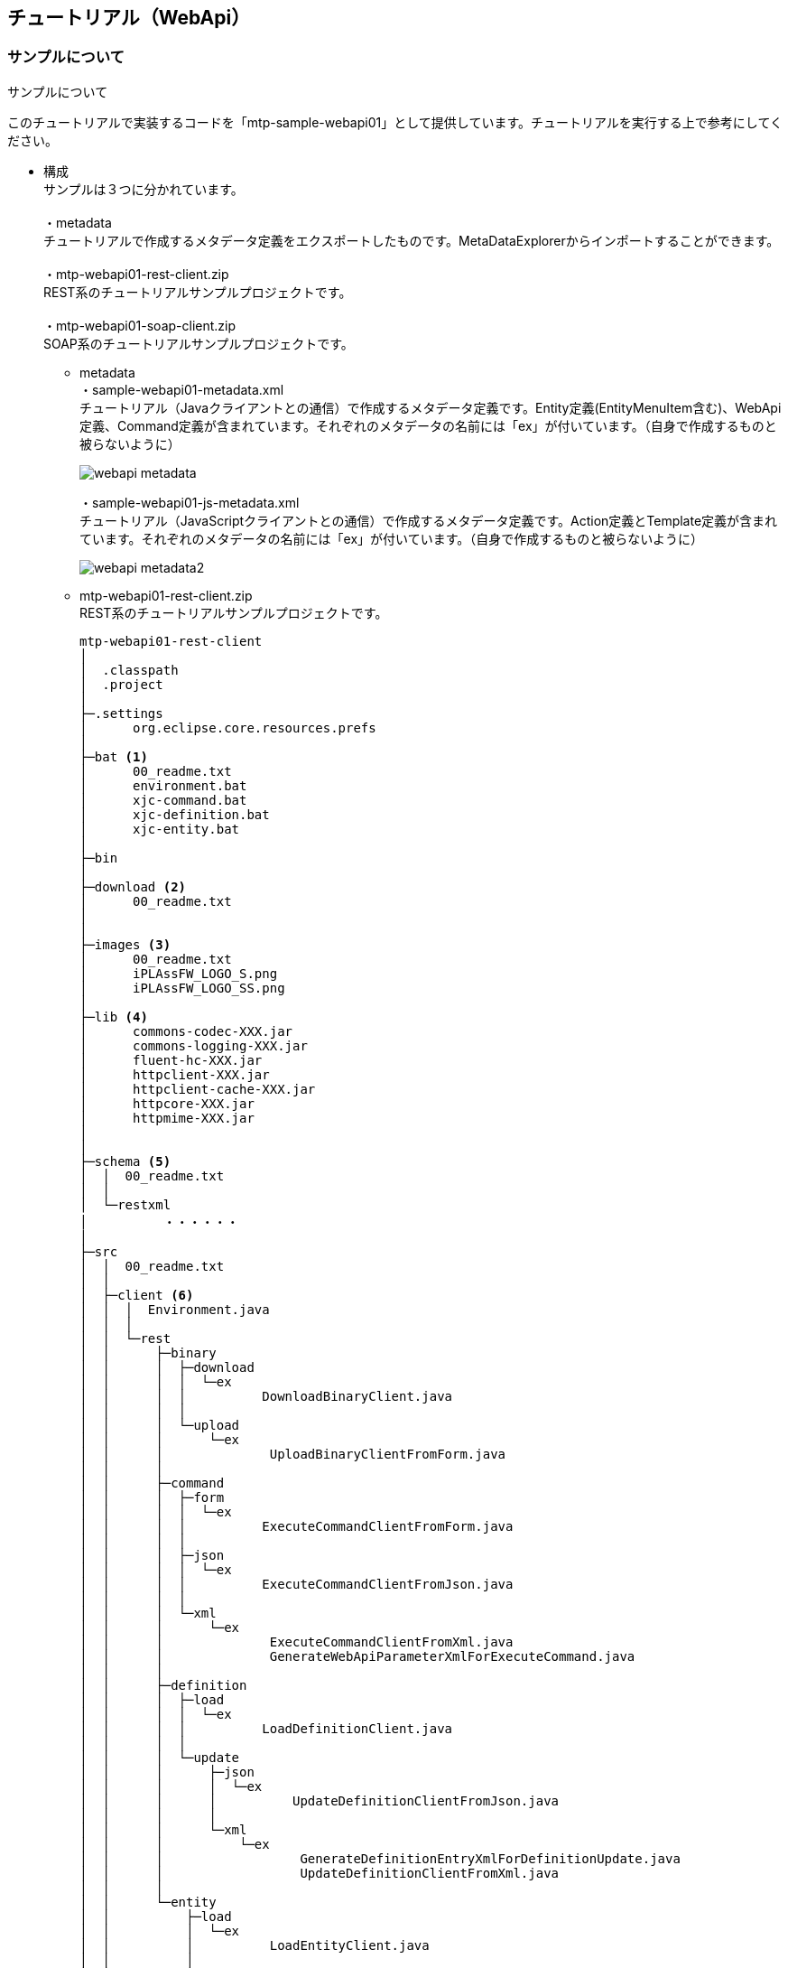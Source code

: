 == チュートリアル（WebApi）

=== サンプルについて
.サンプルについて
このチュートリアルで実装するコードを「mtp-sample-webapi01」として提供しています。チュートリアルを実行する上で参考にしてください。

* 構成 +
サンプルは３つに分かれています。 +
 +
・metadata +
チュートリアルで作成するメタデータ定義をエクスポートしたものです。MetaDataExplorerからインポートすることができます。 +
 +
・mtp-webapi01-rest-client.zip +
REST系のチュートリアルサンプルプロジェクトです。 +
 +
・mtp-webapi01-soap-client.zip +
SOAP系のチュートリアルサンプルプロジェクトです。 +

** metadata +
・sample-webapi01-metadata.xml +
チュートリアル（Javaクライアントとの通信）で作成するメタデータ定義です。Entity定義(EntityMenuItem含む)、WebApi定義、Command定義が含まれています。それぞれのメタデータの名前には「ex」が付いています。（自身で作成するものと被らないように）
+
image::images/webapi_metadata.png[]
+
・sample-webapi01-js-metadata.xml +
チュートリアル（JavaScriptクライアントとの通信）で作成するメタデータ定義です。Action定義とTemplate定義が含まれています。それぞれのメタデータの名前には「ex」が付いています。（自身で作成するものと被らないように）
+
image::images/webapi_metadata2.png[]

** mtp-webapi01-rest-client.zip +
REST系のチュートリアルサンプルプロジェクトです。
+
[source]
----
mtp-webapi01-rest-client
│
│  .classpath
│  .project
│
├─.settings
│      org.eclipse.core.resources.prefs
│
├─bat <1>
│      00_readme.txt
│      environment.bat
│      xjc-command.bat
│      xjc-definition.bat
│      xjc-entity.bat
│
├─bin
│
├─download <2>
│      00_readme.txt
│
│
├─images <3>
│      00_readme.txt
│      iPLAssFW_LOGO_S.png
│      iPLAssFW_LOGO_SS.png
│
├─lib <4>
│      commons-codec-XXX.jar
│      commons-logging-XXX.jar
│      fluent-hc-XXX.jar
│      httpclient-XXX.jar
│      httpclient-cache-XXX.jar
│      httpcore-XXX.jar
│      httpmime-XXX.jar
│
│
├─schema <5>
│  │  00_readme.txt
│  │
│  └─restxml
│          ・・・・・・
│
├─src
│  │  00_readme.txt
│  │
│  ├─client <6>
│  │  │  Environment.java
│  │  │
│  │  └─rest
│  │      ├─binary
│  │      │  ├─download
│  │      │  │  └─ex
│  │      │  │          DownloadBinaryClient.java
│  │      │  │
│  │      │  └─upload
│  │      │      └─ex
│  │      │              UploadBinaryClientFromForm.java
│  │      │
│  │      ├─command
│  │      │  ├─form
│  │      │  │  └─ex
│  │      │  │          ExecuteCommandClientFromForm.java
│  │      │  │
│  │      │  ├─json
│  │      │  │  └─ex
│  │      │  │          ExecuteCommandClientFromJson.java
│  │      │  │
│  │      │  └─xml
│  │      │      └─ex
│  │      │              ExecuteCommandClientFromXml.java
│  │      │              GenerateWebApiParameterXmlForExecuteCommand.java
│  │      │
│  │      ├─definition
│  │      │  ├─load
│  │      │  │  └─ex
│  │      │  │          LoadDefinitionClient.java
│  │      │  │
│  │      │  └─update
│  │      │      ├─json
│  │      │      │  └─ex
│  │      │      │          UpdateDefinitionClientFromJson.java
│  │      │      │
│  │      │      └─xml
│  │      │          └─ex
│  │      │                  GenerateDefinitionEntryXmlForDefinitionUpdate.java
│  │      │                  UpdateDefinitionClientFromXml.java
│  │      │
│  │      └─entity
│  │          ├─load
│  │          │  └─ex
│  │          │          LoadEntityClient.java
│  │          │
│  │          └─update
│  │              ├─json
│  │              │  └─ex
│  │              │          UpdateEntityClientFromJson.java
│  │              │
│  │              └─xml
│  │                  └─ex
│  │                          GenerateWebApiParameterXmlForEntityUpdate.java
│  │                          UpdateEntityClientFromXml.java
│  │
│  ├─jp
│  │  └─co
│  │      └─isid
│  │          └─mtp
│  │                   ・・・・・ <7>
│  │
│  └─net
│      └─java
│          └─dev
│              └─jaxb
│                  └─array
│                          ・・・・・
│
└─xml <8>
        00_readme.txt
        execCommandWebApiParameter.xml
        updateEntityDataWebApiParameter.xml
        updateEntityDefinitionEntry.xml
----
<1> REST XMLを利用する際に必要なxjc実行用のサンプルバッチファイル群 +
※environment.batに共通定義
<2> バイナリのダウンロード処理の出力先
<3> バイナリのアップロード処理で利用するファイル群
<4> HttpClientライブラリ。ライブラリの詳細は「クライアント開発環境の準備」を参照してください。
<5> REST XMLを利用する際に必要なschemaファイル格納先。もととなるファイルはmtp-blankに含まれています。
<6> サンプルソース +
※client.Environmentに共通定義
<7> client.パッケージ以外のクラスはxjc実行結果を格納したものです。
<8> REST XMLを利用する際のXMLパラメータファイル。サンプル内のJavaクラスを実行することで生成されます。
+
チュートリアルで利用する共通定義をclient.Environmentクラスに定義しています。
+
[source, java]
----
package client;

import java.nio.charset.Charset;

import org.apache.http.Consts;

/**
 * <p>定数定義情報</p>
 *
 * <p>
 * サンプルで共通的に利用する定数定義情報です。
 * </p>
 *
 */
public interface Environment {

	/** 接続先Host URL */
	String HOST_URL = "http://localhost:8080/mtp-blank/";

	/** テナント名 */
	String TENANT_NAME = "xxxxxx";

	/** ユーザーID */
	String USER_ID = "XXXXX";
	/** パスワード */
	String PASSWPRD = "XXXXX";

	/** レスポンスの文字コード */
	Charset CHARSET = Consts.UTF_8;

	//----------------------------------------
	//Entity定義名
	//----------------------------------------

	/** プロパティ多重度1のEntity */
	String SINGLE_ENTITY_NAME = "samples.webapi01.ex.SingleProp";

	/** プロパティ多重度5のEntity */
	String MULTI_ENTITY_NAME = "samples.webapi01.ex.MultiProp";

	/** Entity定義更新用のEntity */
	String CONTROLE_ENTITY_NAME = "samples.webapi01.ex.CtrlDefinition";


	//----------------------------------------
	//アップロード用バイナリファイル情報
	//----------------------------------------

	/** ディレクトリ */
	String UPLOAD_FILE_DIR = "./images";
	/** ファイル1 名 */
	String UPLOAD_FILE1_NAME = "iPLAssFW_LOGO_S.png";
	/** ファイル1 コンテントタイプ */
	String UPLOAD_FILE1_CONTENT_TYPE = "image/png";
	/** ファイル2 名 */
	String UPLOAD_FILE2_NAME = "iPLAssFW_LOGO_SS.png";
	/** ファイル2 コンテントタイプ */
	String UPLOAD_FILE2_CONTENT_TYPE = "image/png";

	//----------------------------------------
	//ダウンロード用バイナリファイル情報
	//----------------------------------------

	/** ディレクトリ */
	String DOWNLOAD_FILE_DIR = "./download";

	//----------------------------------------
	//REST XML用パラメータファイル情報
	//----------------------------------------

	/** ディレクトリ */
	String REST_XML_FILE_DIR = "./xml";

	/** Execute Command用XMLファイル名 */
	String EXEC_COMMAND_XML_FILE_NAME = "execCommandWebApiParameter.xml";

	/** Update Entityデータ用XMLファイル名 */
	String UPDATE_ENTITY_XML_FILE_NAME = "updateEntityDataWebApiParameter.xml";

	/** Update EntityDefinition用XMLファイル名 */
	String UPDATE_DEFINITION_XML_FILE_NAME = "updateEntityDefinitionEntry.xml";

}
----
+
REST XMLでアクセスする際に実行するxjc実行バッチの共通定義をenvironment.batに定義しています。
+
[source, bat]
----
@echo off

REM ----------------------------------
REM environment java home & xjc tool
REM ----------------------------------
SET JAVA_HOME="C:\Program Files\Java\jdk1.8.0_60" <1>
SET XJC_BIN=%JAVA_HOME%\bin\xjc

REM ----------------------------------
REM environment input/output directories
REM ----------------------------------
SET INPUT_DIR=.\..\schema\restxml <2>
SET OUTPUT_DIR=.\dest
----
<1> JAVA_HOME・・・・・JDK8がインストールされている場所 +
XJC_BIN・・・・・jdk付属のxjcの場所
<2> INPUT_DIR ・・・・・ shcemaファイル格納場所 +
OUTPUT_DIR ・・・・・ xjc実行結果出力場所


** mtp-webapi01-soap-client +
SOAP系のチュートリアルサンプルプロジェクトです。 +
+
[source]
----
mtp-webapi01-soap-client
│
│  .classpath
│  .project
│
├─bat <1>
│      00_readme.txt
│      environment.bat
│      wsimport-binary.bat
│      wsimport-command.bat
│      wsimport-definition.bat
│
├─bin
│
├─download <2>
│      00_readme.txt
│
│
├─images <3>
│      00_readme.txt
│      iPLAssFW_LOGO_S.png
│      iPLAssFW_LOGO_SS.png
│
│
├─lib <4>
│      webservices-api.jar
│      webservices-extra-api.jar
│      webservices-extra.jar
│      webservices-rt.jar
│      webservices-tools.jar
│
│
└─src
    │  00_readme.txt
    │
    ├─client <5>
    │  │  Environment.java
    │  │
    │  └─soap
    │      ├─binary
    │      │  ├─download
    │      │  │  └─ex
    │      │  │          DownloadBinaryClientFromWsdl.java
    │      │  │
    │      │  └─upload
    │      │      └─ex
    │      │              UploadBinaryClientFromWsdl.java
    │      │
    │      ├─command
    │      │  └─ex
    │      │          ExecuteCommandClientFromWsdl.java
    │      │
    │      └─definition
    │          ├─load
    │          │  └─ex
    │          │          LoadDefinitionClientFromWsdl.java
    │          │
    │          └─update
    │              └─ex
    │                      UpdateDefinitionClientFromWsdl.java
    │
    ├─jp
    │  └─co
    │      └─isid
    │          └─mtp
    │                   ・・・・・ <6>
    │
    ├─net
    │  └─java
    │      └─dev
    │          └─jaxb
    │              └─array
    │                      ・・・・・
    │
    └─org
        └─w3
            └─_2005
                └─_05
                    └─xmlmime
                            ・・・・・
----
<1> スタブファイルを作成する際に必要となるwsimport実行用のサンプルバッチファイル群 +
※environment.batに共通定義
<2> バイナリのダウンロード処理の出力先
<3> バイナリのアップロード処理で利用するファイル群
<4> metroライブラリ。ライブラリの詳細は「クライアント開発環境の準備」を参照してください。
<5> サンプルソース +
※client.Environmentに共通定義
<6> client.パッケージ以外のクラスはwsimport実行結果を格納したものです。
+
チュートリアルで利用する共通定義をclient.Environmentクラスに定義しています。
+
[source, java]
----
package client;

/**
 * <p>定数定義情報</p>
 *
 * <p>
 * サンプルで共通的に利用する定数定義情報です。
 * </p>
 *
 */
public interface Environment {

	/**
	 * 接続先Host URL
	 *
	 * <p>
	 * wsimportにより生成されるクラスにアドレスが直接出力されるため、実際には利用しません。
	 * (例えば、jp.co.isid.mtp.webapi.command.CommandInvoker)
	 * サンプル配布のためwsimportで出力されたクラスのアドレス部分を、この定義を参照するように変更しています。
	 * </p>
	 */
	String HOST_URL = "http://localhost:8080/mtp-blank/";

	/** テナント名 */
	String TENANT_NAME = "xxxxxx";

	/** ユーザーID */
	String USER_ID = "admin@" + TENANT_NAME;
	/** パスワード */
	String PASSWPRD = "admin123#";

	//----------------------------------------
	//Entity定義名
	//----------------------------------------

	/** プロパティ多重度1のEntity */
	String SINGLE_ENTITY_NAME = "samples.webapi01.ex.SingleProp";

	/** プロパティ多重度5のEntity */
	String MULTI_ENTITY_NAME = "samples.webapi01.ex.MultiProp";

	/** Entity定義更新用のEntity */
	String CONTROLE_ENTITY_NAME = "samples.webapi01.ex.CtrlDefinition";

	//----------------------------------------
	//アップロード用バイナリファイル情報
	//----------------------------------------

	/** ディレクトリ */
	String UPLOAD_FILE_DIR = "./images";
	/** ファイル1 名 */
	String UPLOAD_FILE1_NAME = "iPLAssFW_LOGO_S.png";
	/** ファイル1 コンテントタイプ */
	String UPLOAD_FILE1_CONTENT_TYPE = "image/png";
	/** ファイル2 名 */
	String UPLOAD_FILE2_NAME = "iPLAssFW_LOGO_SS.png";
	/** ファイル2 コンテントタイプ */
	String UPLOAD_FILE2_CONTENT_TYPE = "image/png";

	//----------------------------------------
	//ダウンロード用バイナリファイル情報
	//----------------------------------------

	/** ディレクトリ */
	String DOWNLOAD_FILE_DIR = "./download";

}
----
+
wsimport実行バッチの共通定義をenvironment.batに定義しています。
+
[source, bat]
----
@echo off

REM ----------------------------------
REM environment jdk & wsimport tool
REM ----------------------------------
REM not jre, specific jdk, greater or equal 1.5. and not "path".
SET JAVA_HOME=C:\Program Files\Java\jdk1.8.0_60 <1>
SET Path=%Path%;"%JAVA_HOME%\bin";
SET WSIMPORT_BIN=wsimport

REM ----------------------------------
REM environment host url
REM ----------------------------------
REM !!! For Windows7, failed to connect [localhost]. Please specify the IP address.
REM !!! Windows7の場合, localhostだと接続に失敗します。IPアドレスを指定してください。
REM SET HOST_URL=http://localhost:8080/mtp-blank/
SET HOST_URL=http://XXX.XXX.XXX.XXX:8080/mtp-blank/ <2>

REM ----------------------------------
REM environment output directories
REM ----------------------------------
SET OUTPUT_DIR=.\dest <3>
SET OUTPUT_SRC_DIR=%OUTPUT_DIR%\src
SET OUTPUT_CLS_DIR=%OUTPUT_DIR%\classes
----
<1> JAVA_HOME・・・・・JDK8がインストールされている場所 +
WSIMPORT_BIN・・・・・jdk付属のwsimportの場所
<2> 接続先ホスト +
※Windows7の場合IPアドレスを指定してください。
<3> wsimport実行結果出力場所


=== 準備編
.クライアント環境の準備
* REST形式でのアクセスの為の準備 +
REST形式でのWebApiアクセスを実装するために、Eclipse上にJavaプロジェクトを作成します。（クライアント接続用プロジェクト） +
サンプルとしてmtp-webapi01-rest-clientを利用します。

** Javaプロジェクトの作成 +
今回は「rest-client」というプロジェクトをEclipse上に作成します。Eclipse上で、「Javaプロジェクト」を作成してください。
+
image::images/webapi_project.png[]
+
※JDKはJava8にしてください。
+
image::images/webapi_project-property.png[]
+
この時点では、特にライブラリの設定は必要ありません。サンプルで配布しているプロジェクトは、テキストのエンコードを「UTF-8」に設定しています。

** ライブラリの準備 +
本チュートリアルでは、REST形式でのアクセスにApacheのHttpClientを用います。 +
※バージョンは4.5.1を利用しています。
 +
（参考）link:http://hc.apache.org/downloads.cgi[Apache HttpClientのダウンロード]
+
image::images/webapi_download-apache.png[]
+
プロジェクトに「lib」フォルダを作成し、ダウンロードしたzipの「lib」フォルダに格納されているjarファイルを格納します。
+
image::images/webapi_lib.png[]
+
プロジェクトの「ビルドパス」設定で、格納したjarファイルをクラスパスに追加します。
+
image::images/webapi_buildpath.png[]
+
image::images/webapi_lib2.png[]
+
これでREST用クライアントプロジェクトの準備は完成です。

* SOAP形式でのアクセスの為の準備 +
SOAP形式でのWebApiアクセスを実装するために、Eclipse上にJavaプロジェクトを作成します。（クライアント接続用プロジェクト） +
サンプルとしてmtp-webapi01-soap-clientを利用します。

** Javaプロジェクトの作成 +
今回は「soap-client」というプロジェクトをEclipse上に作成します。Eclipse上で、「Javaプロジェクト」を作成してください。
+
image::images/webapi_project2.png[]
+
※JDKはJava8にしてください。

** ライブラリの準備 +
本チュートリアルでは、SOAP形式でのアクセスにMetroを用います。 +
※バージョンは2.3.1を利用しています。 +
 +
（参考）link:https://metro.java.net/2.3.1/[Metroのダウンロード]
+
image::images/webapi_download-metro.png[]
+
プロジェクトに「lib」フォルダを作成し、ダウンロードしたzipの「lib」フォルダに格納されているjarファイルを格納します。
+
image::images/webapi_exclude.png[]
+
zipに含まれる +
・databinding/* +
・wstx-services.war +
は必要ありません +
 +
プロジェクトの「ビルドパス」設定で、格納したjarファイルをクラスパスに追加します。
+
image::images/webapi_buildpath2.png[]
+
image::images/webapi_lib4.png[]
+
これでSOAP用クライアントプロジェクトの準備は完成です。

.Entityの準備
* Entityの作成 +
ここではチュートリアルで利用する為のEntityを作成します。 +
 +
用意するEntityは以下の4つです。 +
※指定のない項目はデフォルトのままとして下さい。

** Entityデータ操作確認用Entity(Single) +
サンプル： samples.webapi01.ex.SingleProp
+
.共通属性の定義情報
|===
h|name|samples.webapi01.SingleProp
h|display name|Entityデータ操作確認用Entity(Single)
h|description|各プロパティの多重度は1としています。
|===
+
.各プロパティの情報
[options="header"]
|===
|Name|型|設定内容
|autoNumber1|AutoNumber|
|binary1|Binary|
|boolean1|Boolean|
|date1|Date|
|dateTime1|DateTime|
|decimal1|Decimal|
|expression1|Expression|式：autoNumber1 + 1、ResultType：Integer
|float1|Float|
|integer1|Integer|
|longText1|LongText|
|reference1|Reference|参照Entity：RefData
|select1|Select|[値：001、表示名：Select001][値：002、表示名：Select002][値：003、表示名：Select003]
|string1|String|
|time1|Time|
|===

** Entityデータ操作確認用Entity(Multi) +
サンプル： samples.webapi01.ex.MultiProp
+
.共通属性の定義情報
|===
h|name|samples.webapi01.MultiProp
h|display name|Entityデータ操作確認用Entity(Multi)
h|description|プロパティの多重度はAutonumberとExpressionを除いて5としています。
|===
+
.各プロパティの情報
|===
|Name|型|設定内容
|autoNumber1|AutoNumber
|binary1|Binary|Multiple:5
|boolean1|Boolean|Multiple:5
|date1|Date|Multiple:5
|dateTime1|DateTime|Multiple:5
|decimal1|Decimal|Multiple:5
|expression1|Expression|autoNumber1 + 1、ResultType：Integer
|float1|Float|Multiple:5
|integer1|Integer|Multiple:5
|longText1|LongText|Multiple:5
|reference1|Reference|Multiple:5、参照Entity：RefData
|select1|Select|Multiple:5、[値：001、表示名：Select001][値：002、表示名：Select002][値：003、表示名：Select003]
|string1|String|Multiple:5
|time1|Time|Multiple:5
|===

** Entityデータ操作確認用Entity(Reference) +
サンプル： samples.webapi01.ex.RefData +
Ａ、Ｂで参照するEntity定義です。
+
.共通属性の定義情報
|===
h|name|samples.webapi01.RefData
h|display name|Entityデータ操作確認用Entity(Reference)
h|description|Referenceプロパティの参照用Entityです。
|===
+
プロパティは未設定とします。

** DefinitionControl確認用Entity +
サンプル： samples.webapi01.ex.CtrlDefinition +
Definition操作で利用する為のエンティティです。
+
.共通属性の定義情報
|===
h|name|samples.webapi01.CtrlDefinition
h|display name|DefinitionControl確認用Entity
h|description|Referenceプロパティの参照用Entityです。
|===
+
プロパティは未設定とします。

=== Javaクライアントとの通信
==== Command実行
===== WebApiの作成
自分で作成したCommandをWebApi形式で実行する方法を説明します。WebApi形式でiPLAssアプリケーション内に定義されたCommandを実行するにはWebApiメタデータを利用します。

image::images/java-createwebapi_diagram.png[]

作成するのは、実行するCommandとそれを呼び出すWebApiメタデータです。またWebApi権限によってアクセス制限を設定することができます。 +
 +
iPLAss基盤では、WebApi権限設定と作成されたWebApiメタデータをもとに、権限制御や受付・メソッド種別制御を行い、指定されたWebApiを実行します。

.Commandの作成
今回は、Entityを登録するCommandを作成します。Entityのプロパティ型（multiple設定）ごとのパラメータ指定方法を確認するため、全ての型をリクエストパラメータとして受け取り、Entityデータとして登録します。

* InsertEntityCommandメタデータ +
サンプル： samples/webapi01/ex/InsertEntityCommand
+
.共通属性の定義情報
|===
h|name|samples/webapi01/InsertEntityCommand
h|display name|
h|description|
|===
+
[source, groovy]
----
/**
 * WebApiを利用して、エンティティデータを登録します。
 *
 * Propertyの多重度の違いを確認するため、以下の２つのEntityデータを登録します。
 *
 * samples.webapi01.SingleProp(各Propertyの多重度が1)、
 * samples.webapi01.MultiProp(各Propertyの多重度が5)
 *
 */

import java.sql.Date;
import java.sql.Time;
import java.sql.Timestamp;

import org.iplass.mtp.entity.BinaryReference;
import org.iplass.mtp.entity.Entity;
import org.iplass.mtp.entity.GenericEntity;
import org.iplass.mtp.entity.SelectValue;
import org.iplass.mtp.command.UploadFileHandle;

//Dateプロパティ用パラメータフォーマット
String DATE_FORMAT = "yyyyMMdd";
//Timeプロパティ用パラメータフォーマット
String TIME_FORMAT = "HH:mm:ss";
//Timestampプロパティ用パラメータフォーマット
String TIMESTAMP_FORMAT = "yyyyMMdd HH:mm:ss";

//対象Entity <1>
String SINGLE_ENTITY_NAME = "samples.webapi01.SingleProp";
String MULTI_ENTITY_NAME = "samples.webapi01.MultiProp";
String REF_ENTITY_NAME = "samples.webapi01.RefData";

//------------------------------------
//(1)samples.webapi01.SingleProp用処理
//------------------------------------

//-------------------------------
//(1-1)Requestパラメータの取得
//-------------------------------
//String系のPropertyはRequestContext#getParam("パラメータ名")を利用
String singleName = request.getParam("singleName");
String singleDescription = request.getParam("singleDescription");

String singleString = request.getParam("singleString");
String singleLongText = request.getParam("singleLongText");

//Boolean、数値系のPropertyはRequestContext#getParamAsXXXX("パラメータ名")を利用
//Integer型はLong
//Decimal型はBigDecimal
//Float型はDouble
//Boolean型はver1.5.5からgetParamAsBooleanを提供
Long singleInteger = request.getParamAsLong("singleInteger");
BigDecimal singleDecimal = request.getParamAsBigDecimal("singleDecimal");
Double singleFloat = request.getParamAsDouble("singleFloat");
Boolean singleBoolean = request.getParamAsBoolean("singleBoolean");
//Boolean singleBoolean = Boolean.valueOf(request.getParam("singleBoolean"));

//Binaryファイルは、getParamAsFileでUploadFileHandleを取得し、BinaryReferenceに変換
BinaryReference singleBinary = null;
if (request.getParamAsFile("singleBinary") != null) {
	singleBinary = request.getParamAsFile("singleBinary").toBinaryReference();
}

//日付系のPropertyはRequestContext#getParamAsXXXX("パラメータ名", フォーマット)を利用
Date singleDate = request.getParamAsDate("singleDate", DATE_FORMAT);
Timestamp singleDateTime = request.getParamAsTimestamp("singleDateTime", TIMESTAMP_FORMAT);
Time singleTime = request.getParamAsTime("singleTime", TIME_FORMAT);

//ReferencePropertyに設定するEntityのName値を受け取り、Entity(GenericEntity)に変換(新規追加する)
String singleReferenceName = request.getParam("singleReferenceName");
Entity singleReference = new GenericEntity();
singleReference.setDefinitionName(REF_ENTITY_NAME);
singleReference.setName(singleReferenceName);

//SelectPropertyは値を受け取り、SelectValueに変換
String singleSelectValue = request.getParam("singleSelect");
SelectValue singleSelect = new SelectValue();
singleSelect.setValue(singleSelectValue);

//-------------------------------
//(1-2)Entityの生成
//-------------------------------
Entity single = new GenericEntity();
single.setDefinitionName(SINGLE_ENTITY_NAME);

single.setName(singleName);
single.setDescription(singleDescription);

single.setValue("string1", singleString);
single.setValue("longText1", singleLongText);

single.setValue("integer1", singleInteger);
single.setValue("float1", singleFloat);
single.setValue("decimal1", singleDecimal);
single.setValue("boolean1", singleBoolean);

if (singleBinary != null) {
	single.setValue("binary1", singleBinary);
}

single.setValue("date1", singleDate);
single.setValue("dateTime1", singleDateTime);
single.setValue("time1", singleTime);

single.setValue("select1", singleSelect);

//Referenceについては、登録後にOIDが返ってくるので後でセット
//single.setValue("reference1", singleReference);


//------------------------------------
//(2)samples.webapi01.ex.MultiProp用処理
//------------------------------------

//-------------------------------
//(2-1)Requestパラメータの取得
//-------------------------------
String multiName = request.getParam("multiName");
String multiDescription = request.getParam("multiDescription");

//String系のPropertyはRequestContext#getParams("パラメータ名")を利用
String[] multiString = request.getParams("multiString");
String[] multiLongText = request.getParams("multiLongText");

//Boolean、数値系のPropertyはRequestContext#getParamsAsXXXX("パラメータ名")を利用
//Integer型はLong
//Decimal型はBigDecimal
//Float型はDouble
//Boolean型はver1.5.5からgetParamsAsBooleanを提供
Long[] multiInteger = request.getParamsAsLong("multiInteger");
BigDecimal[] multiDecimal = request.getParamsAsBigDecimal("multiDecimal");
Double[] multiFloat = request.getParamsAsDouble("multiFloat");
Boolean[] multiBoolean = request.getParamsAsBoolean("multiBoolean");
//String[] multiBooleanArray = request.getParams("multiBoolean");
//List<Boolean> multiBooleanList = new ArrayList<Boolean>();
//for (String s : multiBooleanArray) {
//multiBooleanList.add(new Boolean(s));
//}
//Boolean[] multiBoolean = multiBooleanList.toArray();

//Binaryファイルは、getParamsAsFileでUploadFileHandleを取得し、BinaryReferenceに変換
BinaryReference[] multiBinary = null;
if (request.getParamsAsFile("multiBinary") != null) {
	UploadFileHandle[] multiBinaryHandles =  request.getParamsAsFile("multiBinary");
	List<BinaryReference> multiBinaryList = new ArrayList<BinaryReference>();
	for (UploadFileHandle ufh : multiBinaryHandles) {
		multiBinaryList.add(ufh.toBinaryReference());
	}
	multiBinary = multiBinaryList.toArray();
}

//日付系のPropertyはRequestContext#getParamsAsXXXX("パラメータ名", フォーマット)を利用
Date[] multiDate = request.getParamsAsDate("multiDate", DATE_FORMAT);
Timestamp[] multiDateTime = request.getParamsAsTimestamp("multiDateTime", TIMESTAMP_FORMAT);
Time[] multiTime = request.getParamsAsTime("multiTime", TIME_FORMAT);

//ReferencePropertyに設定するEntityのName値を受け取り、Entity(GenericEntity)に変換(新規追加する)
String[] multiReferenceNameArray = request.getParams("multiReferenceName");
List<Entity> multiReferenceList = new ArrayList<Entity>();
for (String refName : multiReferenceNameArray) {
	Entity refEntity = new GenericEntity();
	refEntity.setDefinitionName(REF_ENTITY_NAME);
	refEntity.setName(refName);
	multiReferenceList.add(refEntity);
}

//SelectPropertyは値を受け取り、SelectValueに変換
String[] multiSelectValueArray = request.getParams("multiSelect");
List<SelectValue> multiSelectList = new ArrayList<SelectValue>();
for (String s : multiSelectValueArray) {
SelectValue selectValue = new SelectValue();
selectValue.setValue(s);
multiSelectList.add(selectValue);
}
SelectValue[] multiSelect = multiSelectList.toArray();

//-------------------------------
//(2-2)Entityの生成
//-------------------------------
Entity multi = new GenericEntity();
multi.setDefinitionName(MULTI_ENTITY_NAME);

multi.setName(multiName);
multi.setDescription(multiDescription);

multi.setValue("string1", multiString);
multi.setValue("longText1", multiLongText);

multi.setValue("integer1", multiInteger);
multi.setValue("decimal1", multiDecimal);
multi.setValue("float1", multiFloat);
multi.setValue("boolean1", multiBoolean);

multi.setValue("date1", multiDate);
multi.setValue("dateTime1", multiDateTime);
multi.setValue("time1", multiTime);

if (multiBinary != null) {
	multi.setValue("binary1", multiBinary);
}

multi.setValue("select1", multiSelect);

//Referenceについては、登録後にOIDが返ってくるので後でセット
//Entity[] multiReference = multiReferenceList.toArray();
//multi.setValue("reference1", multiReference);


//-------------------------------
//(3)登録処理
//-------------------------------

//------------------------------------
//(3-1)samples.webapi01.ex.SingleProp用処理
//------------------------------------
//参照先Entityを登録
String singleRefOid = em.insert(singleReference);
singleReference.setOid(singleRefOid);

//Referenceに設定
single.setValue("reference1", singleReference);

//singleの登録
String singleOid = em.insert(single);

//------------------------------------
//(3-2)samples.webapi01.ex.MultiProp用処理
//------------------------------------
//参照先Entityを登録
for (Entity refEntity : multiReferenceList) {
	//登録した結果返ってきたOIDをOidに設定
	refEntity.setOid(em.insert(refEntity));
}
//Referenceに設定
Entity[] multiReference = multiReferenceList.toArray();
multi.setValue("reference1", multiReference);

//multiの登録
String multiOid = em.insert(multi);


//-------------------------------
//(4)返却値のセット
//-------------------------------
//登録したEntityをLoadする
Entity singleResult = em.load(singleOid, SINGLE_ENTITY_NAME);
Entity multiResult = em.load(multiOid, MULTI_ENTITY_NAME);

List<Entity> resultList = new ArrayList<Entity>();
resultList.add(singleResult);
resultList.add(multiResult);

//WebApi定義の返却値名に合わせてセット
request.setAttribute("defaultResult", resultList); <2>

//-------------------------------
//(5)ステータスを返す
//-------------------------------
return "SUCCESS";

----
<1> サンプルではsamples.webapi01.ex.XXXXのようにexが付いています。
<2> Attributeに対して設定する「defaultResult」というKEYは、この後作成するWebApiメタデータで指定する「返却値名」に合わせる必要があります。

.WebApiの作成
作成したコマンドを呼び出す為のWebApiを作成します。

* insertEntityメタデータ +
サンプル： samples/webapi01/ex/insertEntity +
今回はRESTの各形式とSOAPでのアクセスを実行するため、以下の要領で作成することにします。
+
[options="header"]
|===
|項目|設定内容|
|Name|samples/webapi01/insertEntity|
|Allow Method(メソッド種別)|POST|
|Access Policy|未指定|
|Token Check|チェックしない|
|受付種別|REST FORM、REST JSON、REST XML、SOAP WSDL|
|JSONPアクセス許可|許可|
|Response Type|未指定|
|REST JSON パラメータ名|param|paramとすることで、getParamで取得可能
|REST XML パラメータ名|param|paramとすることで、getParamで取得可能
|実行Command|samples/webapi01/InsertEntityCommand|作成したコマンドを指定
|返却値名|defaultResult|Commandで戻り値としてAttributeにセットする際のKEYを指定
|===
+
AdminConsole上では作成したWebApiが以下のように表示されます。
+
image::images/java-createwebapi_edit-webapi.png[]
+
これでCommandを実行するためのWebApiの作成が完了しました。

===== REST FORMでCommand実行
ここでは作成したWebApiにREST FORM形式にてリクエストを送信する方法を説明します。 +

 リクエストURL ： rest/command/WebApi名

.クライアントクラスの作成
サンプル： client.rest.command.form.ex.ExecuteCommandClientFromForm

* ExecuteCommandClientFromFormクラス +
作成したWebApi(samples/webapi01/insertEntity)にリクエストするクライアント用のクラスを作成します。
+
.定義情報
|===
h|package|client.rest.command.form;
h|Class Name|ExecuteCommandClientFromForm
|===
+
Environmentと定義されている部分については、環境に合わせて適宜変更して下さい。（サンプルで定義しているものは「サンプルについて」に記載があります）
+
[source, java]
----
package client.rest.command.form; <1>

import java.io.File;
import java.io.IOException;

import org.apache.http.HttpResponse;
import org.apache.http.client.ClientProtocolException;
import org.apache.http.client.HttpClient;
import org.apache.http.client.ResponseHandler;
import org.apache.http.client.methods.HttpPost;
import org.apache.http.entity.ContentType;
import org.apache.http.entity.mime.MultipartEntityBuilder;
import org.apache.http.impl.client.CloseableHttpClient;
import org.apache.http.impl.client.HttpClientBuilder;
import org.apache.http.util.EntityUtils;

import client.Environment; <2>

/**
 * REST Form形式でCommandを実行します。
 *
 */
public class ExecuteCommandClientFromForm {

	/** Command実行用API名(固定) */
	private static final String REST_API = "rest/command";

	/** 実行WebApi名(作成したWebApi名) */
	private static final String WEB_API = "samples/webapi01/insertEntity"; <3>

	/** 接続URL (HOST名/テナント名/Command実行用API名/実行WebApi名) */
	private static final String URL = Environment.HOST_URL + Environment.TENANT_NAME + "/" + REST_API + "/" + WEB_API;

	/** HttpヘッダのAcceptタイプ(戻り値の形式を指定) */
	private static final String ACCEPT_TYPE = "application/json";
	//private static final String ACCEPT_TYPE = "application/xml"; <4>

	public static void main(String[] args) {

		CloseableHttpClient httpClient = null;
		try {
			httpClient = HttpClientBuilder.create().build();

			httpPost(httpClient);

		} finally {
			if (httpClient != null) {
				try {
					httpClient.close();
				} catch (IOException e) {
					e.printStackTrace();
				}
			}
		}
	}

	private static void httpPost(HttpClient httpClient) {
		HttpPost httpPost = null;
		try {
			//-------------------------------------------------
			//(1)アップロード用バイナリファイル準備(サンプルではimagesフォルダ内のファイルを利用)
			//-------------------------------------------------
			File dir = new File(Environment.UPLOAD_FILE_DIR);
			File file1 = new File(dir, Environment.UPLOAD_FILE1_NAME);
			File file2 = new File(dir, Environment.UPLOAD_FILE2_NAME);

			//-------------------------------------------------
			//(2)HttpEntry生成用builder生成
			//-------------------------------------------------
			//MultipartEntityBuilderを利用
			MultipartEntityBuilder builder = MultipartEntityBuilder.create();
			builder.setLaxMode();
			builder.setCharset(Environment.CHARSET);

			//-------------------------------------------------
			//(3)samples.webapi01.SingleProp用パラメータ設定
			//-------------------------------------------------
			builder.addTextBody("singleName", "test001 created by original command from REST FORM");
			builder.addTextBody("singleDescription", "description");

			builder.addTextBody("singleString", "string");
			builder.addTextBody("singleLongText", "longtext");

			builder.addTextBody("singleInteger", "11111111");
			builder.addTextBody("singleDecimal", "22222222");
			builder.addTextBody("singleFloat", "33333333");
			builder.addTextBody("singleBoolean", "true");

			//バイナリはaddBinaryBodyで追加
			builder.addBinaryBody("singleBinary", file1, ContentType.create(Environment.UPLOAD_FILE1_CONTENT_TYPE), file1.getName());

			builder.addTextBody("singleDate", "20140701");
			builder.addTextBody("singleDateTime", "20140701 12:34:56");
			builder.addTextBody("singleTime", "01:02:03");

			builder.addTextBody("singleReferenceName", "test001 ref001");

			builder.addTextBody("singleSelect", "001");

			//-------------------------------------------------
			//(4)samples.webapi01.MultiProp用パラメータ設定
			//-------------------------------------------------
			builder.addTextBody("multiName", "test001 created by original command from REST FORM");
			builder.addTextBody("multiDescription", "description");

			builder.addTextBody("multiString", "string1");
			builder.addTextBody("multiString", "string2");
			builder.addTextBody("multiLongText", "longtext1");
			builder.addTextBody("multiLongText", "longtext2");

			builder.addTextBody("multiInteger", "11111111");
			builder.addTextBody("multiInteger", "11111112");
			builder.addTextBody("multiDecimal", "22222222");
			builder.addTextBody("multiDecimal", "22222223");
			builder.addTextBody("multiFloat", "33333333");
			builder.addTextBody("multiFloat", "33333334");
			builder.addTextBody("multiBoolean", "true");
			builder.addTextBody("multiBoolean", "false");

			//バイナリはaddBinaryBodyで追加
			builder.addBinaryBody("multiBinary", file1, ContentType.create(Environment.UPLOAD_FILE1_CONTENT_TYPE), file1.getName());
			builder.addBinaryBody("multiBinary", file2, ContentType.create(Environment.UPLOAD_FILE2_CONTENT_TYPE), file2.getName());

			builder.addTextBody("multiDate", "20140701");
			builder.addTextBody("multiDate", "20140702");
			builder.addTextBody("multiDateTime", "20140701 12:34:56");
			builder.addTextBody("multiDateTime", "20140701 01:23:45");
			builder.addTextBody("multiTime", "01:02:03");
			builder.addTextBody("multiTime", "04:05:06");

			builder.addTextBody("multiReferenceName", "test001 ref002");
			builder.addTextBody("multiReferenceName", "test001 ref003");

			builder.addTextBody("multiSelect", "001");
			builder.addTextBody("multiSelect", "002");

			//-------------------------------------------------
			//(5)HttpPost生成
			//-------------------------------------------------
			httpPost = new HttpPost(URL);
			httpPost.setHeader("Accept", ACCEPT_TYPE);
			httpPost.setHeader("Accept-Charset", Environment.CHARSET.name());
			//Http Entityフィールド設定(MultipartEntityBuilder#build)
			httpPost.setEntity(builder.build());

			//-------------------------------------------------
			//(6)認証情報設定 <5>
			//-------------------------------------------------
			httpPost.setHeader("x-auth-id", Environment.USER_ID);
			httpPost.setHeader("x-auth-password", Environment.PASSWPRD);
			httpPost.setHeader("x-tenant-named", Environment.TENANT_NAME);

			//-------------------------------------------------
			//(7)実行
			//-------------------------------------------------
			httpClient.execute(httpPost, new ResponseHandler<Void>() {

				@Override
				public Void handleResponse(HttpResponse response)
					throws ClientProtocolException, IOException {

					System.out.println("status:" + response.getStatusLine().getStatusCode());
					System.out.println("protocol:" + response.getProtocolVersion());
					System.out.println("result:" + EntityUtils.toString(response.getEntity(), Environment.CHARSET));

					return null;
				}
			});

		} catch (IOException e) {
			e.printStackTrace();
		} finally {
			if (httpPost != null) {
				httpPost.abort();
			}
		}
	}
}
----
<1> サンプルではexが付いています。
<2> チュートリアルで利用する共通定義（テナント名など）をclient.Environmentに定義しています。（「サンプルについて」を参照）
<3> サンプルではexが付いています。
<4> ACCEPT_TYPEによって、結果の形式が異なります。
<5> Headerに認証情報を設定

.クライアントクラスの実行

実行する前に接続先サーバを起動しておく必要があります。サーバが起動したら、作成したクライアントクラスをJavaアプリケーションとして実行して下さい。 +
 +
Eclipseのコンソール上に以下のようなログが出力されます。（下の結果は、ACCEPT_TYPEで「application/json」を指定した場合です）

[source]
----
status:200 <1>
protocol:HTTP/1.1
result:{
	status:"SUCCESS", <2>
	results:{
		defaultResult:[ <3>
		{"definitionName":"samples.webapi01.SingleProp",
		 "properties":{
			integer1:11111111,
			updateBy:"4186118",
			autonumber1:"0",
			select1:{"value":"001","displayName":"Select001"},
			float1:3.3333333E7,
			string1:"string",
			state:{"value":"V","displayName":"有効"},
			expression1:1,
			boolean1:true,
			createBy:"4186118",
			updateDate:1403763616824,
			binary1:{"lobId":201703,"name":"iPLAssFW_LOGO_S.png","type":"image/png",
				definitionName:"samples.webapi01.SingleProp","propertyName":"binary1","oid":"4186153","size":6033},
			version:0,
			reference1:{"definitionName":"samples.webapi01.RefData",
				properties:{"oid":"4186152","name":"test001 ref001","version":0}},
			time1:"01:02:03",
			description:"description",
			oid:"4186153",
			decimal1:22222222,
			name:"test001 created by original command from REST FORM",
			createDate:1403763616824,
			longText1:"longtext",
			date1:"2014-07-01",
			dateTime1:1404185696000}
		},
		{"definitionName":"samples.webapi01.MultiProp",
		 "properties":{
			integer1:[11111111,11111112],
			updateBy:"4186118",
			autonumber1:"0",
			select1:[{"value":"001","displayName":"Select001"},{"value":"002","displayName":"Select002"}],
			float1:[3.3333333E7,3.3333334E7],
			string1:["string1","string2"],
			state:{"value":"V","displayName":"有効"},
			expression1:1,
			boolean1:[true,false],
			createBy:"4186118",
			updateDate:1403763617542,
			binary1:[
				{"lobId":201704,"name":"iPLAssFW_LOGO_S.png","type":"image/png",
					definitionName:"samples.webapi01.MultiProp","propertyName":"binary1","oid":"4186156","size":6033},
				{"lobId":201705,"name":"iPLAssFW_LOGO_SS.png","type":"image/png",
					definitionName:"samples.webapi01.MultiProp","propertyName":"binary1","oid":"4186156","size":2908}],
			version:0,
			reference1:[
				{"definitionName":"samples.webapi01.RefData",
					properties:{"oid":"4186154","name":"test001 ref002","version":0}},
				{"definitionName":"samples.webapi01.RefData",
					properties:{"oid":"4186155","name":"test001 ref003","version":0}}],
			time1:["01:02:03","04:05:06"],
			description:"description",
			oid:"4186156",
			decimal1:[22222222,22222223],
			name:"test001 created by original command from REST FORM",
			createDate:1403763617542,
			longText1:["longtext1","longtext2"],
			date1:["2014-07-01","2014-07-02"],
			dateTime1:[1404185696000,1404145425000]}}]},
	exceptionType:null, <4>
	exceptionMessage:null
}
----
<1> エラーがない場合、ステータスコードは200です。
<2> statusとしてCommandの戻り値が返ります。
<3> resultsにはWebApiの「返却値名」で指定したものが返ります。
<4> エラーがない場合は、exceptionはnullです。

汎用画面などで、登録されているかを確認してみてください。 +
 +
※汎用画面を表示するには、Menu定義で、作成したEntityに対するMenuItemを追加する必要があります。

image::images/java-restform-command_edit-menu.png[]

image::images/java-restform-command_view.png[]

===== REST JSONでCommand実行
ここでは作成したWebApiにREST JSON形式にてリクエストを送信する方法を説明します。

 リクエストURL ： rest/command/WebApi名

.クライアントクラスの作成
サンプル： client.rest.command.json.ex.ExecuteCommandClientFromJson

* ExecuteCommandClientFromJsonクラス +
作成したWebApi(samples/webapi01/insertEntity)にリクエストするクライアント用のクラスを作成します。
+
.定義情報
|===
h|package|client.rest.command.json;
h|Class Name|ExecuteCommandClientFromJson
|===
+
Environmentと定義されている部分については、環境に合わせて適宜変更して下さい。（サンプルで定義しているものは「サンプルについて」に記載があります）
+
[source, java]
----
package client.rest.command.json;

import java.io.IOException;

import org.apache.http.HttpResponse;
import org.apache.http.client.ClientProtocolException;
import org.apache.http.client.HttpClient;
import org.apache.http.client.ResponseHandler;
import org.apache.http.client.methods.HttpPost;
import org.apache.http.entity.ContentType;
import org.apache.http.entity.StringEntity;
import org.apache.http.impl.client.CloseableHttpClient;
import org.apache.http.impl.client.HttpClientBuilder;
import org.apache.http.util.EntityUtils;

import client.Environment;

/**
 * REST JSON形式でCommandを実行します。
 *
 * JSON形式(文字列)で送信するため、バイナリプロパティは登録しません。
 *
 */
public class ExecuteCommandClientFromJson {

	/** Command実行用API名(固定) */
	private static final String REST_API = "rest/command";

	/** 実行WebApi名(作成したWebApi名) */
	private static final String WEB_API = "samples/webapi01/insertEntity";

	/** 接続URL (HOST名/テナント名/Command実行用API名/実行WebApi名) */
	private static final String URL = Environment.HOST_URL + Environment.TENANT_NAME + "/" + REST_API + "/" + WEB_API;

	/** HttpヘッダのAcceptタイプ(戻り値の形式を指定) */
	private static final String ACCEPT_TYPE = "application/json";
	//private static final String ACCEPT_TYPE = "application/xml";

	public static void main(String[] args) {

		CloseableHttpClient httpClient = null;
		try {
			httpClient = HttpClientBuilder.create().build();

			httpPost(httpClient);

		} finally {
			if (httpClient != null) {
				try {
					httpClient.close();
				} catch (IOException e) {
					e.printStackTrace();
				}
			}
		}

	}

	private static void httpPost(HttpClient httpClient) {

		HttpPost httpPost = null;

		try {

			StringBuilder json = new StringBuilder();
			json.append("{");

			//-------------------------------------------------
			//(1)samples.webapi01.SingleProp用パラメータ設定
			//-------------------------------------------------
			json.append("\"singleName\":\"test002 created by original command from REST JSON\",");
			json.append("\"singleDescription\":\"description\",");

			json.append("\"singleString\":\"string\",");
			json.append("\"singleLongText\":\"longtext\",");

			json.append("\"singleInteger\":\"11111111\",");
			json.append("\"singleDecimal\":\"22222222\",");
			json.append("\"singleFloat\":\"33333333\",");
			json.append("\"singleBoolean\":\"true\",");

			json.append("\"singleDate\":\"20140701\",");
			json.append("\"singleDateTime\":\"20140701 12:34:56\",");
			json.append("\"singleTime\":\"01:02:03\",");

			json.append("\"singleReferenceName\":\"test002 ref001\",");

			json.append("\"singleSelect\":\"001\",");

			//-------------------------------------------------
			//(2)samples.webapi01.MultiProp用パラメータ設定
			//-------------------------------------------------
			json.append("\"multiName\":\"test002 created by original command from REST JSON\",");
			json.append("\"multiDescription\":\"description\",");

			json.append("\"multiString\":[\"string1\",\"string2\"],");
			json.append("\"multiLongText\":[\"longtext1\",\"longtext2\"],");

			json.append("\"multiInteger\":[\"11111111\",\"11111112\"],");
			json.append("\"multiDecimal\":[\"22222222\",\"22222223\"],");
			json.append("\"multiFloat\":[\"33333333\",\"33333334\"],");
			json.append("\"multiBoolean\":[\"true\",\"false\"],");

			json.append("\"multiDate\":[\"20140701\",\"20140702\"],");
			json.append("\"multiDateTime\":[\"20140701 12:34:56\",\"20140701 01:23:45\"],");
			json.append("\"multiTime\":[\"01:02:03\",\"04:05:06\"],");

			json.append("\"multiReferenceName\":[\"test002 ref002\",\"test002 ref003\"],");

			json.append("\"multiSelect\":[\"001\",\"002\"]");

			json.append("}");

			//-------------------------------------------------
			//(3)HttpPost生成
			//-------------------------------------------------
			httpPost = new HttpPost(URL);
			httpPost.setHeader("Accept", ACCEPT_TYPE);
			httpPost.setHeader("Accept-Charset", Environment.CHARSET.name());
			//Http Entityフィールド設定(StringEntityを利用。ContentTypeも指定)
			httpPost.setEntity(new StringEntity(json.toString(), ContentType.APPLICATION_JSON));

			//-------------------------------------------------
			//(4)認証情報設定 <1>
			//-------------------------------------------------
			httpPost.setHeader("x-auth-id", Environment.USER_ID);
			httpPost.setHeader("x-auth-password", Environment.PASSWPRD);
			httpPost.setHeader("x-tenant-named", Environment.TENANT_NAME);

			//-------------------------------------------------
			//(5)実行
			//-------------------------------------------------
			httpClient.execute(httpPost, new ResponseHandler<Void>() {

				@Override
				public Void handleResponse(HttpResponse response)
					throws ClientProtocolException, IOException {

					System.out.println("status:" + response.getStatusLine().getStatusCode());
					System.out.println("protocol:" + response.getProtocolVersion());
					System.out.println("result:" + EntityUtils.toString(response.getEntity(), Environment.CHARSET));

					return null;
				}
			});

		} catch (IOException e) {
			e.printStackTrace();
		} finally {
			if (httpPost != null) {
				httpPost.abort();
			}
		}
	}

}
----
<1> Headerに認証情報を設定

.クライアントクラスの実行
実行する前に接続先サーバを起動しておく必要があります。サーバが起動したら、作成したクライアントクラスをJavaアプリケーションとして実行して下さい。 +
 +
Eclipseのコンソール上に以下のようなログが出力されます。（下の結果は、ACCEPT_TYPEで「application/json」を指定した場合です）

[source]
----
status:200 <1>
protocol:HTTP/1.1
result:{
	status:"SUCCESS", <2>
	results:{
		defaultResult:[ <3>
		{"definitionName":"samples.webapi01.SingleProp",
		 "properties":{
			integer1:11111111,
			updateBy:"4186118",
			autonumber1:"1",
			select1:{"value":"001","displayName":"Select001"},
			float1:3.3333333E7,
			string1:"string",
			state:{"value":"V","displayName":"有効"},
			expression1:2,
			boolean1:true,
			createBy:"4186118",
			updateDate:1403764147461,
			version:0,
			reference1:{"definitionName":"samples.webapi01.RefData",
				properties:{"oid":"4186158","name":"test002 ref001","version":0}},
			time1:"01:02:03",
			description:"description",
			oid:"4186159",
			decimal1:22222222,
			name:"test002 created by original command from REST JSON",
			createDate:1403764147461,
			longText1:"longtext",
			date1:"2014-07-01",
			dateTime1:1404185696000}
		},
		{"definitionName":"samples.webapi01.MultiProp",
		 "properties":{
			integer1:[11111111,11111112],
			updateBy:"4186118",
			autonumber1:"1",
			select1:[{"value":"001","displayName":"Select001"},{"value":"002","displayName":"Select002"}],
			float1:[3.3333333E7,3.3333334E7],
			string1:["string1","string2"],
			state:{"value":"V","displayName":"有効"},
			expression1:2,
			boolean1:[true,false],
			createBy:"4186118",
			updateDate:1403764147586,
			binary1:[],
			version:0,
			reference1:[
				{"definitionName":"samples.webapi01.RefData",
					properties:{"oid":"4186160","name":"test002 ref002","version":0}},
				{"definitionName":"samples.webapi01.RefData",
					properties:{"oid":"4186161","name":"test002 ref003","version":0}}],
			time1:["01:02:03","04:05:06"],
			description:"description",
			oid:"4186162",
			decimal1:[22222222,22222223],
			name:"test002 created by original command from REST JSON",
			createDate:1403764147586,
			longText1:["longtext1","longtext2"],
			date1:["2014-07-01","2014-07-02"],
			dateTime1:[1404185696000,1404145425000]}}]},
	exceptionType:null, <4>
	exceptionMessage:null
}
----
<1> エラーがない場合、ステータスコードは200です。
<2> statusとしてCommandの戻り値が返ります。
<3> resultsにはWebApiの「返却値名」で指定したものが返ります。
<4> エラーがない場合は、exceptionはnullです。
+
汎用画面などで、登録されているかを確認してみてください。
+
image::images/java-restjson-command_view.png[]

===== REST XMLでCommand実行
ここでは作成したWebApiにREST XML形式にてリクエストを送信する方法を説明します。

 リクエストURL ： rest/command/WebApi名

.クライアントクラスの作成
サンプル： bat/xjc-command.bat

* リクエスト用のXMLの作成 +
mtp-blankプロジェクトに含まれるschema定義を利用し、XML文書を作成します。

** スキーマ定義からJAXB対応クラスを作成 +
jdkに含まれているxjcを利用し、iPLAssで提供しているスキーマ定義からJAXBに対応したJavaクラスを作成します。まずはmtp-blankプロジェクトで提供されているスキーマ定義「mtp-blank/schema/restxml」をrest-clientプロジェクト直下のschemaに配置します。
+
image::images/java-restxml_tree.png[]
+
NOTE: サンプルには2.0.0で提供されているrestxmlファイルを入れています。利用するバージョンのblankプロジェクトで置き換えてください。
+
その上で、xjcを実行します。下記はサンプルに含まれる「bat/xjc-command.bat」の例です。
+
[source]
----
@echo off

REM ----------------------------------------------------
REM For Execute Command By REST XML.
REM
REM Binding compiler for Java Ardchitecture for XML Binding
REM
REM ----------------------------------------------------

REM ----------------------------------------------------
REM change current directry, move to bat file place
REM ----------------------------------------------------
cd /D %~dp0

REM ----------------------------------------------------
REM include environmental settings
REM ----------------------------------------------------
call .\environment.bat <1>

REM ----------------------------------------------------
REM refresh output directory
REM ----------------------------------------------------
RMDIR /S /Q %OUTPUT_DIR%
MKDIR %OUTPUT_DIR%

REM ----------------------------------------------------
REM show version
REM ----------------------------------------------------
ECHO Execute xjc version is
%XJC_BIN% -version
ECHO

<2>
REM ----------------------------------------------------
REM execute xjc
REM    [jaxb.dev.java.net_array.xsd]
REM    [mtp.isid.co.jp_webapi.xsd]
REM ----------------------------------------------------
%XJC_BIN% -encoding UTF-8 -d %OUTPUT_DIR% %INPUT_DIR%\jaxb.dev.java.net_array.xsd %INPUT_DIR%\mtp.isid.co.jp_webapi.xsd

PAUSE
----
<1> チュートリアルで利用する共通定義（JAVA_HOME、Schemaファイル格納先など）をenvironment.batに定義しています。（「サンプルについて」を参照）
<2> 今回はパラメータとして、WebApiParameterMap、StringArrayを利用するため、左の２つを指定しています。
+
この結果、XMLを生成する際に必要となるJAXB対応のJavaクラスが生成されます。（サンプルの場合は、「bat」の下に「dest」としてクラスが生成されます）このjavaファイルをsrc配下にコピーします（クラスパスに通します）。
+
image::images/java-restxml_tree2.png[]

** XML出力用のJavaクラス作成 +
パラメータとして送信するXMLファイルを生成するクラスを作成します。 +
サンプル： client.rest.command.xml.ex.GenerateWebApiParameterXmlForExecuteCommand
+
.定義情報
|===
h|package|client.rest.command.xml
h|Class Name|GenerateWebApiParameterXmlForExecuteCommand
|===
+
[source, java]
----
package client.rest.command.xml;

import java.io.File;
import java.io.FileOutputStream;

import javax.xml.bind.JAXBContext;
import javax.xml.bind.JAXBException;
import javax.xml.bind.Marshaller;

import jp.co.isid.mtp.webapi.WebApiParameter;
import jp.co.isid.mtp.webapi.WebApiParameterMap;
import net.java.dev.jaxb.array.StringArray;

import client.Environment;

/**
 * REST XML形式でCommandを実行するためのパラメータ用XMLを生成します。
 *
 * XML形式(文字列)で送信するため、バイナリプロパティは登録しません。
 *
 */
public class GenerateWebApiParameterXmlForExecuteCommand {

	public static void main(String[] args) throws Exception {

		FileOutputStream fos = null;
		try {
			//------------------------------------------
			//(1)JAXBContextオブジェクトの生成
			//------------------------------------------
			// 引数にバインドしたいパッケージもしくはクラスを指定(今回はWebApiParameterMapとStringArrayを指定)
			JAXBContext context = JAXBContext.newInstance(WebApiParameterMap.class, StringArray.class);

			//------------------------------------------
			//(2)Marsallerオブジェクトの取得
			//------------------------------------------
			Marshaller marshaller = context.createMarshaller();

			//------------------------------------------
			//(3)マーシャリングするオブジェクトを準備
			//------------------------------------------
			//WebApiParameterMap、WebApiParameter用Factoryの生成
			jp.co.isid.mtp.webapi.ObjectFactory webApiFactory = new jp.co.isid.mtp.webapi.ObjectFactory();

			WebApiParameterMap webapiParamMap = webApiFactory.createWebApiParameterMap();

			//-------------------------------------------------
			//(3-1)samples.webapi01.SingleProp用パラメータ設定 <1>
			//-------------------------------------------------

			//WebApiParameterに対してname、valueをセットし、WebApiParameterMapに追加する

			WebApiParameter singleName = webApiFactory.createWebApiParameter();
			singleName.setName("singleName");
			singleName.setValue("test003 created by original command from REST XML");
			webapiParamMap.getParam().add(singleName);
			WebApiParameter singleDescription = webApiFactory.createWebApiParameter();
			singleDescription.setName("singleDescription");
			singleDescription.setValue("description");
			webapiParamMap.getParam().add(singleDescription);

			WebApiParameter singleString = webApiFactory.createWebApiParameter();
			singleString.setName("singleString");
			singleString.setValue("string");
			webapiParamMap.getParam().add(singleString);
			WebApiParameter singleLongText = webApiFactory.createWebApiParameter();
			singleLongText.setName("singleLongText");
			singleLongText.setValue("longtext");
			webapiParamMap.getParam().add(singleLongText);

			WebApiParameter singleInteger = webApiFactory.createWebApiParameter();
			singleInteger.setName("singleInteger");
			singleInteger.setValue("11111111");
			webapiParamMap.getParam().add(singleInteger);
			WebApiParameter singleDecimal = webApiFactory.createWebApiParameter();
			singleDecimal.setName("singleDecimal");
			singleDecimal.setValue("22222222");
			webapiParamMap.getParam().add(singleDecimal);
			WebApiParameter singleFloat = webApiFactory.createWebApiParameter();
			singleFloat.setName("singleFloat");
			singleFloat.setValue("33333333");
			webapiParamMap.getParam().add(singleFloat);
			WebApiParameter singleBoolean = webApiFactory.createWebApiParameter();
			singleBoolean.setName("singleBoolean");
			singleBoolean.setValue("true");
			webapiParamMap.getParam().add(singleBoolean);

			WebApiParameter singleDate = webApiFactory.createWebApiParameter();
			singleDate.setName("singleDate");
			singleDate.setValue("20140701");
			webapiParamMap.getParam().add(singleDate);
			WebApiParameter singleDateTime = webApiFactory.createWebApiParameter();
			singleDateTime.setName("singleDateTime");
			singleDateTime.setValue("20140701 12:34:56");
			webapiParamMap.getParam().add(singleDateTime);
			WebApiParameter singleTime = webApiFactory.createWebApiParameter();
			singleTime.setName("singleTime");
			singleTime.setValue("01:02:03");
			webapiParamMap.getParam().add(singleTime);

			WebApiParameter singleReference = webApiFactory.createWebApiParameter();
			singleReference.setName("singleReferenceName");
			singleReference.setValue("test003 ref001");
			webapiParamMap.getParam().add(singleReference);

			WebApiParameter singleSelect = webApiFactory.createWebApiParameter();
			singleSelect.setName("singleSelect");
			singleSelect.setValue("001");
			webapiParamMap.getParam().add(singleSelect);

			//-------------------------------------------------
			//(3-2)samples.webapi01.MultiProp用パラメータ設定 <2>
			//-------------------------------------------------
			//StringArray用Factoryの生成
			net.java.dev.jaxb.array.ObjectFactory arrayFactory = new net.java.dev.jaxb.array.ObjectFactory();

			//StringArrayに値をセットして、それをWebApiParameterにセット
			//WebApiParameterをWebApiParameterMapに追加する

			WebApiParameter multiName = webApiFactory.createWebApiParameter();
			multiName.setName("multiName");
			multiName.setValue("test003 created by original command from REST XML");
			webapiParamMap.getParam().add(multiName);
			WebApiParameter multiDescription = webApiFactory.createWebApiParameter();
			multiDescription.setName("multiDescription");
			multiDescription.setValue("description");
			webapiParamMap.getParam().add(multiDescription);

			StringArray multiStringArray = arrayFactory.createStringArray();
			multiStringArray.getItem().add("string1");
			multiStringArray.getItem().add("string2");
			WebApiParameter multiString = webApiFactory.createWebApiParameter();
			multiString.setName("multiString");
			multiString.setValue(multiStringArray);
			webapiParamMap.getParam().add(multiString);

			StringArray multiLongTextArray = arrayFactory.createStringArray();
			multiLongTextArray.getItem().add("longtext1");
			multiLongTextArray.getItem().add("longtext2");
			WebApiParameter multiLongText = webApiFactory.createWebApiParameter();
			multiLongText.setName("multiLongText");
			multiLongText.setValue(multiLongTextArray);
			webapiParamMap.getParam().add(multiLongText);


			StringArray multiIntegerArray = arrayFactory.createStringArray();
			multiIntegerArray.getItem().add("11111111");
			multiIntegerArray.getItem().add("11111112");
			WebApiParameter multiInteger = webApiFactory.createWebApiParameter();
			multiInteger.setName("multiInteger");
			multiInteger.setValue(multiIntegerArray);
			webapiParamMap.getParam().add(multiInteger);

			StringArray multiDecimalArray = arrayFactory.createStringArray();
			multiDecimalArray.getItem().add("22222222");
			multiDecimalArray.getItem().add("22222223");
			WebApiParameter multiDecimal = webApiFactory.createWebApiParameter();
			multiDecimal.setName("multiDecimal");
			multiDecimal.setValue(multiDecimalArray);
			webapiParamMap.getParam().add(multiDecimal);

			StringArray multiFloatArray = arrayFactory.createStringArray();
			multiFloatArray.getItem().add("33333333");
			multiFloatArray.getItem().add("33333334");
			WebApiParameter multiFloat = webApiFactory.createWebApiParameter();
			multiFloat.setName("multiFloat");
			multiFloat.setValue(multiFloatArray);
			webapiParamMap.getParam().add(multiFloat);

			StringArray multiBooleanArray = arrayFactory.createStringArray();
			multiBooleanArray.getItem().add("true");
			multiBooleanArray.getItem().add("false");
			WebApiParameter multiBoolean = webApiFactory.createWebApiParameter();
			multiBoolean.setName("multiBoolean");
			multiBoolean.setValue(multiBooleanArray);
			webapiParamMap.getParam().add(multiBoolean);


			StringArray multiDateArray = arrayFactory.createStringArray();
			multiDateArray.getItem().add("20140701");
			multiDateArray.getItem().add("20140702");
			WebApiParameter multiDate = webApiFactory.createWebApiParameter();
			multiDate.setName("multiDate");
			multiDate.setValue(multiDateArray);
			webapiParamMap.getParam().add(multiDate);

			StringArray multiDateTimeArray = arrayFactory.createStringArray();
			multiDateTimeArray.getItem().add("20140701 12:34:56");
			multiDateTimeArray.getItem().add("20140701 01:23:45");
			WebApiParameter multiDateTime = webApiFactory.createWebApiParameter();
			multiDateTime.setName("multiDateTime");
			multiDateTime.setValue(multiDateTimeArray);
			webapiParamMap.getParam().add(multiDateTime);

			StringArray multiTimeArray = arrayFactory.createStringArray();
			multiTimeArray.getItem().add("01:02:03");
			multiTimeArray.getItem().add("04:05:06");
			WebApiParameter multiTime = webApiFactory.createWebApiParameter();
			multiTime.setName("multiTime");
			multiTime.setValue(multiTimeArray);
			webapiParamMap.getParam().add(multiTime);


			StringArray multiReferenceArray = arrayFactory.createStringArray();
			multiReferenceArray.getItem().add("test003 ref002");
			multiReferenceArray.getItem().add("test003 ref003");
			WebApiParameter multiReference = webApiFactory.createWebApiParameter();
			multiReference.setName("multiReferenceName");
			multiReference.setValue(multiReferenceArray);
			webapiParamMap.getParam().add(multiReference);


			StringArray multiSelectArray = arrayFactory.createStringArray();
			multiSelectArray.getItem().add("001");
			multiSelectArray.getItem().add("002");
			WebApiParameter multiSelect = webApiFactory.createWebApiParameter();
			multiSelect.setName("multiSelect");
			multiSelect.setValue(multiSelectArray);
			webapiParamMap.getParam().add(multiSelect);

			//-------------------------------------------------
			//(4)マーシャリング出力先生成
			//-------------------------------------------------
			File dir = new File(Environment.REST_XML_FILE_DIR);
			if (!dir.exists()) {
				dir.mkdirs();
			}
			File file = new File(dir, Environment.EXEC_COMMAND_XML_FILE_NAME);
			fos = new FileOutputStream(file);

			//-------------------------------------------------
			//(5)マーシャリング <3>
			//-------------------------------------------------
			marshaller.marshal(webapiParamMap, fos);

			System.out.println("completed create xml. file=" + file.getPath());

		} catch (JAXBException ex) {
			// 例外処理
			System.err.println("failed to marshal.");
			throw ex;
		} finally {
			if (fos != null) {
				fos.close();
			}
		}
	}
}

----
<1> WebApiParameterMap、WebApiParameterの生成は、「jp.co.isid.mtp.webapi.ObjectFactory」を利用。
<2> String配列用のStringArrayの生成は、「net.java.dev.jaxb.array.ObjectFactory」を利用。このFactoryクラスにはString以外の配列用のメソッドも定義されています。
<3> XML出力処理（マーシャリング）

** XMLの出力 +
作成したクラスをJavaアプリケーションとして実行して下さい。（サーバは起動している必要はありません。アクセスしません）XMLファイルが生成されます。 +
 +
サンプルの場合は「xml」フォルダに「execCommandWebApiParameter.xml」というXMLファイルが生成されます。
+
image::images/java-restxml_tree3.png[]
+
■注意点 +
xjcを実行して作成されたBinding用Javaクラスのうち、JAXBContext#newInstanceで指定するクラスには、 +
「@XmlRootElement」 +
の指定が必要になります。 +
 +
xjcを実行しただけでは「@XmlRootElement」が自動的に指定されないため、手動で設定してください(出力されたJavaファイルに直接指定します)。  +
 +
指定していない場合、以下のようなエラーが発生します。
+
[source]
----
failed to marshal.
Exception in thread "main" javax.xml.bind.MarshalException
 - with linked exception:
[com.sun.istack.internal.SAXException2: unable to marshal type "jp.co.isid.mtp.webapi.WebApiParameterMap" as an element because it is missing an @XmlRootElement annotation]
at com.sun.xml.internal.bind.v2.runtime.MarshallerImpl.write(MarshallerImpl.java:311)
at com.sun.xml.internal.bind.v2.runtime.MarshallerImpl.marshal(MarshallerImpl.java:236)
at javax.xml.bind.helpers.AbstractMarshallerImpl.marshal(AbstractMarshallerImpl.java:95)
at client.rest.command.xml.ex.GenerateWebApiParameterXmlForExecuteCommand.main(GenerateWebApiParameterXmlForExecuteCommand.java:233)
Caused by: com.sun.istack.internal.SAXException2: unable to marshal type "jp.co.isid.mtp.webapi.WebApiParameterMap" as an element because it is missing an @XmlRootElement annotation
at com.sun.xml.internal.bind.v2.runtime.XMLSerializer.reportError(XMLSerializer.java:237)
at com.sun.xml.internal.bind.v2.runtime.ClassBeanInfoImpl.serializeRoot(ClassBeanInfoImpl.java:322)
at com.sun.xml.internal.bind.v2.runtime.XMLSerializer.childAsRoot(XMLSerializer.java:483)
at com.sun.xml.internal.bind.v2.runtime.MarshallerImpl.write(MarshallerImpl.java:308)
... 3 more
----
+
このエラーが出た場合は、エラーになっているクラスに「@XmlRootElement」アノテーションを付けてください。
+
image::images/java-restxml_annotation.png[]

* ExecuteCommandClientFromXmlクラス +
サンプル： client.rest.command.xml.ex.ExecuteCommandClientFromXml +
作成したWebApi(samples/webapi01/insertEntity)にリクエストするクライアント用のクラスを作成します。（１）で作成したXMLを利用します。
+
.定義情報
|===
h|package|client.rest.command.xml
h|Class Name|ExecuteCommandClientFromXml
|===
+
Environmentと定義されている部分については、環境に合わせて適宜変更して下さい。（サンプルで定義しているものは「サンプルについて」に記載があります）
+
[source, java]
----
package client.rest.command.xml;

import java.io.File;
import java.io.IOException;

import org.apache.http.Consts;
import org.apache.http.HttpResponse;
import org.apache.http.client.ClientProtocolException;
import org.apache.http.client.HttpClient;
import org.apache.http.client.ResponseHandler;
import org.apache.http.client.methods.HttpPost;
import org.apache.http.entity.ContentType;
import org.apache.http.entity.FileEntity;
import org.apache.http.impl.client.CloseableHttpClient;
import org.apache.http.impl.client.HttpClientBuilder;
import org.apache.http.util.EntityUtils;

import client.Environment;

/**
 * REST XML形式でCommandを実行します。
 *
 * XML形式(文字列)で送信するため、バイナリプロパティは登録しません。
 *
 * 送信するXMLは {@link GenerateWebApiParameterXmlForExecuteCommand} で生成します。
 *
 */
public class ExecuteCommandClientFromXml {

/** Command実行用API名(固定) */
private static final String REST_API = "rest/command";

/** 実行WebApi名(作成したWebApi名) */
private static final String WEB_API = "samples/webapi01/insertEntity";

/** 接続URL (HOST名/テナント名/Command実行用API名/実行WebApi名) */
private static final String URL = Environment.HOST_URL + Environment.TENANT_NAME + "/" + REST_API + "/" + WEB_API;

/** HttpヘッダのAcceptタイプ(戻り値の形式を指定) */
private static final String ACCEPT_TYPE = "application/json";
//private static final String ACCEPT_TYPE = "application/xml";


public static void main(String[] args) {

CloseableHttpClient httpClient = null;
try {
httpClient = HttpClientBuilder.create().build();

httpPost(httpClient);

} finally {
if (httpClient != null) {
try {
httpClient.close();
} catch (IOException e) {
e.printStackTrace();
}
}
}

}

private static void httpPost(HttpClient httpClient) {

HttpPost httpPost = null;

try {
//-------------------------------------------------
//(1)パラメータ用XMLファイル準備(サンプルではxmlフォルダに出力したファイルを利用)
//-------------------------------------------------
File xmlDir = new File(Environment.REST_XML_FILE_DIR);
File xmlFile = new File(xmlDir, Environment.EXEC_COMMAND_XML_FILE_NAME);

//-------------------------------------------------
//(2)HttpPost生成
//-------------------------------------------------
httpPost = new HttpPost(URL);
httpPost.setHeader("Accept", ACCEPT_TYPE);
httpPost.setHeader("Accept-Charset", Environment.CHARSET.name());

//Http Entityフィールド設定(FileEntityを利用)
//ContentType.APPLICATION_XMLにするとUTF-8じゃないため日本語が文字化けする
//httpPost.setEntity(new FileEntity(xmlFile, ContentType.APPLICATION_XML));
httpPost.setEntity(new FileEntity(xmlFile, ContentType.create("application/xml", Consts.UTF_8)));

//-------------------------------------------------
//(3)認証情報設定 <1>
//-------------------------------------------------
httpPost.setHeader("x-auth-id", Environment.USER_ID);
httpPost.setHeader("x-auth-password", Environment.PASSWPRD);
httpPost.setHeader("x-tenant-named", Environment.TENANT_NAME);

//-------------------------------------------------
//(4)実行
//-------------------------------------------------
httpClient.execute(httpPost, new ResponseHandler<Void>() {

@Override
public Void handleResponse(HttpResponse response)
throws ClientProtocolException, IOException {

System.out.println("status:" + response.getStatusLine().getStatusCode());
System.out.println("protocol:" + response.getProtocolVersion());
System.out.println("result:" + EntityUtils.toString(response.getEntity(), Environment.CHARSET));

return null;
}
});

} catch (IOException e) {
e.printStackTrace();
} finally {
if (httpPost != null) {
httpPost.abort();
}
}
}

}
----
<1> Headerに認証情報を設定

.クライアントクラスの実行
実行する前に接続先サーバを起動しておく必要があります。サーバが起動したら、作成したクライアントクラスをJavaアプリケーションとして実行して下さい。 +
 +
Eclipseのコンソール上に以下のようなログが出力されます。（下の結果は、ACCEPT_TYPEで「application/json」を指定した場合です）

[source]
----
status:200 <1>
protocol:HTTP/1.1
result:{
	status:"SUCCESS", <2>
	results:{
		defaultResult:[ <3>
		{"definitionName":"samples.webapi01.SingleProp",
		 "properties":{
			integer1:11111111,
			updateBy:"4186118",
			utonumber1:"2",
			select1:{"value":"001","displayName":"Select001"},
			float1:3.3333333E7,
			string1:"string",
			state:{"value":"V","displayName":"有効"},
			expression1:3,
			boolean1:true,
			createBy:"4186118",
			updateDate:1403765761707,
			version:0,
			reference1:{"definitionName":"samples.webapi01.RefData",
				properties:{"oid":"4186174","name":"test003 ref001","version":0}},
			time1:"01:02:03",
			description:"description",
			oid:"4186175",
			decimal1:22222222,
			name:"test003 created by original command from REST XML",
			createDate:1403765761707,
			longText1:"longtext",
			date1:"2014-07-01",
			dateTime1:1404185696000}
		},
		{"definitionName":"samples.webapi01.MultiProp",
		properties:{
			integer1:[11111111,11111112],
			updateBy:"4186118",
			utonumber1:"2",
			select1:[{"value":"001","displayName":"Select001"},{"value":"002","displayName":"Select002"}],
			float1:[3.3333333E7,3.3333334E7],
			string1:["string1","string2"],
			state:{"value":"V","displayName":"有効"},
			expression1:3,
			boolean1:[true,false],
			createBy:"4186118",
			updateDate:1403765761769,
			binary1:[],
			version:0,
			reference1:[
				{"definitionName":"samples.webapi01.RefData",
					properties:{"oid":"4186176","name":"test003 ref002","version":0}},
				{"definitionName":"samples.webapi01.RefData",
					properties:{"oid":"4186177","name":"test003 ref003","version":0}}],
			time1:["01:02:03","04:05:06"],
			description:"description",
			oid:"4186178",
			decimal1:[22222222,22222223],
			name:"test003 created by original command from REST XML",
			createDate:1403765761769,
			longText1:["longtext1","longtext2"],
			date1:["2014-07-01","2014-07-02"],
			dateTime1:[1404185696000,1404145425000]}}]},
	exceptionType:null, <4>
	exceptionMessage:null
}
----
<1> エラーがない場合、ステータスコードは200です。
<2> statusとしてCommandの戻り値が返ります。
<3> resultsにはWebApiの「返却値名」で指定したものが返ります。
<4> エラーがない場合は、exceptionはnullです。

汎用画面などで、登録されているかを確認してみてください。

image::images/java-restxml_view.png[]

===== SOAP WSDLでCommand実行


ここでは作成したWebApiにSOAP WSDL形式にてリクエストを送信する方法を説明します。

 SOAP EndPoin ： soap/command

.クライアントクラスの作成
サンプル： ba/wsimpor-command.ba

* スタブファイルの生成 +
jdkに含まれるwsimporを利用し、wsdlファイルからスタブ用のファイルを作成します。 +
 +
下記はサンプルに含まれる「ba/wsimpor-command.ba」の例です。 +
 +
※実行する前にアクセス先のサーバ側が立ち上がっている必要があります。
+
[source, bat]
----
@echo off

REM ----------------------------------------------------
REM For Execue Command By SOAP WSDL.
REM
REM Generae JAX-WS porable arifacs
REM
REM ----------------------------------------------------

REM ----------------------------------------------------
REM change curren direcry, move o ba file place
REM ----------------------------------------------------
cd /D %~dp0

REM ----------------------------------------------------
REM include environmenal seings
REM ----------------------------------------------------
call .\environmen.ba <1>

REM ----------------------------------------------------
REM arge url (for soap/command)
REM ----------------------------------------------------
SE ARGE_URL=%HOS_URL%soap/command?wsdl <2>

REM ----------------------------------------------------
REM refresh oupu direcory
REM ----------------------------------------------------
ECHO Refresh %OUPU_DIR% ...
RMDIR /S /Q %OUPU_DIR%
MKDIR %OUPU_DIR%
MKDIR %OUPU_SRC_DIR%
MKDIR %OUPU_CLS_DIR%

REM ----------------------------------------------------
REM show version
REM ----------------------------------------------------
ECHO ---------------------------------
ECHO Execue wsimpor version is
%WSIMPOR_BIN% -version
ECHO ---------------------------------

REM ----------------------------------------------------
REM execue wsimpor
REM ----------------------------------------------------
ECHO ---------------------------------
ECHO Execue command is
ECHO %WSIMPOR_BIN% -Xendorsed -XaddiionalHeaders -s %OUPU_SRC_DIR% -d %OUPU_CLS_DIR% %ARGE_URL%
ECHO ---------------------------------

%WSIMPOR_BIN% -encoding UF-8 -Xendorsed -XaddiionalHeaders -s %OUPU_SRC_DIR% -d %OUPU_CLS_DIR% %ARGE_URL%

PAUSE

----
<1> チュートリアルで利用する共通定義（wsimporの場所、結果の格納先など）をenvironmen.baに定義しています。（「サンプルについて」を参照）
<2> ホストURL/soap/command?wsdl
+
この結果、パラメータを設定する際に必要となるJavaクラスが生成されます。（サンプルの場合は、「ba」の下に「des」としてクラスが生成されます）src配下にコピーします（classesも生成されますが、コピーは不要です）。
+
image::images/java-ressoap_ree.png[]
+
すでに「SOAPでDefiniionの取得」、「SOAPでDefiniionの更新」を実施している場合、「jp.co.isid.mp.xml.eniy」パッケージの配下に +
・ObjecFacory +
・package-info +
・SelecValue +
が格納されている場合があります。 +
 +
同じスタブファイルが既に存在する場合でも、Commandを実行する場合は、「soap/command?wsdl」で生成されたスタブで上書きするようにしてください。 +
■注意点 +
Windows7上からwsimporを実行しようとする際に、SOAPURLとして「localhos」を指定すると、スタブが生成されません。
+
[source]
----
 Refresh .\des ...
 ---------------------------------
 Execue wsimpor version is
 JAX-WS RI 2.2.4-b01
 ---------------------------------
 ---------------------------------
 Execue command is
 wsimpor -Xendorsed -XaddiionalHeaders -s .\des\src -d .\des\classes hp://localhos:8080/mp-blank/soap/command?wsdl
 ---------------------------------
 parsing WSDL...


 [ERROR] Server reurned HP response code: 400 for URL: hp://localhos:8080/mp-blank/soap/command?wsdl

 Failed o read he WSDL documen: hp://localhos:8080/mp-blank/soap/command?wsdl,
 because 1) could no find he documen; /2) he documen could no be read; 3)
 he roo elemen of he documen is no <wsdl:definiions>.

 [ERROR] failed.noservice=Could no find wsdl:service in he provided WSDL(s):

 A leas one WSDL wih a leas one service definiion needs o be provided.

        Failed o parse the WSDL.
----
+
接続先の実際のIPアドレスを指定してください。（サンプルでは、environment.batで指定しています） +
 +
× http://localhost:8080/mtp-blank/ +
○ http://XXX.XXX.XXX.XXX:8080/mtp-blank/ +
 +
ただし、IPアドレスを指定してwsimportを実行した場合、生成されたクラスに、指定したIPアドレスが出力されます。 +
 +
サンプルのバッチファイルを実行した場合は、以下のクラスにIPアドレスが出力されます（２箇所）。
+
.jp.co.isid.mtp.webapi.command.CommandInvoker
image::images/java-ressoap_java.png[]
+
必要に応じて、環境に依存する情報を別クラスで定数化するなど、出力されたJavaファイルを直接修正してください。（サンプルではclient.Environmentを参照するように変更しています）

* ExecuteCommandClientFromWsdlクラス +
サンプル： client.soap.command.ex.ExecuteCommandClientFromWsdl +
作成したWebApi(samples/webapi01/insertEntity)にリクエストするクライアント用のクラスを作成します。
+
.定義情報
|===
h|package|client.soap.command;
h|Class Name|ExecuteCommandClientFromWsdl
|===
+
Environmentと定義されている部分については、環境に合わせて適宜変更して下さい。（サンプルで定義しているものは「サンプルについて」に記載があります）
+
[source, java]
----
package client.soap.command;

import java.util.ArrayList;
import java.util.List;

import javax.xml.namespace.QName;
import javax.xml.ws.BindingProvider;

import com.sun.xml.ws.Closeable;
import com.sun.xml.ws.api.message.Headers;
import com.sun.xml.ws.developer.WSBindingProvider;

import jp.co.isid.mtp.webapi.WebApiParameter;
import jp.co.isid.mtp.webapi.command.CommandInvoker;
import jp.co.isid.mtp.webapi.command.WebServiceCommandInvoker;
import net.java.dev.jaxb.array.StringArray;

import client.Environment;

/**
 * SOAP WSDL形式でCommandを実行します。
 *
 * このサンプルではバイナリプロパティは登録しません。
 * バイナリの登録は「バイナリ操作」で行います。
 *
 */
public class ExecuteCommandClientFromWsdl {

	/** 実行WebApi名(作成したWebApi名) */
	private static final String WEB_API = "samples/webapi01/insertEntity";

	public static void main(String[] arguments) throws Exception {

		//(デバッグ用)SOAPメッセージのモニタリング設定
		System.setProperty("com.sun.xml.ws.transport.http.client.HttpTransportPipe.dump", "true");
		//System.setProperty("com.sun.xml.internal.ws.transport.http.client.HttpTransportPipe.dump", "true"); //for Java7 original

		//Commandの実行
		executeCommand(); <1>
	}

	private static void executeCommand() {

		//-------------------------------------------------
		//(1)パラメータ設定
		//-------------------------------------------------
		List<WebApiParameter> paramList = new ArrayList<WebApiParameter>();

		//WebApiParameter用Factoryの生成
		jp.co.isid.mtp.webapi.ObjectFactory webApiFactory = new jp.co.isid.mtp.webapi.ObjectFactory(); <2>

		//-------------------------------------------------
		//(1-1)samples.webapi01.SingleProp用パラメータ設定
		//-------------------------------------------------

		//WebApiParameterに対してname、valueをセットし、リストに追加する

		WebApiParameter singleName = webApiFactory.createWebApiParameter();
		singleName.setName("singleName");
		singleName.setValue("test004 created by original command from SOAP WSDL");
		paramList.add(singleName);
		WebApiParameter singleDescription = webApiFactory.createWebApiParameter();
		singleDescription.setName("singleDescription");
		singleDescription.setValue("description");
		paramList.add(singleDescription);

		WebApiParameter singleString = webApiFactory.createWebApiParameter();
		singleString.setName("singleString");
		singleString.setValue("string");
		paramList.add(singleString);
		WebApiParameter singleLongText = webApiFactory.createWebApiParameter();
		singleLongText.setName("singleLongText");
		singleLongText.setValue("longtext");
		paramList.add(singleLongText);

		WebApiParameter singleInteger = webApiFactory.createWebApiParameter();
		singleInteger.setName("singleInteger");
		singleInteger.setValue("11111111");
		paramList.add(singleInteger);
		WebApiParameter singleDecimal = webApiFactory.createWebApiParameter();
		singleDecimal.setName("singleDecimal");
		singleDecimal.setValue("22222222");
		paramList.add(singleDecimal);
		WebApiParameter singleFloat = webApiFactory.createWebApiParameter();
		singleFloat.setName("singleFloat");
		singleFloat.setValue("33333333");
		paramList.add(singleFloat);
		WebApiParameter singleBoolean = webApiFactory.createWebApiParameter();
		singleBoolean.setName("singleBoolean");
		singleBoolean.setValue("true");
		paramList.add(singleBoolean);

		WebApiParameter singleDate = webApiFactory.createWebApiParameter();
		singleDate.setName("singleDate");
		singleDate.setValue("20140701");
		paramList.add(singleDate);
		WebApiParameter singleDateTime = webApiFactory.createWebApiParameter();
		singleDateTime.setName("singleDateTime");
		singleDateTime.setValue("20140701 12:34:56");
		paramList.add(singleDateTime);
		WebApiParameter singleTime = webApiFactory.createWebApiParameter();
		singleTime.setName("singleTime");
		singleTime.setValue("01:02:03");
		paramList.add(singleTime);

		WebApiParameter singleReference = webApiFactory.createWebApiParameter();
		singleReference.setName("singleReferenceName");
		singleReference.setValue("test004 ref001");
		paramList.add(singleReference);

		WebApiParameter singleSelect = webApiFactory.createWebApiParameter();
		singleSelect.setName("singleSelect");
		singleSelect.setValue("001");
		paramList.add(singleSelect);

		//-------------------------------------------------
		//(1-2)samples.webapi01.MultiProp用パラメータ設定
		//-------------------------------------------------
		//StringArray用Factoryの生成
		net.java.dev.jaxb.array.ObjectFactory arrayFactory = new net.java.dev.jaxb.array.ObjectFactory();

		//StringArrayに値をセットして、それをWebApiParameterにセット <3>
		//そのWebApiParameterをリストに追加する

		WebApiParameter multiName = webApiFactory.createWebApiParameter();
		multiName.setName("multiName");
		multiName.setValue("TEST004 created by original command from SOAP WSDL");
		paramList.add(multiName);
		WebApiParameter multiDescription = webApiFactory.createWebApiParameter();
		multiDescription.setName("multiDescription");
		multiDescription.setValue("description");
		paramList.add(multiDescription);


		StringArray multiStringArray = arrayFactory.createStringArray();
		multiStringArray.getItem().add("string1");
		multiStringArray.getItem().add("string2");
		WebApiParameter multiString = webApiFactory.createWebApiParameter();
		multiString.setName("multiString");
		multiString.setValue(multiStringArray);
		paramList.add(multiString);

		StringArray multiLongTextArray = arrayFactory.createStringArray();
		multiLongTextArray.getItem().add("longtext1");
		multiLongTextArray.getItem().add("longtext2");
		WebApiParameter multiLongText = webApiFactory.createWebApiParameter();
		multiLongText.setName("multiLongText");
		multiLongText.setValue(multiLongTextArray);
		paramList.add(multiLongText);


		StringArray multiIntegerArray = arrayFactory.createStringArray();
		multiIntegerArray.getItem().add("11111111");
		multiIntegerArray.getItem().add("11111112");
		WebApiParameter multiInteger = webApiFactory.createWebApiParameter();
		multiInteger.setName("multiInteger");
		multiInteger.setValue(multiIntegerArray);
		paramList.add(multiInteger);

		StringArray multiDecimalArray = arrayFactory.createStringArray();
		multiDecimalArray.getItem().add("22222222");
		multiDecimalArray.getItem().add("22222223");
		WebApiParameter multiDecimal = webApiFactory.createWebApiParameter();
		multiDecimal.setName("multiDecimal");
		multiDecimal.setValue(multiDecimalArray);
		paramList.add(multiDecimal);

		StringArray multiFloatArray = arrayFactory.createStringArray();
		multiFloatArray.getItem().add("33333333");
		multiFloatArray.getItem().add("33333334");
		WebApiParameter multiFloat = webApiFactory.createWebApiParameter();
		multiFloat.setName("multiFloat");
		multiFloat.setValue(multiFloatArray);
		paramList.add(multiFloat);

		StringArray multiBooleanArray = arrayFactory.createStringArray();
		multiBooleanArray.getItem().add("true");
		multiBooleanArray.getItem().add("false");
		WebApiParameter multiBoolean = webApiFactory.createWebApiParameter();
		multiBoolean.setName("multiBoolean");
		multiBoolean.setValue(multiBooleanArray);
		paramList.add(multiBoolean);


		StringArray multiDateArray = arrayFactory.createStringArray();
		multiDateArray.getItem().add("20140701");
		multiDateArray.getItem().add("20140702");
		WebApiParameter multiDate = webApiFactory.createWebApiParameter();
		multiDate.setName("multiDate");
		multiDate.setValue(multiDateArray);
		paramList.add(multiDate);

		StringArray multiDateTimeArray = arrayFactory.createStringArray();
		multiDateTimeArray.getItem().add("20140701 12:34:56");
		multiDateTimeArray.getItem().add("20140701 01:23:45");
		WebApiParameter multiDateTime = webApiFactory.createWebApiParameter();
		multiDateTime.setName("multiDateTime");
		multiDateTime.setValue(multiDateTimeArray);
		paramList.add(multiDateTime);

		StringArray multiTimeArray = arrayFactory.createStringArray();
		multiTimeArray.getItem().add("01:02:03");
		multiTimeArray.getItem().add("04:05:06");
		WebApiParameter multiTime = webApiFactory.createWebApiParameter();
		multiTime.setName("multiTime");
		multiTime.setValue(multiTimeArray);
		paramList.add(multiTime);


		StringArray multiReferenceArray = arrayFactory.createStringArray();
		multiReferenceArray.getItem().add("test004 ref002");
		multiReferenceArray.getItem().add("test004 ref003");
		WebApiParameter multiReference = webApiFactory.createWebApiParameter();
		multiReference.setName("multiReferenceName");
		multiReference.setValue(multiReferenceArray);
		paramList.add(multiReference);


		StringArray multiSelectArray = arrayFactory.createStringArray();
		multiSelectArray.getItem().add("001");
		multiSelectArray.getItem().add("002");
		WebApiParameter multiSelect = webApiFactory.createWebApiParameter();
		multiSelect.setName("multiSelect");
		multiSelect.setValue(multiSelectArray);
		paramList.add(multiSelect);

		WebServiceCommandInvoker port = null; <4>
		try {
			//-------------------------------------------------
			//(2)Port生成
			//-------------------------------------------------
			CommandInvoker service = new CommandInvoker();
			port = service.getCommandInvoker();

			//-------------------------------------------------
			//(3)認証情報設定 <5>
			//-------------------------------------------------
			//SOAPヘッダに設定
			((WSBindingProvider) port).setOutboundHeaders(
			Headers.create(new QName("http://mtp.isid.co.jp/webapi/credential", "id"), Environment.USER_ID),
			Headers.create(new QName("http://mtp.isid.co.jp/webapi/credential", "password"), Environment.PASSWPRD));

			//-------------------------------------------------
			//(4)セッション利用の設定
			//-------------------------------------------------
			//今回のサンプルではセッションは利用しません
			//((BindingProvider) port).getRequestContext().put(BindingProvider.SESSION_MAINTAIN_PROPERTY, true);

			//-------------------------------------------------
			//(5)実行 <6>
			//-------------------------------------------------
			port.invoke(Environment.TENANT_NAME, WEB_API, paramList);

		} finally {
			if (port != null) {
				((Closeable) port).close();
			}
		}
	}

}
----
<1> コンソールにダンプ結果が出力されるようになります。
<2> WebApiParameterの生成は、「jp.co.isid.mtp.webapi.ObjectFactory」を利用。
<3> String配列用のStringArrayの生成は、「net.java.dev.jaxb.array.ObjectFactory」を利用。このFactoryクラスにはString以外の配列用のメソッドも定義されています。
<4> Command(を呼び出すWebApi)の実行には、「jp.co.isid.mtp.webapi.command.CommandInvoker」を利用します。
<5> Headerに認証情報を設定。テナントは実行時の引数に指定します。
<6> 今回は１回の接続のみのため、セッションを利用する必要はありません。

.クライアントクラスの実行
実行する前に接続先サーバを起動しておく必要があります。サーバが起動したら、作成したクライアントクラスをJavaアプリケーションとして実行して下さい。 +
 +
Eclipseのコンソール上に以下のようなログが出力されます。（SOAPメッセージのモニタリング設定を行った場合です）

----
 ---[HTTP request - http://localhost:8080/mtp-blank/soap/command]---
 Accept: text/xml, multipart/related
 Content-Type: text/xml; charset=utf-8
 SOAPAction: "http://mtp.isid.co.jp/webapi/command/WebServiceCommandInvoker/invokeRequest"
 User-Agent: Metro/2.3.1 (UNKNOWN_BRANCH-false; 2015-01-15T16:53:43+0100) JAXWS-RI/2.2.10 JAXWS-API/2.2.11 JAXB-RI/2.2.10-b140802.1033 JAXB-API/2.2.12-b140109.1041 svn-revision#unknown
 <?xml version='1.0' encoding='UTF-8'?>
 ・・・・・
 --------------------

 ---[HTTP response - http://localhost:8080/mtp-blank/soap/command - 200]---
 null: HTTP/1.1 200 OK
 Content-Type: text/xml;charset=utf-8
 Date: Thu, 26 Jun 2014 07:20:45 GMT
 Server: Apache-Coyote/1.1
 Set-Cookie: JSESSIONID=0D9DCDF5C5657926DDABB1D13F014E97; Path=/mtp-blank/; HttpOnly
 Transfer-Encoding: chunked
 x-transaction-token: 126370420e8db5f7f44b1ae89a7ac9f2
 <?xml version='1.0' encoding='UTF-8'?>
	<S:Envelope xmlns:S="http://schemas.xmlsoap.org/soap/envelope/">
		<S:Body>
			<ns3:invokeResponse xmlns:ns2="http://mtp.isid.co.jp/xml/entity" xmlns:ns3="http://mtp.isid.co.jp/webapi/command">
			<return>
				<status>SUCCESS</status> <1>
				<results> <2>
					<entry>
						<key>defaultResult</key>
						<value xmlns:xsi="http://www.w3.org/2001/XMLSchema-instance" xsi:type="ns2:entityArray">
							<item definitionName="samples.webapi01.SingleProp">
								<properties>
									<item name="integer1">
										<value xmlns:xs="http://www.w3.org/2001/XMLSchema" xsi:type="xs:long">11111111</value>
									</item>
									<item name="updateBy">
										<value xmlns:xs="http://www.w3.org/2001/XMLSchema" xsi:type="xs:string">4186118</value>
									</item>
									<item name="autonumber1">
										<value xmlns:xs="http://www.w3.org/2001/XMLSchema" xsi:type="xs:string">3</value>
									</item>
									<item name="select1">
										<value xsi:type="ns2:selectValue">
											<displayName>Select001</displayName>
											<value>001</value>
										</value>
									</item>
									<item name="float1">
										<value xmlns:xs="http://www.w3.org/2001/XMLSchema" xsi:type="xs:double">3.3333333E7</value>
									</item>
									<item name="string1">
										<value xmlns:xs="http://www.w3.org/2001/XMLSchema" xsi:type="xs:string">string</value>
									</item>
									<item name="state">
										<value xsi:type="ns2:selectValue">
											<displayName>有効</displayName>
											<value>V</value>
										</value>
									</item>
									<item name="expression1">
										<value xmlns:xs="http://www.w3.org/2001/XMLSchema" xsi:type="xs:long">4</value>
									</item>
									<item name="boolean1">
										<value xmlns:xs="http://www.w3.org/2001/XMLSchema" xsi:type="xs:boolean">true</value>
									</item>
									<item name="createBy">
										<value xmlns:xs="http://www.w3.org/2001/XMLSchema" xsi:type="xs:string">4186118</value>
									</item>
									<item name="updateDate">
										<value xmlns:xs="http://www.w3.org/2001/XMLSchema" xsi:type="xs:dateTime">2014-06-26T16:20:45.823000000+09:00</value>
									</item>
									<item name="version">
										<value xmlns:xs="http://www.w3.org/2001/XMLSchema" xsi:type="xs:long">0</value>
									</item>
									<item name="reference1">
										<value xsi:type="ns2:entity" definitionName="samples.webapi01.RefData">
											<properties>
												<item name="oid">
													<value xmlns:xs="http://www.w3.org/2001/XMLSchema" xsi:type="xs:string">4186180</value>
												</item>
												<item name="name">
													<value xmlns:xs="http://www.w3.org/2001/XMLSchema" xsi:type="xs:string">test004 ref001</value>
												</item>
												<item name="version">
													<value xmlns:xs="http://www.w3.org/2001/XMLSchema" xsi:type="xs:long">0</value>
												</item>
											</properties>
										</value>
									</item>
									<item name="time1">
										<value xmlns:xs="http://www.w3.org/2001/XMLSchema" xsi:type="xs:time">01:02:03+09:00</value>
									</item>
									<item name="description">
										<value xmlns:xs="http://www.w3.org/2001/XMLSchema" xsi:type="xs:string">description</value>
									</item>
									<item name="oid">
										<value xmlns:xs="http://www.w3.org/2001/XMLSchema" xsi:type="xs:string">4186181</value>
									</item>
									<item name="decimal1">
										<value xmlns:xs="http://www.w3.org/2001/XMLSchema" xsi:type="xs:decimal">22222222</value>
									</item>
									<item name="name">
										<value xmlns:xs="http://www.w3.org/2001/XMLSchema" xsi:type="xs:string">test004 created by original command from SOAP WSDL</value>
									</item>
									<item name="createDate">
										<value xmlns:xs="http://www.w3.org/2001/XMLSchema" xsi:type="xs:dateTime">2014-06-26T16:20:45.823000000+09:00</value>
									</item>
									<item name="longText1">
										<value xmlns:xs="http://www.w3.org/2001/XMLSchema" xsi:type="xs:string">longtext</value>
									</item>
									<item name="date1">
										<value xmlns:xs="http://www.w3.org/2001/XMLSchema" xsi:type="xs:date">2014-07-01+09:00</value>
									</item>
									<item name="dateTime1">
										<value xmlns:xs="http://www.w3.org/2001/XMLSchema" xsi:type="xs:dateTime">2014-07-01T12:34:56.000000000+09:00</value>
									</item>
								</properties>
							</item>
							<item definitionName="samples.webapi01.MultiProp">
								<properties>
									<item name="integer1">
										<value xmlns:ns5="http://jaxb.dev.java.net/array" xsi:type="ns5:longArray">
											<item>11111111</item>
											<item>11111112</item>
										</value>
									</item>
									<item name="updateBy">
										<value xmlns:xs="http://www.w3.org/2001/XMLSchema" xsi:type="xs:string">4186118</value>
									</item>
									<item name="autonumber1">
										<value xmlns:xs="http://www.w3.org/2001/XMLSchema" xsi:type="xs:string">3</value>
									</item>
									<item name="select1">
										<value xsi:type="ns2:selectValueArray">
											<item>
												<displayName>Select001</displayName>
												<value>001</value>
											</item>
											<item>
												<displayName>Select002</displayName>
												<value>002</value>
											</item>
										</value>
									</item>
									<item name="float1">
										<value xmlns:ns5="http://jaxb.dev.java.net/array" xsi:type="ns5:doubleArray">
											<item>3.3333333E7</item>
											<item>3.3333334E7</item>
										</value>
									</item>
									<item name="string1">
										<value xmlns:ns5="http://jaxb.dev.java.net/array" xsi:type="ns5:stringArray">
											<item>string1</item>
											<item>string2</item>
										</value>
									</item>
									<item name="state">
										<value xsi:type="ns2:selectValue">
											<displayName>有効</displayName>
											<value>V</value>
										</value>
									</item>
									<item name="expression1">
										<value xmlns:xs="http://www.w3.org/2001/XMLSchema" xsi:type="xs:long">4</value>
									</item>
									<item name="boolean1">
										<value xmlns:ns5="http://jaxb.dev.java.net/array" xsi:type="ns5:booleanArray">
											<item>true</item>
											<item>false</item>
										</value>
									</item>
									<item name="createBy">
										<value xmlns:xs="http://www.w3.org/2001/XMLSchema" xsi:type="xs:string">4186118</value>
									</item>
									<item name="updateDate">
										<value xmlns:xs="http://www.w3.org/2001/XMLSchema" xsi:type="xs:dateTime">2014-06-26T16:20:45.885000000+09:00</value>
									</item>
									<item name="binary1">
										<value xsi:type="ns2:binaryReferenceArray"/>
									</item>
									<item name="version">
										<value xmlns:xs="http://www.w3.org/2001/XMLSchema" xsi:type="xs:long">0</value>
									</item>
									<item name="reference1">
										<value xsi:type="ns2:entityArray">
											<item definitionName="samples.webapi01.RefData">
												<properties>
													<item name="oid">
														<value xmlns:xs="http://www.w3.org/2001/XMLSchema" xsi:type="xs:string">4186182</value>
													</item>
													<item name="name">
														<value xmlns:xs="http://www.w3.org/2001/XMLSchema" xsi:type="xs:string">test004 ref002</value>
													</item>
													<item name="version">
														<value xmlns:xs="http://www.w3.org/2001/XMLSchema" xsi:type="xs:long">0</value>
													</item>
												</properties>
											</item>
											<item definitionName="samples.webapi01.RefData">
												<properties>
													<item name="oid">
														<value xmlns:xs="http://www.w3.org/2001/XMLSchema" xsi:type="xs:string">4186183</value>
													</item>
													<item name="name">
														<value xmlns:xs="http://www.w3.org/2001/XMLSchema" xsi:type="xs:string">test004 ref003</value>
													</item>
													<item name="version">
														<value xmlns:xs="http://www.w3.org/2001/XMLSchema" xsi:type="xs:long">0</value>
													</item>
												</properties>
											</item>
										</value>
									</item>
									<item name="time1">
										<value xmlns:ns5="http://jaxb.dev.java.net/array" xsi:type="ns5:timeArray">
											<item>01:02:03+09:00</item>
											<item>04:05:06+09:00</item>
										</value>
									</item>
									<item name="description">
										<value xmlns:xs="http://www.w3.org/2001/XMLSchema" xsi:type="xs:string">description</value>
									</item>
									<item name="oid">
										<value xmlns:xs="http://www.w3.org/2001/XMLSchema" xsi:type="xs:string">4186184</value>
									</item>
									<item name="decimal1">
										<value xmlns:ns5="http://jaxb.dev.java.net/array" xsi:type="ns5:decimalArray">
											<item>22222222</item>
											<item>22222223</item>
										</value>
									</item>
									<item name="name">
										<value xmlns:xs="http://www.w3.org/2001/XMLSchema" xsi:type="xs:string">TEST004 created by original command from SOAP WSDL</value>
									</item>
									<item name="createDate">
										<value xmlns:xs="http://www.w3.org/2001/XMLSchema" xsi:type="xs:dateTime">2014-06-26T16:20:45.885000000+09:00</value>
									</item>
									<item name="longText1">
										<value xmlns:ns5="http://jaxb.dev.java.net/array" xsi:type="ns5:stringArray">
											<item>longtext1</item>
											<item>longtext2</item>
										</value>
									</item>
									<item name="date1">
										<value xmlns:ns5="http://jaxb.dev.java.net/array" xsi:type="ns5:dateArray">
											<item>2014-07-01+09:00</item>
											<item>2014-07-02+09:00</item>
										</value>
									</item>
									<item name="dateTime1">
										<value xmlns:ns5="http://jaxb.dev.java.net/array" xsi:type="ns5:dateTimeArray">
											<item>2014-07-01T12:34:56.000000000+09:00</item>
											<item>2014-07-01T01:23:45.000000000+09:00</item>
										</value>
									</item>
								</properties>
							</item>
						</value>
					</entry>
				</results>
				<exceptionType xmlns:xsi="http://www.w3.org/2001/XMLSchema-instance" xsi:nil="true"/> <3>
				<exceptionMessage xmlns:xsi="http://www.w3.org/2001/XMLSchema-instance" xsi:nil="true"/>
			</return>
		</ns3:invokeResponse>
	</S:Body>
 </S:Envelope>
 --------------------
----
<1> statusとしてCommandの戻り値が返ります。
<2> resultsにはWebApiの「返却値名」で指定したものが返ります。
<3> エラーがない場合は、exceptionはnullです。

汎用画面などで、登録されているかを確認してみてください。

image::images/java-ressoap_view.png[]

==== Entity操作
===== Entity操作の準備
Entityに対して登録や更新、検索などの操作をWebApi形式で実行する方法を説明します。今回は既に存在しているEntityデータに対して、取得（Load）と更新（Update）を行います。

.Entity操作について
Entity操作を行うためのWebApiは、iPLAss基盤で予め提供されているため、特にCommandやWebApiメタデータを作成する必要はありません。 +
 +
準備としては、WebApiで操作を許可する「Entityの選択」と、許可する「操作の選択」が必要になります。 +
 +
■注意点 +
 +
Entity操作用のAPIはREST形式のみサポートしています。 +
もしSOAP WSDL形式で実行したい場合は、独自にWebApi、Commandを作成する必要があります。 +

.Entity操作WebApi権限設定
今回は準備済の下記2つのEntityに対して権限の設定を行います。 +
 +
・samples.webapi01.SingleProp +
・samples.webapi01.MultiProp +
 +
AdminConsoleの「Entity」のコンテキストメニューから、「EntityWebApiを開く」を選択してください。

image::images/entity_openentitywebapi.png[]

表示された一覧から対象となるEntityと操作をチェックして、保存します。 +
今回は、操作は全て許可しています。

image::images/entity_edit-entitywebapi.png[]

※正確には、許可したEntityとその操作に対して、Entity権限が付与されている必要があります。 +
ここで設定するのは、あくまでも、「Entity操作WebApi」に対する権限設定です。 +

image::images/entity_entitywebapisample.png[]

ここまでで準備は完了です。(上の表ではEntity名にexが付いていますが、サンプルのためです。Entityの準備で作成したEntityにチェックを付けてください。)

===== Entityデータの取得
ここではEntityデータのLOAD処理を行う方法を説明します。

 リクエストURL ： rest/entity/Entity名/oid

※GETのみ許可されています。

* クライアントクラスの作成

** LoadEntityClientクラス +
サンプル： client.rest.command.json.ex.ExecuteCommandClientFromJson +
SinglePropエンティティのデータをLoadするクラスを作成します。 +
もしSinglePropにデータがない場合は、汎用画面などからデータを作成してください。 +
またLoadするデータのOID値を確認しておいてください (汎用画面上ではデフォルトのView設定では表示されません。EntityExplorerなどで確認してください)。 +
 +
■OIDの確認方法
+
image::images/getdata_tools.png[]
+
.定義情報
|===
h|package|client.rest.entity.load
h|Class Name|LoadEntityClient
|===
+
Environmentと定義されている部分については、環境に合わせて適宜変更して下さい。（サンプルで定義しているものは「サンプルについて」に記載があります）
+
[source, java]
----
package client.rest.entity.load;

import java.io.IOException;

import org.apache.http.HttpResponse;
import org.apache.http.client.ClientProtocolException;
import org.apache.http.client.HttpClient;
import org.apache.http.client.ResponseHandler;
import org.apache.http.client.methods.HttpGet;
import org.apache.http.impl.client.CloseableHttpClient;
import org.apache.http.impl.client.HttpClientBuilder;
import org.apache.http.util.EntityUtils;

import client.Environment;

/**
 * REST 形式でEntityデータをロードします。
 *
 * GETメソッドのみ利用可能です。
 *
 */
public class LoadEntityClient {

	/** EntityLoad用API名(固定) */
	private static final String REST_API = "rest/entity";

	/** Entity名 */
	private static final String ENTITY_NAME = Environment.SINGLE_ENTITY_NAME;

	/** Entity OID(存在する値を設定) */
	private static final String ENTITY_OID = "XXXXXX"; <1>

	/** 接続URL (HOST名/テナント名/EntityLoad用API名/Entity名/OID) */
	private static final String URL = Environment.HOST_URL + Environment.TENANT_NAME + "/" + REST_API + "/" + ENTITY_NAME + "/" + ENTITY_OID;

	/** HttpヘッダのAcceptタイプ(戻り値の形式を指定) */
	private static final String ACCEPT_TYPE = "application/json";
	//private static final String ACCEPT_TYPE = "application/xml";

	public static void main(String[] args) {

		CloseableHttpClient httpClient = null;
		try {
			httpClient = HttpClientBuilder.create().build();

			httpGet(httpClient);

		} finally {
			if (httpClient != null) {
				try {
					httpClient.close();
				} catch (IOException e) {
					e.printStackTrace();
				}
			}
		}

	}

	private static void httpGet(HttpClient httpClient) {

		HttpGet httpGet = null;
		try {
			//-------------------------------------------------
			//(1)HttpGet生成
			//-------------------------------------------------
			httpGet = new HttpGet(URL);
			httpGet.setHeader("Accept", ACCEPT_TYPE);
			httpGet.setHeader("Accept-Charset", Environment.CHARSET.name());

			//-------------------------------------------------
			//(2)認証情報設定 <2>
			//-------------------------------------------------
			httpGet.setHeader("x-auth-id", Environment.USER_ID);
			httpGet.setHeader("x-auth-password", Environment.PASSWPRD);
			httpGet.setHeader("x-tenant-named", Environment.TENANT_NAME);

			//-------------------------------------------------
			//(3)実行
			//-------------------------------------------------
			httpClient.execute(httpGet, new ResponseHandler<Void>() {

				@Override
				public Void handleResponse(HttpResponse response)
					throws ClientProtocolException, IOException {

					System.out.println("status:" + response.getStatusLine().getStatusCode());
					System.out.println("protocol:" + response.getProtocolVersion());
					System.out.println("result:" + EntityUtils.toString(response.getEntity(), Environment.CHARSET));

					return null;
				}
			});

		} catch (IOException e) {
			e.printStackTrace();
		} finally {
			if (httpGet != null) {
				httpGet.abort();
			}
		}
	}
}
----
<1> ENTITY_OIDは確認したOIDに変更する必要があります。
<2> Headerに認証情報を設定

.クライアントクラスの実行
実行する前に接続先サーバを起動しておく必要があります。

* 正常系の確認 +
作成したクライアントクラスをJavaアプリケーションとして実行して下さい。 +
Eclipseのコンソール上に以下のようなログが出力されます。（下の結果は、ACCEPT_TYPEで「application/json」を指定した場合です）
+
[source]
----
status:200 <1>
protocol:HTTP/1.1
result:{
	status:"SUCCESS", <2>
	results:{
		defaultResult:{ <3>
			definitionName:"samples.webapi01.SingleProp",
			properties:{
				integer1:11111111,
				updateBy:"4186118",
				autonumber1:"0",
				select1:{"value":"001","displayName":"Select001"},
				float1:3.3333333E7,
				string1:"string",
				state:{"value":"V","displayName":"有効"},
				expression1:1,
				boolean1:true,
				createBy:"4186118",
				updateDate:1403763616824,
				binary1:{"lobId":201703,"name":"iPLAssFW_LOGO_S.png","type":"image/png",
					definitionName:"samples.webapi01.SingleProp","propertyName":"binary1","oid":"4186153","size":6033},
				version:0,
				reference1:{
					definitionName:"samples.webapi01.RefData",
					properties:{"oid":"4186152","name":"test001 ref001","version":0}},
				time1:"01:02:03",
				description:"description",
				oid:"4186153",
				decimal1:22222222,
				name:"test001 created by original command from REST FORM",
				createDate:1403763616824,
				longText1:"longtext",
				date1:"2014-07-01",
				dateTime1:1404185696000}}},
	exceptionType:null, <4>
	exceptionMessage:null
}
----
<1> エラーがない場合、ステータスコードは200です。
<2> statusとしてSUCCESS、FAILUREの戻り値が返ります。
<3> resultsのなかに「defaultResult」としてEntityが返ります。
<4> エラーがない場合は、exceptionはnullです。

* 不正なOIDの確認 +
存在しないOIDを指定して、実行してください。 +
Eclipseのコンソール上に以下のようなログが出力されます。（下の結果は、ACCEPT_TYPEで「application/json」を指定した場合です）
+
[source]
----
status:200
protocol:HTTP/1.1
result:{
	status:"SUCCESS", <1>
	results:{
		defaultResult:null
	},
	exceptionType:null,
	exceptionMessage:null
}
----
<1> OIDが存在しない場合は、ステータスなどは正常値を返します。

* 権限がない場合の確認 +
Entity操作WebApi権限設定で、LOADを不許可にして実行してください。
+
image::images/getdata_entitywebapi.png[]
+
Eclipseのコンソール上に以下のようなログが出力されます。（下の結果は、ACCEPT_TYPEで「application/json」を指定した場合です）
[source]
----
status:500 <1>
protocol:HTTP/1.1
result:{
	status:"FAILURE",
	results:{},
	exceptionType:"org.iplass.mtp.impl.webapi.WebAPIException", <2>
	exceptionMessage:"Load is not permitted. EntityWebApiDefinition. : samples.webapi01.SingleProp"
}
----
<1> 権限がない場合、ステータスコードは500です。またstatusもFAILUREになります。
<2> WebAPIExceptionを返します。

===== REST JSONでEntityデータの更新
ここではEntityデータの更新処理をREST JSON形式で行う方法を説明します。

 リクエストURL ： rest/entity/Entity名/oid

※PUTのみ許可されています。

* クライアントクラスの作成

** UpdateEntityClientFromJsonクラス +
サンプル： client.rest.entity.update.json.ex.UpdateEntityClientFromJson
 +
SinglePropエンティティのデータをUpdateするクラスを作成します。 +
もしSinglePropにデータがない場合は、汎用画面などからデータを作成してください。 +
またLoadするデータのOID値を確認しておいてください (汎用画面上ではデフォルトのView設定では表示されません。EntityExplorerなどで確認してください)。
+
.定義情報
|===
h|package|client.rest.entity.update.json;
h|Class Name|UpdateEntityClientFromJson
|===
+
Environmentと定義されている部分については、環境に合わせて適宜変更して下さい。（サンプルで定義しているものは「サンプルについて」に記載があります）
+
[source, java]
----
package client.rest.entity.update.json;

import java.io.IOException;

import org.apache.http.HttpResponse;
import org.apache.http.client.ClientProtocolException;
import org.apache.http.client.HttpClient;
import org.apache.http.client.ResponseHandler;
import org.apache.http.client.methods.HttpPut;
import org.apache.http.entity.ContentType;
import org.apache.http.entity.StringEntity;
import org.apache.http.impl.client.CloseableHttpClient;
import org.apache.http.impl.client.HttpClientBuilder;
import org.apache.http.util.EntityUtils;

import client.Environment;

/**
 * REST JSON形式でEntityデータを更新します。
 *
 * PUTメソッドのみ利用可能です。
 *
 */
public class UpdateEntityClientFromJson {

	/** EntityUpdate用API名(固定) */
	private static final String REST_API = "rest/entity";

	/** Entity名 */
	private static final String ENTITY_NAME = Environment.SINGLE_ENTITY_NAME;

	/** Entity OID(存在する値を設定) */
	private static final String ENTITY_OID = "XXXXXX"; <1>

	/** 接続URL (HOST名/テナント名/EntityLoad用API名/Entity名/OID) */
	private static final String URL = Environment.HOST_URL + Environment.TENANT_NAME + "/" + REST_API + "/" + ENTITY_NAME + "/" + ENTITY_OID;

	/** HttpヘッダのAcceptタイプ(戻り値の形式を指定) */
	private static final String ACCEPT_TYPE = "application/json";
	//private static final String ACCEPT_TYPE = "application/xml";

	public static void main(String[] args) {

		CloseableHttpClient httpClient = null;
		try {
			httpClient = HttpClientBuilder.create().build();

			httpPut(httpClient);

		} finally {
			if (httpClient != null) {
				try {
					httpClient.close();
				} catch (IOException e) {
					e.printStackTrace();
				}
			}
		}

	}

	private static void httpPut(HttpClient httpClient) {
		HttpPut httpPut = null;
		try {
			StringBuilder json = new StringBuilder();
			json.append("{");

			//-------------------------------------------------
			//(1)paramsルート
			//-------------------------------------------------
			json.append("\"params\":["); <2>

			//-------------------------------------------------
			//(2)updateProperties指定
			//-------------------------------------------------
			json.append("{"); <3>
			//updatePropertiesに対して、配列でプロパティ名を指定
			json.append("\"name\":\"updateProperties\"");
			//nameとdescriptionプロパティのみ指定
			json.append(",\"value\":[\"name\",\"description\"]");
			json.append("}"); //end of updateProperties

			//-------------------------------------------------
			//(3)entity data指定
			//-------------------------------------------------
			//entity data
			json.append(",{");
			//valueTypeにentity、nameにentityを指定
			json.append("\"valueType\":\"entity\",\"name\":\"entity\""); <4>

			//value
			json.append(",\"value\":");
			json.append("{");
			//definitionNameに定義名指定
			json.append("\"definitionName\":\"" + ENTITY_NAME + "\""); <5>

			//properties
			json.append(",\"properties\":"); <6>
			json.append("{");
			json.append("\"name\":\"update by json\"");
			json.append(",\"description\":\"update by json description\"");
			//updatePropertiesに「string1」は含まれないため設定しても更新されない
			json.append(",\"string1\":\"update by json string\""); <7>
			json.append("}"); //end of properties

			json.append("}"); //end of value
			json.append("}"); //end of entity data

			json.append("]"); //end of params

			json.append("}"); //end of root

			//-------------------------------------------------
			//(4)HttpPut生成
			//-------------------------------------------------
			httpPut = new HttpPut(URL); <8>
			httpPut.setHeader("Accept", ACCEPT_TYPE);
			httpPut.setHeader("Accept-Charset", Environment.CHARSET.name());
			//Http Entityフィールド設定(StringEntityを利用。ContentTypeも指定)
			httpPut.setEntity(new StringEntity(json.toString(), ContentType.APPLICATION_JSON));

			//-------------------------------------------------
			//(5)認証情報設定 <9>
			//-------------------------------------------------
			httpPut.setHeader("x-auth-id", Environment.USER_ID);
			httpPut.setHeader("x-auth-password", Environment.PASSWPRD);
			httpPut.setHeader("x-tenant-named", Environment.TENANT_NAME);

			//-------------------------------------------------
			//(6)実行
			//-------------------------------------------------
			httpClient.execute(httpPut, new ResponseHandler<Void>() {
				@Override
				public Void handleResponse(HttpResponse response)
					throws ClientProtocolException, IOException {

					System.out.println("status:" + response.getStatusLine().getStatusCode());
					System.out.println("protocol:" + response.getProtocolVersion());
					System.out.println("result:" + EntityUtils.toString(response.getEntity(), Environment.CHARSET));

					return null;
				}
			});

		} catch (IOException e) {
			e.printStackTrace();
		} finally {
			if (httpPut != null) {
				httpPut.abort();
			}
		}
	}
}
----
<1> ENTITY_OIDは確認したOIDに変更する必要があります。
<2> "params"で全体を囲みます。
<3> "updateProperties"のvalueに更新対象のProperty名を配列で設定します。指定しない場合、全てのPropertyが対象になります。(値が設定されていない場合はnullで更新)
<4> "valueType":"entity","name":"entity","value":{・・・・}として、valueに更新値を設定します。
<5> "definitionName"が未指定の場合、パスのEntity名が利用されます。
<6> "properties"に更新値を設定します。
<7> サンプルでは"properties"にあえて、"updateProperties"に含まれないstring1プロパティを指定しています。
<8> UpdateはPUTです。
<9> Headerに認証情報を設定

.クライアントクラスの実行
実行する前に接続先サーバを起動しておく必要があります。

* 正常系の確認 +
作成したクライアントクラスをJavaアプリケーションとして実行して下さい。 +
更新後、EntityをLoadした結果が返ってきます。 +
 +
Eclipseのコンソール上に以下のようなログが出力されます。（下の結果は、ACCEPT_TYPEで「application/json」を指定した場合です）
+
[source]
----
status:200 <1>
protocol:HTTP/1.1
result:{
	status:"SUCCESS", <2>
	results:{
		defaultResult:{ <3.
			definitionName:"samples.webapi01.SingleProp",
			properties:{
				integer1:11111111,
				updateBy:"4186118",
				autonumber1:"0",
				select1:{"value":"001","displayName":"Select001"},
				float1:3.3333333E7,
				string1:"string", <4>
				state:{"value":"V","displayName":"有効"},
				expression1:1,
				boolean1:true,
				createBy:"4186118",
				updateDate:1404462021317,
				binary1:{"lobId":201703,"name":"iPLAssFW_LOGO_S.png","type":"image/png",
					definitionName:"samples.webapi01.SingleProp","propertyName":"binary1","oid":"4186153","size":6033},
				version:0,
				reference1:{"definitionName":"samples.webapi01.RefData",
					properties:{"oid":"4186152","name":"test001 ref001","version":0}},
				time1:"01:02:03",
				description:"update by json description",
				oid:"4186153",
				decimal1:22222222,
				name:"update by json",
				createDate:1403763616824,
				longText1:"longtext",
				date1:"2014-07-01","dateTime1":1404185696000}}},
	exceptionType:null, <5>
	exceptionMessage:null
}
----
<1> エラーがない場合、ステータスコードは200です。
<2> statusとしてSUCCESS、FAILUREの戻り値が返ります。
<3> resultsのなかに「defaultResult」としてEntityが返ります。
<4> string1は更新されていません。
<5> エラーがない場合は、exceptionはnullです。

* 不正なOIDの確認 +
存在しないOIDを指定して、実行してください。 +
Eclipseのコンソール上に以下のようなログが出力されます。（下の結果は、ACCEPT_TYPEで「application/json」を指定した場合です）
+
[source]
----
status:500 <1>
protocol:HTTP/1.1
result:{
	status:"FAILURE",
	results:{},
	exceptionType:"org.iplass.mtp.entity.EntityConcurrentUpdateException", <2>
	exceptionMessage:"対象のデータは、既に削除されました。"
}
----
<1> 更新対象がない場合、ステータスコードは500です。またstatusもFAILUREになります。
<2> EntityConcurrentUpdateExceptionを返します。

===== REST XMLでEntityデータの更新
ここではEntityデータの更新処理をREST XML形式で行う方法を説明します。

 リクエストURL ： rest/entity/Entity名/oid

※PUTのみ許可されています。


* クライアントクラスの作成

** リクエスト用のXMLの作成 +
サンプル： bat/xjc-entity.bat +
mtp-blankプロジェクトに含まれるschema定義を利用し、XML文書を作成します。

*** スキーマ定義からJAXB対応クラスを作成 +
jdkに含まれているxjcを利用し、iPLAssで提供しているスキーマ定義からJAXBに対応したJavaクラスを作成します。 +
まずはスキーマ定義「mtp-blank/schema/restxml」をプロジェクト直下のschemaに配置します。 +
 +
「REST XMLでのCommand実行」と同様のため、すでに実施していれば必要ありません。 +
 +
その上で、xjcを実行します。 +
下記はサンプルに含まれる「bat/xjc-entity.bat」の例です。
+
[source, bat]
----
@echo off

REM ----------------------------------------------------
REM For Entity Data Control By REST XML.
REM
REM Binding compiler for Java Ardchitecture for XML Binding
REM
REM ----------------------------------------------------

REM ----------------------------------------------------
REM change current directry, move to bat file place
REM ----------------------------------------------------
cd /D %~dp0

REM ----------------------------------------------------
REM include environmental settings
REM ----------------------------------------------------
call .\environment.bat <1>

REM ----------------------------------------------------
REM refresh output directory
REM ----------------------------------------------------
RMDIR /S /Q %OUTPUT_DIR%
MKDIR %OUTPUT_DIR%

REM ----------------------------------------------------
REM show version
REM ----------------------------------------------------
ECHO Execute xjc version is
%XJC_BIN% -version
ECHO

REM ----------------------------------------------------
REM execute xjc <2>
REM    [jaxb.dev.java.net_array.xsd]
REM    [mtp.isid.co.jp_webapi.xsd]
REM    [mtp.isid.co.jp_xml_entity.xsd]
REM ----------------------------------------------------
%XJC_BIN% -encoding UTF-8 -d %OUTPUT_DIR% %INPUT_DIR%\jaxb.dev.java.net_array.xsd %INPUT_DIR%\mtp.isid.co.jp_webapi.xsd %INPUT_DIR%\mtp.isid.co.jp_xml_entity.xsd

PAUSE
----
<1> チュートリアルで利用する共通定義（JAVA_HOME、Schemaファイル格納先など）をenvironment.batに定義しています。（「サンプルについて」を参照）
<2> 今回はパラメータとして、WebApiParameterMap、StringArray、Entity(jp.co.isid.mtp.xml.entity.Entity)を利用するため、左の３つを指定しています。
+
この結果、XMLを生成する際に必要となるJAXB対応のJavaクラスが生成されます。（サンプルの場合は、「bat」の下に「dest」としてクラスが生成されます） +
このjavaファイルをsrc配下にコピーします（クラスパスに通します）。
+
image::images/upadatedata-restxml_tree.png[]
+
Command実行用の時と違い、xml.entityも生成されています。

*** XML出力用のJavaクラス作成 +
サンプル： client.rest.entity.update.xml.ex.GenerateWebApiParameterXmlForEntityUpdate +
パラメータとして送信するXMLファイルを生成するクラスを作成します。
+
.定義情報
|===
h|package|client.rest.entity.update.xml;
h|Class Name|GenerateWebApiParameterXmlForEntityUpdate
|===
+
Environmentと定義されている部分については、環境に合わせて適宜変更して下さい。（サンプルで定義しているものは「サンプルについて」に記載があります） +
 +
XMLの出力にはJAXBContextを利用します（マーシャリングといいます）。 +
今回はWebApiParameterMapとしてXMLを送信したいので、WebApiParameterMapとStringArrayを利用します。
+
[source, java]
----
package client.rest.entity.update.xml;

import java.io.File;
import java.io.FileOutputStream;
import java.util.List;

import javax.xml.bind.JAXBContext;
import javax.xml.bind.JAXBException;
import javax.xml.bind.Marshaller;

import jp.co.isid.mtp.webapi.WebApiParameter;
import jp.co.isid.mtp.webapi.WebApiParameterMap;
import jp.co.isid.mtp.xml.entity.Entity;
import jp.co.isid.mtp.xml.entity.Property;
import jp.co.isid.mtp.xml.entity.PropertyArray;
import net.java.dev.jaxb.array.StringArray;

import client.Environment;

/**
 * REST XML形式でEntityを更新するためのパラメータ用XMLを生成します。
 */
public class GenerateWebApiParameterXmlForEntityUpdate {

	/** Entity名 */
	private static final String ENTITY_NAME = Environment.SINGLE_ENTITY_NAME;

	public static void main(String[] args) throws Exception {

		FileOutputStream fos = null;
		try {
			//------------------------------------------
			//(1)JAXBContextオブジェクトの生成
			//------------------------------------------
			// 引数にバインドしたいパッケージもしくはクラスを指定(今回はWebApiParameterMap、StringArray、Entityを指定)
			JAXBContext context = JAXBContext.newInstance(WebApiParameterMap.class, StringArray.class, Entity.class);

			//------------------------------------------
			//(2)Marsallerオブジェクトの取得
			//------------------------------------------
			Marshaller marshaller = context.createMarshaller();

			//------------------------------------------
			//(3)マーシャリングするオブジェクトを準備
			//------------------------------------------
			//WebApiParameterMap、WebApiParameter用Factoryの生成 <1>
			jp.co.isid.mtp.webapi.ObjectFactory webApiFactory = new jp.co.isid.mtp.webapi.ObjectFactory();

			WebApiParameterMap webapiParamMap = webApiFactory.createWebApiParameterMap();

			//-------------------------------------------------
			//(4)updateProperties指定 <2>
			//-------------------------------------------------

			net.java.dev.jaxb.array.ObjectFactory arrayFactory = new net.java.dev.jaxb.array.ObjectFactory();

			StringArray updateProperties = arrayFactory.createStringArray(); <3>
			List<String> updatePropertiesItem = updateProperties.getItem();
			//nameとdescriptionを更新
			updatePropertiesItem.add("name");
			updatePropertiesItem.add("description");

			//パラメータ名をupdatePropertiesとしてセット
			WebApiParameter updatePropParam = webApiFactory.createWebApiParameter();
			updatePropParam.setName("updateProperties");
			updatePropParam.setValue(updateProperties);
			webapiParamMap.getParam().add(updatePropParam);

			//-------------------------------------------------
			//(5)entity data指定
			//-------------------------------------------------
			//Entity、Property、PropertyArray用Factoryの生成
			jp.co.isid.mtp.xml.entity.ObjectFactory entityFactory = new jp.co.isid.mtp.xml.entity.ObjectFactory();　<4>

			//Entityを生成しDefinitionNameをセット
			Entity entity = entityFactory.createEntity();
			entity.setDefinitionName(ENTITY_NAME); <5>

			//Propertyに対してプロパティ名、更新値をセット
			Property name = entityFactory.createProperty();
			name.setName("name");
			name.setValue("update by xml");

			Property description = entityFactory.createProperty();
			description.setName("description");
			description.setValue("update by xml description");

			//updatePropertiesに「string1」は含まれないため設定しても更新されない <6>
			Property test001String = entityFactory.createProperty();
			test001String.setName("string1");
			test001String.setValue("update by xml string");

			//PropertyArrayにPropertyをセット
			PropertyArray properties = entityFactory.createPropertyArray();
			List<Property> itemList = properties.getItem();
			itemList.add(name);
			itemList.add(description);
			itemList.add(test001String);

			//EntityにPropertyArrayをセット
			entity.setProperties(properties);

			//パラメータ名をentityとしてセット
			WebApiParameter entityParam = webApiFactory.createWebApiParameter();
			entityParam.setName("entity");
			entityParam.setValue(entity);
			webapiParamMap.getParam().add(entityParam);

			//-------------------------------------------------
			//(6)マーシャリング出力先生成 <7>
			//-------------------------------------------------
			File dir = new File(Environment.REST_XML_FILE_DIR);
			if (!dir.exists()) {
				dir.mkdirs();
			}
			File file = new File(dir, Environment.UPDATE_ENTITY_XML_FILE_NAME);
			fos = new FileOutputStream(file);

			//-------------------------------------------------
			//(7)マーシャリング
			//-------------------------------------------------
			marshaller.marshal(webapiParamMap, fos);

			System.out.println("completed create xml. file=" + file.getPath());

		} catch (JAXBException ex) {
			// 例外処理
			System.err.println("failed to marshal.");
			throw ex;
		} finally {
			if (fos != null) {
				fos.close();
			}
		}
	}
}
----
<1> WebApiParameterMap、WebApiParameterの生成は、「jp.co.isid.mtp.webapi.ObjectFactory」を利用。
<2> updatePropertiesを設定します。指定しない場合、全てのPropertyが対象になります。(値が設定されていない場合はnullで更新)
<3> String配列用のStringArrayの生成は、「net.java.dev.jaxb.array.ObjectFactory」を利用。このFactoryクラスにはString以外の配列用のメソッドも定義されています。
<4> 更新プロパティ値の設定はEntityで行います。EntityとそのProperty生成は、「jp.co.isid.mtp.xml.entity.ObjectFactory」を利用。
<5> definitionNameが未指定の場合、パスのEntity名が利用されます。
<6> サンプルではあえて、"updateProperties"に含まれないstring1プロパティを指定しています。
<7> XML出力処理（マーシャリング）


*** XMLの出力 +
作成したクラスをJavaアプリケーションとして実行して下さい。（サーバは起動している必要はありません。アクセスしません） +
XMLファイルが生成されます。 +
 +
サンプルの場合は「xml」フォルダに「exupdateEntityDataWebApiParameter.xml」というXMLファイルが生成されます。
+
image::images/upadatedata-restxml_xml.png[]
+
■注意点 +
 +
「@XmlRootElement」に対する注意点は「REST XMLでCommand実行」を参照してください。

** UpdateEntityClientFromXmlクラス +
サンプル： client.rest.entity.update.xml.ex.UpdateEntityClientFromXml +
SinglePropエンティティのデータをUpdateするクラスを作成します。 +
もしSinglePropにデータがない場合は、汎用画面などからデータを作成してください。 +
またLoadするデータのOID値を確認しておいてください (汎用画面上ではデフォルトのView設定では表示されません。EntityExplorerなどで確認してください)。 +
 +
更新値については、（１）で作成したXMLを利用します。 +
+
.定義情報
|===
h|package|client.rest.entity.update.xml
h|Class Name|UpdateEntityClientFromXml
|===
+
Environmentと定義されている部分については、環境に合わせて適宜変更して下さい。（サンプルで定義しているものは「サンプルについて」に記載があります）
+
[source, java]
----
package client.rest.entity.update.xml;

import java.io.File;
import java.io.IOException;

import org.apache.http.Consts;
import org.apache.http.HttpResponse;
import org.apache.http.client.ClientProtocolException;
import org.apache.http.client.HttpClient;
import org.apache.http.client.ResponseHandler;
import org.apache.http.client.methods.HttpPut;
import org.apache.http.entity.ContentType;
import org.apache.http.entity.FileEntity;
import org.apache.http.impl.client.CloseableHttpClient;
import org.apache.http.impl.client.HttpClientBuilder;
import org.apache.http.util.EntityUtils;

import client.Environment;

/**
 * REST XML形式でEntityデータを更新します。
 *
 * 送信するXMLは {@link GenerateWebApiParameterXmlForEntityUpdate} で生成します。
 *
 */
public class UpdateEntityClientFromXml {

	/** EntityUpdate用API名(固定) */
	private static final String REST_API = "rest/entity";

	/** Entity名 */
	private static final String ENTITY_NAME = Environment.SINGLE_ENTITY_NAME;

	/** Entity OID(存在する値を設定) */
	private static final String ENTITY_OID = "XXXXXX";

	/** 接続URL (HOST名/テナント名/EntityLoad用API名/Entity名/OID) */
	private static final String URL = Environment.HOST_URL + Environment.TENANT_NAME + "/" + REST_API + "/" + ENTITY_NAME + "/" + ENTITY_OID;

	/** HttpヘッダのAcceptタイプ(戻り値の形式を指定) */
	private static final String ACCEPT_TYPE = "application/json";
	//private static final String ACCEPT_TYPE = "application/xml";

	public static void main(String[] args) {

		CloseableHttpClient httpClient = null;
		try {
			httpClient = HttpClientBuilder.create().build();

			httpPut(httpClient);

		} finally {
			if (httpClient != null) {
				try {
					httpClient.close();
				} catch (IOException e) {
					e.printStackTrace();
				}
			}
		}

	}

	private static void httpPut(HttpClient httpClient) {

		HttpPut httpPut = null;

		try {
			//-------------------------------------------------
			//(1)パラメータ用XMLファイル準備(サンプルではxmlフォルダに出力したファイルを利用)
			//-------------------------------------------------
			File xmlDir = new File(Environment.REST_XML_FILE_DIR);
			File xmlFile = new File(xmlDir, Environment.UPDATE_ENTITY_XML_FILE_NAME);

			//-------------------------------------------------
			//(2)HttpPut生成
			//-------------------------------------------------
			httpPut = new HttpPut(URL); <1>
			httpPut.setHeader("Accept", ACCEPT_TYPE);
			httpPut.setHeader("Accept-Charset", Environment.CHARSET.name());

			//Http Entityフィールド設定(FileEntityを利用)
			//ContentType.APPLICATION_XMLにするとUTF-8じゃないため日本語が文字化けする
			//httpPut.setEntity(new FileEntity(xmlFile, ContentType.APPLICATION_XML));
			httpPut.setEntity(new FileEntity(xmlFile, ContentType.create("application/xml", Consts.UTF_8)));

			//-------------------------------------------------
			//(3)認証情報設定 <2>
			//-------------------------------------------------
			httpPut.setHeader("x-auth-id", Environment.USER_ID);
			httpPut.setHeader("x-auth-password", Environment.PASSWPRD);
			httpPut.setHeader("x-tenant-named", Environment.TENANT_NAME);

			//-------------------------------------------------
			//(4)実行
			//-------------------------------------------------
			httpClient.execute(httpPut, new ResponseHandler<Void>() {

				@Override
				public Void handleResponse(HttpResponse response)
					throws ClientProtocolException, IOException {

					System.out.println("status:" + response.getStatusLine().getStatusCode());
					System.out.println("protocol:" + response.getProtocolVersion());
					System.out.println("result:" + EntityUtils.toString(response.getEntity(), Environment.CHARSET));

					return null;
				}
			});

		} catch (IOException e) {
			e.printStackTrace();
		} finally {
			if (httpPut != null) {
				httpPut.abort();
			}
		}
	}

}
----
<1> UpdateはPUTです。
<2> Headerに認証情報を設定

* クライアントクラスの実行 +
実行する前に接続先サーバを起動しておく必要があります。

** 正常系の確認 +
作成したクライアントクラスをJavaアプリケーションとして実行して下さい。 +
更新後、EntityをLoadした結果が返ってきます。 +
 +
Eclipseのコンソール上に以下のようなログが出力されます。（下の結果は、ACCEPT_TYPEで「application/json」を指定した場合です）
+
[source]
----
status:200 <1>
protocol:HTTP/1.1
result:{
	status:"SUCCESS", <2>
	results:{
		defaultResult:{ <3>
		definitionName:"samples.webapi01.SingleProp",
		properties:{
			integer1:11111111,
			updateBy:"4186118",
			autonumber1:"0",
			select1:{"value":"001","displayName":"Select001"},
			float1:3.3333333E7,
			string1:"string", <4>
			state:{"value":"V","displayName":"有効"},
			expression1:1,
			boolean1:true,
			createBy:"4186118",
			updateDate:1404466566385,
			binary1:{"lobId":201703,"name":"iPLAssFW_LOGO_S.png","type":"image/png",
				definitionName:"samples.webapi01.SingleProp","propertyName":"binary1","oid":"4186153","size":6033},
			version:0,
			reference1:{"definitionName":"samples.webapi01.RefData",
				properties:{"oid":"4186152","name":"test001 ref001","version":0}},
			time1:"01:02:03",
			description:"update by xml description",
			oid:"4186153",
			decimal1:22222222,
			name:"update by xml",
			createDate:1403763616824,
			longText1:"longtext",
			date1:"2014-07-01","dateTime1":1404185696000}}},
	exceptionType:null, <5>
	exceptionMessage:null
}
----
<1> エラーがない場合、ステータスコードは200です。
<2> statusとしてSUCCESS、FAILUREの戻り値が返ります。
<3> resultsのなかに「defaultResult」としてEntityが返ります。
<4> string1は更新されていません。
<5> エラーがない場合は、exceptionはnullです。

** 不正なOIDの確認 +
存在しないOIDを指定して、実行してください。 +
「REST JSONでのEntityデータの更新」と同じ結果が返ります。

==== Binary操作
===== REST FORMでBinaryアップロード
ここではバイナリファイルのアップロードをREST FORM形式で行う方法を説明します。

 リクエストURL ： rest/bin/

※POSTのみ許可されています。 +
 +
このAPIは、バイナリファイルをサーバ上にテンポラリ状態で保存するだけです。（LobIdというIDが採番され、返却されます） +
このテンポラリ状態のバイナリファイルを実際のEntityに保存するには、別途Entityにデータを登録、更新する必要があります（採番されたLobIdを紐づけます）。 +
また、テンポラリとして保存されたバイナリデータの操作は、アップロード時と同一のSessionのみという制約があります。 +
 +
今回は、バイナリファイルのアップロードからEntityに登録するまでを同一Sessionで行うフローを作成します。 +

image::images/binupload-restform_diagram.png[]

※今回はEntityの登録処理として、前の章で説明した「rest/entity」を利用していますが、独自のCommandを作成して紐づけることも可能です（rest/commandを利用）。ただしその場合も、同一のSession内で実行する必要があります。

.クライアントクラスの作成

* レスポンス解析用のJAXB対応クラスを作成 +
サンプル： bat/xjc-bin.bat +
今回は、バイナリアップロードした結果をXML形式で取得して、それをJAXBContextを利用して解析する（XMLをJavaクラスに変換する）方法を取ることにします。 +
（JSON形式で結果を取得する方法もサンプルでは説明していますので、参考にしてください） +
 +
REST XMLでのリクエスト同様、jdkに含まれているxjcを利用し、iPLAssで提供しているスキーマ定義からJAXBに対応したJavaクラスを作成します。 +
まずはスキーマ定義「mtp-blank/schema/restxml」をプロジェクト直下のschemaに配置します。+
 +
REST XMLでのCommand実行」と同様のため、すでに実施していれば必要ありません。 +
 +
その上で、xjcを実行します。 +
下記はサンプルに含まれる「bat/xjc-bin.bat」の例です。
+
[source, bat]
----
@echo off

REM ----------------------------------------------------
REM For Binary Data Control Result By XML.
REM
REM Binding compiler for Java Ardchitecture for XML Binding
REM
REM ----------------------------------------------------

REM ----------------------------------------------------
REM change current directry, move to bat file place
REM ----------------------------------------------------
cd /D %~dp0

REM ----------------------------------------------------
REM include environmental settings
REM ----------------------------------------------------
call .\environment.bat <1>

REM ----------------------------------------------------
REM refresh output directory
REM ----------------------------------------------------
RMDIR /S /Q %OUTPUT_DIR%
MKDIR %OUTPUT_DIR%

REM ----------------------------------------------------
REM show version
REM ----------------------------------------------------
ECHO Execute xjc version is
%XJC_BIN% -version
ECHO

REM ----------------------------------------------------
REM execute xjc
REM    [mtp.isid.co.jp_webapi_bin.xsd]
REM ----------------------------------------------------
%XJC_BIN% -encoding UTF-8 -d %OUTPUT_DIR% %INPUT_DIR%\mtp.isid.co.jp_webapi_bin.xsd <2>
PAUSE
----
<1> チュートリアルで利用する共通定義（JAVA_HOME、Schemaファイル格納先など）をenvironment.batに定義しています。（「サンプルについて」を参照）
<2> 今回は戻り値として、jp.co.isid.mtp.webapi.bin.BinaryOperationResultを利用するため、左の１つを指定しています。
+
この結果、XMLから変換されるJAXB対応のJavaクラスが生成されます。（サンプルの場合は、「bat」の下に「dest」としてクラスが生成されます） +
このjavaファイルをsrc配下にコピーします（クラスパスに通します）。
+
image::images/binupload-restform_menu.png[]
+
webapi.binが生成されます。

* UploadBinaryClientFromFormクラス +
サンプル： client.rest.binary.upload.ex.UploadBinaryClientFromForm +
バイナリをアップロードし、それをEntityに登録するクライアント用のクラスを作成します。 +
 +
今までのサンプルと違い、Session情報を保持する方法を実装しています。 +
+
.定義情報
|===
h|package|client.rest.binary.upload;
h|Class Name|UploadBinaryClientFromForm
|===
+
Environmentと定義されている部分については、環境に合わせて適宜変更して下さい。（サンプルで定義しているものは「サンプルについて」に記載があります）
+
[source, java]
----
package client.rest.binary.upload;

import java.io.File;
import java.io.IOException;
import java.io.StringReader;
import java.util.ArrayList;
import java.util.List;

import javax.xml.bind.JAXBContext;
import javax.xml.bind.JAXBElement;
import javax.xml.bind.JAXBException;
import javax.xml.bind.Unmarshaller;
import javax.xml.stream.XMLInputFactory;
import javax.xml.stream.XMLStreamException;
import javax.xml.stream.XMLStreamReader;

import jp.co.isid.mtp.webapi.bin.BinaryOperationResult;

import org.apache.http.HttpResponse;
import org.apache.http.HttpStatus;
import org.apache.http.NameValuePair;
import org.apache.http.client.ClientProtocolException;
import org.apache.http.client.CookieStore;
import org.apache.http.client.ResponseHandler;
import org.apache.http.client.entity.EntityBuilder;
import org.apache.http.client.methods.HttpPost;
import org.apache.http.client.protocol.HttpClientContext;
import org.apache.http.entity.ContentType;
import org.apache.http.entity.mime.MultipartEntityBuilder;
import org.apache.http.impl.client.BasicCookieStore;
import org.apache.http.impl.client.CloseableHttpClient;
import org.apache.http.impl.client.HttpClientBuilder;
import org.apache.http.message.BasicNameValuePair;
import org.apache.http.protocol.BasicHttpContext;
import org.apache.http.protocol.HttpContext;
import org.apache.http.util.EntityUtils;

import client.Environment;

/**
 * REST Form形式でバイナリファイルをアップロードし、Entityデータを登録します。
 *
 * バイナリアップロードはPOSTメソッド、Entity登録はPOSTメソッドのみ利用可能です。
 */
public class UploadBinaryClientFromForm {

	/** Binaryアップロード用API名(固定) */
	private static final String UPLOAD_REST_API = "rest/bin";

	/** 接続URL (HOST名/テナント名/Binaryアップロード) */
	private static final String UPLOAD_URL = Environment.HOST_URL + Environment.TENANT_NAME + "/" + UPLOAD_REST_API + "/";

	/** HttpヘッダのAcceptタイプ(戻り値の形式を指定) */
	//private static final String UPLOAD_ACCEPT_TYPE = "application/json";
	private static final String UPLOAD_ACCEPT_TYPE = "application/xml"; <1>


	/** Entityデータ登録用API名(固定) */
	private static final String INSERT_REST_API = "rest/entity"; <2>

	/** Entity名 */
	private static final String ENTITY_NAME = Environment.SINGLE_ENTITY_NAME;

	/** 接続URL (HOST名/テナント名/データ登録用API名/Entity名) */
	private static final String INSERT_URL = Environment.HOST_URL + Environment.TENANT_NAME + "/" + INSERT_REST_API + "/" + ENTITY_NAME;

	/** HttpヘッダのAcceptタイプ(戻り値の形式を指定) */
	private static final String INSERT_ACCEPT_TYPE = "application/json";
	//private static final String INSERT_ACCEPT_TYPE = "application/xml";

	public static void main(String[] args) {

		//-------------------------------------------------
		//(1)Session保持用にHttpContextを生成 <3>
		//-------------------------------------------------
		HttpContext httpContext = new BasicHttpContext();
		CookieStore cookieStore = new BasicCookieStore();
		httpContext.setAttribute(HttpClientContext.COOKIE_STORE, cookieStore);

		//-------------------------------------------------
		//(2)バイナリファイルのアップロード
		//-------------------------------------------------
		UploadInfo uploadInfo = uploadBinary(httpContext);

		//-------------------------------------------------
		//(3)Entityの登録
		//-------------------------------------------------
		if (uploadInfo != null) {
			insertEntity(httpContext, uploadInfo);
		}
	}

	/**
	 * バイナリファイルをアップロードします。
	 *
	 * @param httpContext HttpContext(Session保持用)
	 * @return アップロード情報
	 */
	private static UploadInfo uploadBinary(HttpContext httpContext) {

		UploadInfo result = null;
		CloseableHttpClient httpClient = null;
		try {
			httpClient = HttpClientBuilder.create().build();

			HttpPost httpPost = null;
			try {

				//-------------------------------------------------
				//(2-1)アップロード用バイナリファイル準備(サンプルではimagesフォルダ内のファイルを利用)
				//-------------------------------------------------
				File dir = new File(Environment.UPLOAD_FILE_DIR);
				File file1 = new File(dir, Environment.UPLOAD_FILE1_NAME);

				//-------------------------------------------------
				//(2-2)HttpEntry生成用builder生成
				//-------------------------------------------------
				//MultipartEntityBuilderを利用
				MultipartEntityBuilder builder = MultipartEntityBuilder.create(); <4>
				builder.setLaxMode(); //古いWebServerでも動くように = entity.setMode(HttpMultipartMode.BROWSER_COMPATIBLE)
				builder.setCharset(Environment.CHARSET);

				//バイナリはaddBinaryBodyで追加
				builder.addBinaryBody("uploadFile", file1, ContentType.create(Environment.UPLOAD_FILE1_CONTENT_TYPE), file1.getName());

				//-------------------------------------------------
				//(2-3)HttpPost生成
				//-------------------------------------------------
				httpPost = new HttpPost(UPLOAD_URL);
				httpPost.setHeader("Accept", UPLOAD_ACCEPT_TYPE);
				httpPost.setHeader("Accept-Charset", Environment.CHARSET.name());

				httpPost.setEntity(builder.build());

				//-------------------------------------------------
				//(2-4)認証情報設定 <5>
				//-------------------------------------------------
				httpPost.setHeader("x-auth-id", Environment.USER_ID);
				httpPost.setHeader("x-auth-password", Environment.PASSWPRD);
				httpPost.setHeader("x-tenant-named", Environment.TENANT_NAME);

				//-------------------------------------------------
				//(2-5)実行
				//-------------------------------------------------
				//executeメソッドの引数でhttpContextを渡す
				result = httpClient.execute(httpPost, new ResponseHandler<UploadInfo>() {

					@Override
					public UploadInfo handleResponse(HttpResponse response)
						throws ClientProtocolException, IOException {

						int status = response.getStatusLine().getStatusCode();
						String result = EntityUtils.toString(response.getEntity(), Environment.CHARSET);

						//レスポンスHeaderからTokenを取得
						String token = response.getFirstHeader("x-transaction-token").getValue(); <6>

						System.out.println("upload result:");
						System.out.println("status:" + status);
						System.out.println("protocol:" + response.getProtocolVersion());
						System.out.println("result:" + result);
						System.out.println("token:" + token);

						if (status == HttpStatus.SC_OK) {
							//レスポンスからLobIdを取得して、UploadInfoにTokenと合わせて返す

							//Accept-TypeにXMLを設定した場合の解析
							return new UploadInfo(getLobIdFromXMLResult(result), token); <7>

							//Accept-TypeにJSONを設定した場合の解析は、getLobIdFromJsonResultを参考にしてください
							//return new UploadInfo(getLobIdFromJsonResult(result), token);
						}
						return null;
					}
				}, httpContext); <8>

			} catch (IOException e) {
				e.printStackTrace();
			} finally {
				if (httpPost != null) {
					httpPost.abort();
				}
			}

		} finally {
			if (httpClient != null) {
				try {
					httpClient.close();
				} catch (IOException e) {
					e.printStackTrace();
				}
			}
		}

		return result;
	}

	/**
	 * XML形式で返ってきた結果からLobIdを取得します。
	 *
	 * @param result XML形式の結果文字列
	 * @return LobId
	 */
	private static String getLobIdFromXMLResult(String result) {
		try {
			//------------------------------------------
			//(2-5-1)JAXBContextオブジェクトの生成
			//------------------------------------------
			// 引数にバインドしたいパッケージもしくはクラスを指定(今回はBinaryOperationResultを指定)<9>
			JAXBContext context = JAXBContext.newInstance(BinaryOperationResult.class);

			//------------------------------------------
			//(2-5-2)Unmarshallerオブジェクトの取得
			//------------------------------------------
			Unmarshaller unmarshaller = context.createUnmarshaller();

			//-------------------------------------------------
			//(2-5-3)アンマーシャリング
			//-------------------------------------------------
			XMLInputFactory factory = XMLInputFactory.newInstance();
			XMLStreamReader reader = factory.createXMLStreamReader(new StringReader(result));
			JAXBElement<BinaryOperationResult> xmlResult = unmarshaller.unmarshal(reader, BinaryOperationResult.class);
			BinaryOperationResult binaryResult = xmlResult.getValue();
			if (binaryResult != null) {
				if (!"SUCCESS".equals(binaryResult.getStatus().getValue())) {
					//エラー
					throw new RuntimeException(binaryResult.getExceptionMessage().getValue());
				}
				//longからStringに変換
				return String.valueOf(binaryResult.getLobId()); <10>
			}

		} catch (JAXBException ex) {
			// 例外処理
			System.err.println("failed to unmarshal.");
			throw new RuntimeException(ex);
		} catch (XMLStreamException ex) {
			System.err.println("failed to unmarshal.");
			throw new RuntimeException(ex);
		}
		return null;
	}

	/**
	 * JSON形式で返ってきた結果からLobIdを取得します。
	 *
	 * @param result JSON形式の結果文字列
	 * @return LobId
	 */
	@SuppressWarnings("unused")
	private static String getLobIdFromJsonResult(String result) {

		//余分な"を消す
		String jsonResult = result.replaceAll("\"", "");

		//,で区切る
		String[] resultArr = jsonResult.split(",");

		boolean isError = false;
		String errMessage = null;
		for (String str : resultArr) {
			String[] temp = str.split(":");
			if ("status".equals(temp[0])) {
				if (!"SUCCESS".equals(temp[1])) {
					//エラーあり
					isError = true;
				}
			} else if (!isError && "lobId".equals(temp[0])) {
				return temp[1];
			} else if ("exceptionMessage".equals(temp[0])) {
				errMessage = temp[1];
			}
		}

		if (isError) {
			throw new RuntimeException(errMessage);
		}

		throw new RuntimeException("Not Fount LobId.");
	}

	/**
	 * Entityを登録します。
	 *
	 * @param httpContext HttpContext(Session保持用)
	 * @param uploadInfo アップロード情報
	 */
	private static void insertEntity(HttpContext httpContext, UploadInfo uploadInfo) {

		CloseableHttpClient httpClient = null;
		try {
			httpClient = HttpClientBuilder.create().build();


			HttpPost httpPost = null;
			try {

				//-------------------------------------------------
				//(3-1)HttpEntry生成用builder生成
				//-------------------------------------------------
				//EntityBuilderを利用
				EntityBuilder builder = EntityBuilder.create();
				builder.setContentType(ContentType.APPLICATION_FORM_URLENCODED);

				List<NameValuePair> params = new ArrayList<NameValuePair>();
				params.add(new BasicNameValuePair("definitionName", ENTITY_NAME));
				params.add(new BasicNameValuePair("name", "TEST005 insert binary by rest form"));
				params.add(new BasicNameValuePair("description", "description"));
				params.add(new BasicNameValuePair("binary1", uploadInfo.lobId));

				//Entity操作の場合、Token設定は下の方式は不可(Propertyとして判断されるので) <11>
				//params.add(new BasicNameValuePair("_t", uploadInfo.token));

				builder.setParameters(params);

				//-------------------------------------------------
				//(3-2)HttpPost生成
				//-------------------------------------------------
				httpPost = new HttpPost(INSERT_URL); <12>
				httpPost.setHeader("Accept", INSERT_ACCEPT_TYPE);
				httpPost.setHeader("Accept-Charset", Environment.CHARSET.name());

				httpPost.setEntity(builder.build());

				//-------------------------------------------------
				//(3-3)認証情報設定 <13>
				//-------------------------------------------------
				//認証情報は不要
				//httpPost.setHeader("x-auth-id", Environment.USER_ID);
				//httpPost.setHeader("x-auth-password", Environment.PASSWPRD);
				//httpPost.setHeader("x-tenant-named", Environment.TENANT_NAME);

				//-------------------------------------------------
				//(3-4)Tokenを設定
				//-------------------------------------------------
				httpPost.setHeader("x-transaction-token", uploadInfo.token);

				//-------------------------------------------------
				//(3-5)実行
				//-------------------------------------------------
				//executeメソッドの引数でhttpContextを渡す
				httpClient.execute(httpPost, new ResponseHandler<Void>() {

					@Override
					public Void handleResponse(HttpResponse response)
						throws ClientProtocolException, IOException {

						System.out.println("insert result:");
						System.out.println("status:" + response.getStatusLine().getStatusCode());
						System.out.println("protocol:" + response.getProtocolVersion());
						System.out.println("result:" + EntityUtils.toString(response.getEntity(), Environment.CHARSET));

						return null;
					}
				}, httpContext); <14>

			} catch (IOException e) {
				e.printStackTrace();
			} finally {
				if (httpPost != null) {
					httpPost.abort();
				}
			}

		} finally {
			if (httpClient != null) {
				try {
					httpClient.close();
				} catch (IOException e) {
					e.printStackTrace();
				}
			}
		}
	}

	/**
	 * アップロードしたバイナリファイルの情報
	 */
	private static class UploadInfo {

		/** Lob Id */
		String lobId;
		/** Token */
		String token;

		public UploadInfo(String lobId, String token) {
			this.lobId = lobId;
			this.token = token;
		}
	}

}
----
<1> 今回は戻り値の形式としてXMLを指定しています。
<2> Entityの登録については「rest/entity」APIを利用します。
<3> Session情報を保持するために、HttpContextを生成します。このコンテキスト情報はHttpClient#execute時にパラメータとして渡します。
<4> バイナリファイルを送信するため、MultipartEntityBuilderを利用します。
<5> Headerに認証情報を設定
<6> 次に行うEntityのInsert処理では、改めて認証処理は行わずSession情報を利用します。その際、「rest/entity」APIではTokenチェックが行われるため、このToken情報が必要になります。
<7> XML形式のレスポンス解析は、getLobIdFromXMLResultを参考にしてください。JSON形式のレスポンス解析は、getLobIdFromJsonResultを参考にしてください。
<8> Session情報を保持するため、HttpClient#executeにHttpContextを渡します。
<9>「rest/bin」の結果は、BinaryOperationResultにマッピングします。
<10> BinaryOperationResultからLobIdを取得します。
<11> Binaryアップロード時に取得したTokenを設定する方法は２種類ありますが、「_t」に設定する方法は「rest/entity」APIでは利用できません。（_tというプロパティが定義される可能性があるので）TokenはHeaderに設定してください。(3-4)
<12> InsertはPOSTです。
<13> 認証情報は設定しません。HttpClient#execute時にSession情報を保持したHttpContextを渡します。
<14> Session情報を渡すため、HttpClient#executeにHttpContextを渡します。


.クライアントクラスの実行
実行する前に接続先サーバを起動しておく必要があります。

* 正常系の確認 +
作成したクライアントクラスをJavaアプリケーションとして実行して下さい。 +
今回は２度APIを呼び出すので２つ結果が出力されます。

** バイナリアップロード結果（XML形式） +
+
[source]
----
upload result:
status:200
protocol:HTTP/1.1
result:
	<?xml version="1.0" encoding="UTF-8" standalone="yes"?>
	<ns4:binaryOperationResult xmlns:ns2="http://mtp.isid.co.jp/xml/entity" xmlns:ns3="・・・・・>
		<status>SUCCESS</status>
		<lobId>203414</lobId>
		<exceptionType xmlns:xsi="http://www.w3.org/2001/XMLSchema-instance" xsi:nil="true"/>
		<exceptionMessage xmlns:xsi="http://www.w3.org/2001/XMLSchema-instance" xsi:nil="true"/>
	</ns4:binaryOperationResult>
token:f1391bd933ecfef2f59a1dc84eeb583a
----

** Entity登録結果(JSON形式) +
+
[source]
----
insert result:
status:200
protocol:HTTP/1.1
result:{
	status:"SUCCESS",
	results:{
		defaultResult:{
			definitionName:"samples.webapi01.SingleProp",
			properties:{
				updateBy:"4186118",
				autonumber1:"4",
				oid:"4260141",
				description:"description",
				name:"TEST005 insert binary by rest form",
				state:{"value":"V","displayName":"有効"},
				expression1:5,
				createDate:1404722852345,
				createBy:"4186118",
				updateDate:1404722852345,
				binary1:{"lobId":203414,"name":"iPLAssFW_LOGO_S.png","type":"image/png",
					definitionName:"samples.webapi01.SingleProp","propertyName":"binary1","oid":"4260141","size":6033},
				version:0}}},
	exceptionType:null,
	exceptionMessage:null
}
----

* Token不一致の確認 +
Entity登録時にHeaderに設定しているToken値を適当な値に変更して実行してみてください。
+
[source, java]
----
//-------------------------------------------------
//(3-4)Tokenを設定
//-------------------------------------------------
//httpPost.setHeader("x-transaction-token", uploadInfo.token);
httpPost.setHeader("x-transaction-token", "XXXXXXXXXXX");
----
+
Insert時にTokenValidationExceptionが返ってきます。
+
[source]
----
upload result:
status:200
protocol:HTTP/1.1
result:
	<?xml version="1.0" encoding="UTF-8" standalone="yes"?>
	<ns4:binaryOperationResult xmlns:ns2="http://mtp.isid.co.jp/xml/entity" xmlns:ns3="・・・・・>
		<status>SUCCESS</status>
		<lobId>203484</lobId>
		<exceptionType xmlns:xsi="http://www.w3.org/2001/XMLSchema-instance" xsi:nil="true"/>
		<exceptionMessage xmlns:xsi="http://www.w3.org/2001/XMLSchema-instance" xsi:nil="true"/>
	</ns4:binaryOperationResult>
token:f938a9db393c03c01adf008199527a1a

insert result:
status:500
protocol:HTTP/1.1
result:{
	status:"FAILURE",
	results:{},
	exceptionType:"org.iplass.mtp.web.actionmapping.TokenValidationException",
	exceptionMessage:"不正な画面遷移が発生しました(一連の登録処理中にブラウザの戻るボタン等を押下してしまいますと正常に処理を継続できない場合があります)。"
}
----

* Session未指定の確認 +
Entity登録時にSession情報を渡さずに、認証情報を渡すように変更して実行してみてください。
+
[source, java]
----
//-------------------------------------------------
//(3-3)認証情報設定
//-------------------------------------------------
//認証情報は不要
httpPost.setHeader("x-auth-id", Environment.USER_ID);
httpPost.setHeader("x-auth-password", Environment.PASSWPRD);
httpPost.setHeader("x-tenant-named", Environment.TENANT_NAME);

//-------------------------------------------------
//(3-4)Tokenを設定
//-------------------------------------------------
httpPost.setHeader("x-transaction-token", uploadInfo.token);

//-------------------------------------------------
//(3-5)実行
//-------------------------------------------------
//executeメソッドの引数でhttpContextを渡す
httpClient.execute(httpPost, new ResponseHandler<Void>() {

	@Override
	public Void handleResponse(HttpResponse response)
			throws ClientProtocolException, IOException {

		System.out.println("insert result:");
		System.out.println("status:" + response.getStatusLine().getStatusCode());
		System.out.println("protocol:" + response.getProtocolVersion());
		System.out.println("result:" + EntityUtils.toString(response.getEntity(), Environment.CHARSET));

		return null;
	}
//}, httpContext);
});
----
+
クライアント側にはWebApiRuntimeExceptionが返ります。
+
[source]
----
upload result:
status:200
protocol:HTTP/1.1
result:
	<ns4:binaryOperationResult xmlns:ns2="http://mtp.isid.co.jp/xml/entity" xmlns:ns3="・・・・・>
	<status>SUCCESS</status>
	<lobId>203487</lobId>
	<exceptionType xmlns:xsi="http://www.w3.org/2001/XMLSchema-instance" xsi:nil="true"/>
	<exceptionMessage xmlns:xsi="http://www.w3.org/2001/XMLSchema-instance" xsi:nil="true"/>
	</ns4:binaryOperationResult>
token:903e9f786a29e7d00732bfb3c5f7c604

insert result:
status:500
protocol:HTTP/1.1
result:{
	status:"FAILURE",
	results:{},
	exceptionType:"org.iplass.mtp.webapi.WebApiRuntimeException",
	exceptionMessage:"System error occurred. See server log detail."
}
----
+
サーバ側ではEntityRuntimeExceptionが発生します。
+
[source]
----
ERROR 598 4186118  mtp.webapi - mtp/rest/entity/samples.webapi01.SingleProp(REST_FORM/POST),591ms,Error,new lob must user's temporary lob
org.iplass.mtp.entity.EntityRuntimeException: new lob must user's temporary lob
	at org.iplass.mtp.impl.properties.extend.BinaryType.toStoreTypeValue(BinaryType.java:114) ~[mtp-wf.jar:na]
	at org.iplass.mtp.impl.entity.EntityHandler.insertDirect(EntityHandler.java:537) ~[mtp-wf.jar:na]
	・・・・・
----

===== RESTでBinaryダウンロード
ここではEntityデータの更新処理をREST XML形式で行う方法を説明します。

 リクエストURL ： rest/bin/LobId

※GETのみ許可されています。

.クライアントクラスの作成
* DownloadBinaryClientクラス +
サンプル： client.rest.binary.download.ex.DownloadBinaryClient +
登録済のバイナリデータをダウンロードするクラスを作成します。 +
もしSinglePropEntityにバイナリデータが登録されていない場合は、汎用画面などからデータを作成してください。 +
またダウンロードするバイナリデータのLobId値を確認しておいてください (汎用画面上ではデフォルトのView設定では表示されません。EntityExplorerなどで確認してください)。 +
 +
■（参考）LobIdの確認方法 +
 +
EntityExplorer
+
image::images/bindownload-rest_eexplorer.png[]
+
汎用画面でもリンク上で確認することができます。
+
image::images/bindownload-rest_view.png[]
+
.定義情報
|===
h|package|client.rest.binary.download
h|Class Name|DownloadBinaryClient
|===
+
Environmentと定義されている部分については、環境に合わせて適宜変更して下さい。（サンプルで定義しているものは「サンプルについて」に記載があります）
+
[source, java]
----
package client.rest.binary.download;

import java.awt.image.BufferedImage;
import java.io.File;
import java.io.IOException;
import java.io.InputStream;

import javax.imageio.ImageIO;

import org.apache.http.HttpEntity;
import org.apache.http.HttpResponse;
import org.apache.http.client.ClientProtocolException;
import org.apache.http.client.HttpClient;
import org.apache.http.client.ResponseHandler;
import org.apache.http.client.methods.HttpGet;
import org.apache.http.impl.client.CloseableHttpClient;
import org.apache.http.impl.client.HttpClientBuilder;

import client.Environment;

/**
 * REST 形式でバイナリデータをダウンロードします。
 *
 * GETメソッドのみ利用可能です。
 *
 */
public class DownloadBinaryClient {

	/** Binaryダウンロード用API名(固定) */
	private static final String REST_API = "rest/bin";

	/** バイナリ LOBID(存在する値を設定) */
	private static final String LOB_ID = "XXXXXX"; <1>

	/** 接続URL (HOST名/テナント名/Binaryアップロード) */
	private static final String URL = Environment.HOST_URL + Environment.TENANT_NAME + "/" + REST_API + "/" + LOB_ID;

	private static final String DOWNLOAD_FILE_NAME = "download.png";
	private static final String DOWNLOAD_FILE_EXT = "png";

	public static void main(String[] args) {

		CloseableHttpClient httpClient = null;
		try {
			httpClient = HttpClientBuilder.create().build();

			httpGet(httpClient);

		} finally {
			if (httpClient != null) {
				try {
					httpClient.close();
				} catch (IOException e) {
					e.printStackTrace();
				}
			}
		}

	}

	private static void httpGet(HttpClient httpClient) {

		HttpGet httpGet = null;
		try {

			//-------------------------------------------------
			//(1)HttpGet生成 <2>
			//-------------------------------------------------
			httpGet = new HttpGet(URL);
			//Acceptは未指定にします
			//httpGet.setHeader("Accept", ACCEPT_TYPE); <3>
			httpPost.setHeader("Accept-Charset", Environment.CHARSET.name());

			//-------------------------------------------------
			//(2)認証情報設定 <4>
			//-------------------------------------------------
			httpGet.setHeader("x-auth-id", Environment.USER_ID);
			httpGet.setHeader("x-auth-password", Environment.PASSWPRD);
			httpGet.setHeader("x-tenant-named", Environment.TENANT_NAME);

			//-------------------------------------------------
			//(3)実行
			//-------------------------------------------------
			httpClient.execute(httpGet, new ResponseHandler<Void>() {

				@Override
				public Void handleResponse(HttpResponse response)
					throws ClientProtocolException, IOException {

					int status = response.getStatusLine().getStatusCode();
					HttpEntity httpEntity = response.getEntity();

					System.out.println("status:" + status);
					System.out.println("protocol:" + response.getProtocolVersion());

					System.out.println("Content-type:" + response.getLastHeader("Content-Type")); <5>

					if (status == HttpStatus.SC_OK) {
						//-------------------------------------------------
						// ローカルにファイル保存
						//-------------------------------------------------
						InputStream stream = null;
						try {
							stream = httpEntity.getContent();

							File dir = new File(Environment.DOWNLOAD_FILE_DIR); <6>
							if (!dir.exists()) {
								dir.mkdirs();
							}

							File file = new File(dir, DOWNLOAD_FILE_NAME);

							BufferedImage img = ImageIO.read(stream);
							if (!ImageIO.write(img, DOWNLOAD_FILE_EXT, file)) {
								throw new IOException("unsupported file type.");
							}

							System.out.println("save as:" + file.getPath()); <7>

						} finally {
							if (stream != null) {
								stream.close();
							}
						}
					} else {
						System.out.println("result:" + EntityUtils.toString(httpEntity, Environment.CHARSET));
					}

					return null;
				}
			});

		} catch (IOException e) {
			e.printStackTrace();
		} finally {
			if (httpGet != null) {
				httpGet.abort();
			}
		}
	}
}
----
<1> LOB_IDは確認したIDに変更する必要があります。
<2> バイナリダウンロードはGETです。
<3> バイナリダウンロード時はAcceptを未指定にします。(全てのメディアタイプを受けつける)
<4> Headerに認証情報を設定
<5> 今回はレスポンスに含まれるContent-Typeも出力してみます。
<6> サンプルでは、プロジェクト直下のdownloadフォルダに書き込みます。
<7> サンプルでは、javax.imageio.ImageIOを利用してファイルを書き込んでいます。

.クライアントクラスの実行
実行する前に接続先サーバを起動しておく必要があります。

* 正常系の確認 +
作成したクライアントクラスをJavaアプリケーションとして実行して下さい。 +
更新後、EntityをLoadした結果が返ってきます。 +
 +
Eclipseのコンソール上に以下のようなログが出力されます。 +
+
[source]
----
status:200
protocol:HTTP/1.1
Content-type:Content-Type: image/png;charset=utf-8
save as:.\download\download.png
----
+
書き込み先に指定したフォルダにファイルが作成されます。
+
image::images/bindownload-rest_png.png[]


* 不正なLobIdの確認 +
存在しないLobIdを指定して、実行してください。 +
(LobIdは数値のみ指定可能です。0や1など数値を設定してください。文字列を指定すると存在しない404ではなくて、500が返ります。) +
 +
存在しない場合は、404エラーが返ってきます。
+
[source]
----
status:404
protocol:HTTP/1.1
Content-type:Content-Type: text/html;charset=utf-8
result:
	<html>
		<head>
			<title>Apache Tomcat/7.0.41 - Error report</title>
			<style><!--
			H1 {font-family:Tahoma,Arial,sans-serif;color:white;background-color:#525D76;font-size:22px;}
			H2 {font-family:Tahoma,Arial,sans-serif;color:white;background-color:#525D76;font-size:16px;}
			H3 {font-family:Tahoma,Arial,sans-serif;color:white;background-color:#525D76;font-size:14px;}
			BODY {font-family:Tahoma,Arial,sans-serif;color:black;background-color:white;}
			B {font-family:Tahoma,Arial,sans-serif;color:white;background-color:#525D76;}
			P {font-family:Tahoma,Arial,sans-serif;background:white;color:black;font-size:12px;}
			A {color : black;}A.name {color : black;}
			HR {color : #525D76;}
			--></style>
		</head>
		<body>
			<h1>HTTPステータス 404 - Not Found</h1>
			<HR size="1" noshade="noshade">
			<p><b>type</b> ステータスレポート</p>
			<p><b>メッセージ</b> <u>Not Found</u></p>
			<p><b>説明</b> <u>The requested resource is not available.</u></p>
			<HR size="1" noshade="noshade">
			<h3>Apache Tomcat/7.0.41</h3>
		</body>
	</html>
----
+
LobIdに文字列を指定した場合は500エラーが返ります。
+
[source]
----
status:500 <1>
protocol:HTTP/1.1
Content-type:Content-Type: text/html;charset=utf-8
result:
	<html>
		<head>
			<title>Apache Tomcat/7.0.41 - Error report</title>
			<style><!--
			H1 {font-family:Tahoma,Arial,sans-serif;color:white;background-color:#525D76;font-size:22px;}
			H2 {font-family:Tahoma,Arial,sans-serif;color:white;background-color:#525D76;font-size:16px;}
			H3 {font-family:Tahoma,Arial,sans-serif;color:white;background-color:#525D76;font-size:14px;}
			BODY {font-family:Tahoma,Arial,sans-serif;color:black;background-color:white;}
			B {font-family:Tahoma,Arial,sans-serif;color:white;background-color:#525D76;}
			P {font-family:Tahoma,Arial,sans-serif;background:white;color:black;font-size:12px;}
			A {color : black;}A.name {color : black;}
			HR {color : #525D76;}
			--></style>
		</head>
		<body>
			<h1>HTTPステータス 500 - Internal Server Error</h1>
			<HR size="1" noshade="noshade">
			<p><b>type</b> ステータスレポート</p>
			<p><b>メッセージ</b> <u>Internal Server Error</u></p>
			<p><b>説明</b> <u>The server encountered an internal error that prevented it from fulfilling this request.</u></p>
			<HR size="1" noshade="noshade">
			<h3>Apache Tomcat/7.0.41</h3>
		</body>
	</html>
----
<1> 文字列を指定した場合でも、ver1.5.6からは404が返ります。
+
サーバ側では、NumberFormatExceptionが発生します。
+
[source]
----
ERROR 598 4186118  mtp.webapi - mtp/rest/bin/XXXXX(REST_FORM/GET),344ms,Error,For input string: "XXXXX"
java.lang.NumberFormatException: For input string: "XXXXX"
	at java.lang.NumberFormatException.forInputString(NumberFormatException.java:65) ~[na:1.7.0_45]
・・・・・
----

* 不正なAccept Typeの確認 +
ダウンロード時にはAccept Typeは未指定にしますが、間違えて指定してしまった場合のレスポンスを確認します。 +
 +
Acceptに「application/json」を指定して実行してください。（存在するLobIdに直してから実行してください）
+
[source, java]
----
//-------------------------------------------------
//(1)HttpGet生成
//-------------------------------------------------
httpGet = new HttpGet(URL);
//Acceptは未指定にします
httpGet.setHeader("Accept", "application/json");
httpGet.setHeader("Accept-Charset", Environment.CHARSET.name());
----
+
不正なAccept指定の場合は、406エラーが返ってきます。
+
[source]
----
status:406
protocol:HTTP/1.1
Content-type:Content-Type: text/html;charset=utf-8
result:
	<html>
		<head>
			<title>Apache Tomcat/7.0.41 - Error report</title>
			<style><!--
			H1 {font-family:Tahoma,Arial,sans-serif;color:white;background-color:#525D76;font-size:22px;}
			H2 {font-family:Tahoma,Arial,sans-serif;color:white;background-color:#525D76;font-size:16px;}
			H3 {font-family:Tahoma,Arial,sans-serif;color:white;background-color:#525D76;font-size:14px;}
			BODY {font-family:Tahoma,Arial,sans-serif;color:black;background-color:white;}
			B {font-family:Tahoma,Arial,sans-serif;color:white;background-color:#525D76;}
			P {font-family:Tahoma,Arial,sans-serif;background:white;color:black;font-size:12px;}
			A {color : black;}
			A.name {color : black;}HR {color : #525D76;}
			--></style>
		</head>
		<body>
			<h1>HTTPステータス 406 - Not Acceptable</h1>
			<HR size="1" noshade="noshade">
			<p><b>type</b> ステータスレポート</p>
			<p><b>メッセージ</b> <u>Not Acceptable</u></p>
			<p><b>説明</b> <u>The resource identified by this request is only capable of generating responses with characteristics
			not acceptable according to the request "accept" headers.</u></p>
			<HR size="1" noshade="noshade">
			<h3>Apache Tomcat/7.0.41</h3>
		</body>
	</html>
----

===== SOAPでBinaryアップロード
ここではバイナリファイルのアップロードをSOAP WSDL形式で行う方法を説明します。

 SOAP EndPoint ： soap/bin

RESTでのバイナリアップロード同様、このAPIは、バイナリファイルをサーバ上にテンポラリ状態で保存するだけです。（LobIdというIDが採番され、返却されます） +
このテンポラリ状態のバイナリファイルを実際のEntityに保存するには、別途Entityにデータを登録、更新する必要があります（採番されたLobIdを紐づけます）。 +
また、テンポラリとして保存されたバイナリデータの操作は、アップロード時と同一のSessionのみという制約があります。 +
 +
今回もREST同様、バイナリアップロード後にEntityを登録するフローを作成していきますが、予め基盤で提供されているEntity操作用のAPIはREST形式のみサポートしています。 +
そこで、Entity登録用のWebApiとCommandを作成し、バイナリアップロード後に、作成したWebApiを利用してEntityを登録することにします。（soap/commandを利用） +

.Commandの作成
今回は、Entityを登録するCommandを作成します。 +
Entityのプロパティ型（multiple設定）ごとのパラメータ指定方法を確認するため、全ての型をリクエストパラメータとして受け取り、Entityデータとして登録します。 +

* insertBinaryCommandメタデータ +
サンプル： samples/webapi01/ex/insertBinaryCommand +
(サンプルは小文字始まりになってしまっていますが、Commandは大文字始まりがいいと思います。) +
+
.共通属性の定義情報
|===
h|name|samples/webapi01/InsertBinaryCommand
h|display name|
h|description|
|===
+
ソース（サンプルではGroovyScript形式で作成しています）
+
[source, groovy]
----
/**
 * WebApiを利用して、エンティティのバイナリデータを登録します。
 *
 */

import org.iplass.mtp.entity.Entity;

//対象Entity
String SINGLE_ENTITY_NAME = "samples.webapi01.SingleProp"; <1>

//-------------------------------
//(1)Requestパラメータの取得
//-------------------------------
Entity entity = request.getParam("entity", Entity.class); <2>

//-------------------------------
//(2)登録処理
//-------------------------------
String oid = em.insert(entity); <3>

//-------------------------------
//(3)返却値のセット
//-------------------------------
//登録したEntityをLoadする
Entity result = em.load(oid, SINGLE_ENTITY_NAME);

//WebApi定義の返却値名に合わせてセット
request.setAttribute("defaultResult", result); <4>

//-------------------------------
//(4)ステータスを返す
//-------------------------------
return "SUCCESS";
----
<1> サンプルではsamples.webapi01.ex.XXXXのようにexが付いています。
<2> リクエストから直接Entityを取得します。
<3> Insert後、Loadして結果にセットします。
<4> Attributeに対して設定する「defaultResult」というKEYは、この後作成するWebApiメタデータで指定する「返却値名」に合わせる必要があります。

.WebApiの作成
作成したコマンドを呼び出す為のWebApiを作成します。

* insertBinaryメタデータ +
サンプル： samples/webapi01/ex/insertBinary +
 +
今回はSOAPでのアクセスを実行するため、以下の要領で作成することにします。 +
+
[options="header"]
|===
|項目|設定内容|
|Name|samples/webapi01/insertBinary|
|受付種別|SOAP WSDL|
|実行Command|samples/webapi01/insertBinaryCommand|作成したコマンドを指定
|返却値名|defaultResult|Commandで戻り値としてAttributeにセットする際のKEYを指定
|===
+
AdminConsole上では作成したWebApiが以下のように表示されます。
+
image::images/binupload-soap_edit-webapi.png[]
+
これでCommandを実行するためのWebApiの作成が完了しました。

.クライアントクラスの作成

* スタブファイルの生成 +
サンプル： bat/wsimport-binary.bat +
jdkに含まれるwsimportを利用し、wsdlファイルからスタブ用のファイルを作成します。 +
下記はサンプルに含まれる「bat/wsimport-binary.bat」の例です。 +
※実行する前にアクセス先のサーバ側が立ち上がっている必要があります。 +
+
[source, bat]
----
@echo off

REM ----------------------------------------------------
REM For Binary Upload By SOAP WSDL.
REM
REM Generate JAX-WS portable artifacts
REM
REM ----------------------------------------------------

REM ----------------------------------------------------
REM change current directry, move to bat file place
REM ----------------------------------------------------
cd /D %~dp0

REM ----------------------------------------------------
REM include environmental settings
REM ----------------------------------------------------
call .\environment.bat <1>

REM ----------------------------------------------------
REM target url (for soap/bin)
REM ----------------------------------------------------
SET TARGET_URL=%HOST_URL%soap/bin?wsdl <2>

REM ----------------------------------------------------
REM refresh output directory
REM ----------------------------------------------------
ECHO Refresh %OUTPUT_DIR% ...
RMDIR /S /Q %OUTPUT_DIR%
MKDIR %OUTPUT_DIR%
MKDIR %OUTPUT_SRC_DIR%
MKDIR %OUTPUT_CLS_DIR%

REM ----------------------------------------------------
REM show version
REM ----------------------------------------------------
ECHO ---------------------------------
ECHO Execute wsimport version is
%WSIMPORT_BIN% -version
ECHO ---------------------------------

REM ----------------------------------------------------
REM execute wsimport
REM ----------------------------------------------------
ECHO ---------------------------------
ECHO Execute command is
ECHO %WSIMPORT_BIN% -Xendorsed -XadditionalHeaders -s %OUTPUT_SRC_DIR% -d %OUTPUT_CLS_DIR% %TARGET_URL%
ECHO ---------------------------------

%WSIMPORT_BIN% -encoding UTF-8 -Xendorsed -XadditionalHeaders -s %OUTPUT_SRC_DIR% -d %OUTPUT_CLS_DIR% %TARGET_URL%

PAUSE
----
<1> チュートリアルで利用する共通定義（wsimportの場所、結果の格納先など）をenvironment.batに定義しています。（「サンプルについて」を参照）
<2> ホストURL/soap/bin?wsdl


+
この結果、パラメータを設定する際に必要となるJavaクラスが生成されます。（サンプルの場合は、「bat」の下に「dest」としてクラスが生成されます） +
src配下にコピーします（classesも生成されますが、コピーは不要です）。
+
image::images/binupload-soap_tree.png[]
+
Command実行用の時と違い、 +
webapi.bin.* +
org.w3._2005.* +
も生成されています。 +
 +
この演習ではバイナリファイルをアップロードをしたあとにSOAP経由でCommandを実行してEntityデータを登録します。 +
ここまでの演習で「SOAP WSDLでCommand実行」を実行していない場合は、「SOAP WSDLでCommand実行」を参照して、Command実行用のスタブファイルも作成してください。 +
 +
■注意点 +
wsimportに関する注意点は「SOAP WSDLでCommand実行」を参照してください。 +
サンプルのバッチファイルを実行した場合は、以下のクラスにIPアドレスが出力されます（２箇所）。 +
 +
jp.co.isid.mtp.webapi.bin.BinaryOperation
+
image::images/binupload-soap_java.png[]
+
必要に応じて、環境に依存する情報を別クラスで定数化するなど、出力されたJavaファイルを直接修正してください。
（サンプルではclient.Environmentを参照するように変更しています）

* ExecuteCommandClientFromWsdlクラス +
サンプル： client.soap.binary.upload.ex.UploadBinaryClientFromWsdl +
バイナリをアップロードし、それをEntityに登録するクライアント用のクラスを作成します。 +
+
.定義情報
|===
h|package|client.soap.binary.upload
h|Class Name|UploadBinaryClientFromWsdl
|===
+
Environmentと定義されている部分については、環境に合わせて適宜変更して下さい。（サンプルで定義しているものは「サンプルについて」に記載があります） +
+
[source, java]
----
package client.soap.binary.upload;

import java.awt.Image;
import java.awt.Toolkit;
import java.util.ArrayList;
import java.util.Collections;
import java.util.List;

import javax.activation.DataHandler;
import javax.xml.namespace.QName;
import javax.xml.ws.BindingProvider;
import javax.xml.ws.handler.MessageContext;
import javax.xml.ws.soap.MTOMFeature;

import jp.co.isid.mtp.webapi.WebApiParameter;
import jp.co.isid.mtp.webapi.bin.BinaryOperation;
import jp.co.isid.mtp.webapi.bin.BinaryOperationResult;
import jp.co.isid.mtp.webapi.bin.WebServiceBinaryOperation;
import jp.co.isid.mtp.webapi.command.CommandInvoker;
import jp.co.isid.mtp.webapi.command.WebServiceCommandInvoker;
import jp.co.isid.mtp.xml.entity.BinaryReference;
import jp.co.isid.mtp.xml.entity.Entity;
import jp.co.isid.mtp.xml.entity.Property;
import jp.co.isid.mtp.xml.entity.PropertyArray;

import client.Environment;

import com.sun.xml.ws.Closeable;
import com.sun.xml.ws.api.message.Headers;
import com.sun.xml.ws.developer.JAXWSProperties;
import com.sun.xml.ws.developer.WSBindingProvider;

/**
 * SOAP WSDL形式でバイナリファイルをアップロードします。
 * またアップロードしたバイナリファイルをEntityデータとして登録します。
 *
 */
public class UploadBinaryClientFromWsdl {

	/** Insert用WebApi名(作成したWebApi名) */
	private static final String WEB_API = "samples/webapi01/ex/insertBinary";

	/** Insert対象Entity名 */
	private static final String ENTITY_NAME = Environment.SINGLE_ENTITY_NAME;

	public static void main(String[] arguments) throws Exception {

		//(デバッグ用)SOAPメッセージのモニタリング設定
		//for Metro https://metro.java.net/2.0/guide/Logging.html#Transport_level_dump
		System.setProperty("com.sun.xml.ws.transport.http.client.HttpTransportPipe.dump", "true"); <1>
		//System.setProperty("com.sun.xml.internal.ws.transport.http.client.HttpTransportPipe.dump", "true"); //for Java7

		//-------------------------------------------------
		//(1)バイナリファイルのアップロード
		//-------------------------------------------------
		UploadInfo uploadInfo = uploadBinary();

		//-------------------------------------------------
		//(2)Entityの登録
		//-------------------------------------------------
		if (uploadInfo != null) {
			insertEntity(uploadInfo);
		}
	}

	private static UploadInfo uploadBinary() {

		UploadInfo result = null;
		WebServiceBinaryOperation port = null;
			try {

			//-------------------------------------------------
			//(1-1)パラメータ設定
			//-------------------------------------------------
			//DataHandlerにjava.awt.Imageを指定する場合
			//DataHandlerの引数にMimeTypeを指定することでBinaryReferenceのTypeを設定することができます <2>
			Image attachments = Toolkit.getDefaultToolkit().createImage(Environment.UPLOAD_FILE_DIR + "\\" + Environment.UPLOAD_FILE1_NAME);
			DataHandler handler = new DataHandler(attachments, Environment.UPLOAD_FILE1_CONTENT_TYPE);

			//DataHandlerにFileDataSourceを指定する場合
			//BinaryReferenceのTypeはFileTypeMapから自動的に検出します
			//ただし、png形式はdefaultに含まれていないためTypeが「application/octet-stream」になります
			//この場合、汎用画面では画像が表示されません。
			//@see http://docs.oracle.com/javase/jp/7/api/javax/activation/FileDataSource.html
			//@see http://docs.oracle.com/javase/jp/7/api/javax/activation/MimetypesFileTypeMap.html
			/*
			FileDataSource ds = new FileDataSource(Environment.UPLOAD_FILE_DIR + "\\" + Environment.UPLOAD_FILE1_NAME); <3>
			DataHandler handler = new DataHandler(ds);
			ds.setFileTypeMap(new FileTypeMap() {

				@Override
				public String getContentType(String filename) {
					return "image/png";
				}
				@Override
				public String getContentType(File file) {
					return "image/png";
				}
			})
			*/;

			//-------------------------------------------------
			//(1-2)Port生成
			//-------------------------------------------------
			BinaryOperation service = new BinaryOperation(); <4>
			port = service.getBinaryOperation(new MTOMFeature()); //MTOMの利用

			//-------------------------------------------------
			//(1-3)認証情報設定
			//-------------------------------------------------
			//SOAPヘッダに設定 <5>
			((WSBindingProvider) port).setOutboundHeaders(
				Headers.create(new QName("http://mtp.isid.co.jp/webapi/credential", "id"), Environment.USER_ID),
				Headers.create(new QName("http://mtp.isid.co.jp/webapi/credential", "password"), Environment.PASSWPRD));

			//-------------------------------------------------
			//(1-4)セッション利用の設定
			//-------------------------------------------------
			((BindingProvider) port).getRequestContext().put(BindingProvider.SESSION_MAINTAIN_PROPERTY, true);

			//-------------------------------------------------
			//(1-5)バッファサイズの指定
			//-------------------------------------------------
			((BindingProvider) port).getRequestContext().put(JAXWSProperties.HTTP_CLIENT_STREAMING_CHUNK_SIZE, 8192);

			//-------------------------------------------------
			//(1-6)アップロード
			//-------------------------------------------------
			BinaryOperationResult uploadResult = port.fileUpload(Environment.TENANT_NAME, Environment.UPLOAD_FILE1_NAME, handler);

			//-------------------------------------------------
			//(1-7)セッション情報(Cookie)を取得
			//-------------------------------------------------
			com.sun.xml.ws.transport.Headers headers = (com.sun.xml.ws.transport.Headers) ((BindingProvider) port) <6>
				.getResponseContext().get(MessageContext.HTTP_RESPONSE_HEADERS);
			Object cookie = headers.getFirst("Set-Cookie");

			//-------------------------------------------------
			//(1-8)Token情報を取得
			//-------------------------------------------------
			String token = headers.getFirst("x-transaction-token"); <7>

			result = new UploadInfo(uploadResult.getLobId(), cookie, token); <8>
		} finally {
			if (port != null) {
				((Closeable) port).close();
			}
		}
		return result;
	}

	private static void insertEntity(UploadInfo uploadInfo) {

		//-------------------------------------------------
		//(2-1)パラメータ設定
		//-------------------------------------------------
		List<WebApiParameter> paramList = new ArrayList<WebApiParameter>(); <9>

		//-------------------------------------------------
		//(2-1-1)Entityの生成
		//-------------------------------------------------
		Entity entity = new Entity(); <10>
		entity.setDefinitionName(ENTITY_NAME);

		//Propertyの生成
		Property name = new Property();
		name.setName("name");
		name.setValue("insert binary by soap");
		Property description = new Property();
		description.setName("description");
		description.setValue("insert binary by soap description");

		//BinaryReferenceの生成 <11>
		BinaryReference bin = new BinaryReference();
		bin.setLobId(uploadInfo.lobId);
		bin.setDefinitionName(ENTITY_NAME);
		bin.setPropertyName("binary1");
		Property test001Binary = new Property();
		test001Binary.setName("binary1");
		test001Binary.setValue(bin);

		//PropertyArrayに追加
		PropertyArray pa = new PropertyArray();
		pa.getItem().add(name);
		pa.getItem().add(description);
		pa.getItem().add(test001Binary);
		entity.setProperties(pa);

		//WebApiParameterにセット
		WebApiParameter entityParam = new WebApiParameter();
		entityParam.setName("entity");
		entityParam.setValue(entity);
		paramList.add(entityParam);

		//-------------------------------------------------
		//(2-1-2)Tokenのセット
		//-------------------------------------------------
		WebApiParameter tokenParam = new WebApiParameter(); <12>
		tokenParam.setName("_t");
		tokenParam.setValue(uploadInfo.token);
		paramList.add(tokenParam);

		WebServiceCommandInvoker port = null;
		try {
			//-------------------------------------------------
			//(2-2)Port生成
			//-------------------------------------------------
			CommandInvoker service = new CommandInvoker();
			port = service.getCommandInvoker();

			//-------------------------------------------------
			//(2-3)セッション情報をセット
			//-------------------------------------------------
			((BindingProvider) port).getRequestContext().put(MessageContext.HTTP_REQUEST_HEADERS,
			Collections.singletonMap("Cookie", Collections.singletonList(uploadInfo.cookie.toString()))); <13>

			//-------------------------------------------------
			//(2-4)実行
			//-------------------------------------------------
			port.invoke(Environment.TENANT_NAME, WEB_API, paramList);

		} finally {
			if (port != null) {
				((Closeable) port).close();
			}
		}
	}

	/**
	 * アップロードしたバイナリファイルの情報
	 */
	private static class UploadInfo {
		/** Lob Id */
		long lobId;
		/** Cookie */
		Object cookie;
		/** Token */
		String token;

		public UploadInfo(long lobId, Object cookie, String token) {
			this.lobId = lobId;
			this.cookie = cookie;
			this.token = token;
		}
	}

}
----
<1> コンソールにダンプ結果が出力されるようになります。
<2> 今回は、java.awt.Imageを利用してバイナリファイル(png)を送信します。 +
DataHandler作成時にMimeTypeを指定しています。（pngを送信するので、「image/png」）この指定が、BinaryReferenceのContentTypeに設定されます。
<3> FileDataSourceを利用する場合の注意点として、FileDataSourceを利用する場合、pngファイルはデフォルトのFileTypeMapに含まれていないため、BinaryReferenceのTypeが「application/octet-stream」になります。 +
このため、汎用画面では画像イメージが表示されません。FileTypeMapを指定することで、指定が可能になります。
<4> バイナリアップロードには、jp.co.isid.mtp.webapi.bin.BinaryOperationを利用します。
<5> Headerに認証情報を設定。テナントは実行時の引数に指定します。
<6> Session情報を取得するためCookieを取得します。
<7> Tokenを取得します。今回の場合、作成したWebApiメタデータの設定でTokenチェックを設定していないので実際には利用しません。WebApiの設定でTokenチェックを行う設定にした場合は必要になります。
<8> BinaryOperationResult#getLobId()で登録されたLobIdを取得します。
<9> Insert処理は、基本的にCommand実行のサンプルと同じです。
<10> このEntityはjp.co.isid.mtp.xml.entity.Entityです。
<11> BinaryReferenceにアップロードした際のLobIdをセットします。
<12> Tokenをセットします。今回の場合、WebApiメタデータの設定でTokenチェックをしていないので実際には利用しません。
<13> バイナリアップロード時に取得したSession情報をセットします。

.クライアントクラスの実行
実行する前に接続先サーバを起動しておく必要があります。 +
サーバが起動したら、作成したクライアントクラスをJavaアプリケーションとして実行して下さい。 +
今回は２度APIを呼び出すので２つ結果が出力されます。 +

* バイナリアップロード結果 +
+
[source]
----
 ---[HTTP request - http://localhost:8080/mtp-blank/soap/bin]---
 Accept: text/xml, multipart/related
 Content-Type: multipart/related;start="<rootpart*8b4d608f-1a10-4c12-907d-048c49462941@example.jaxws.sun.com>";
 	type="application/xop+xml";boundary="uuid:8b4d608f-1a10-4c12-907d-048c49462941";start-info="text/xml"
 SOAPAction: "http://mtp.isid.co.jp/webapi/bin/WebServiceBinaryOperation/fileUploadRequest"
 User-Agent: Metro/2.3 (tags/2.3-7528; 2013-04-29T19:34:10+0000) JAXWS-RI/2.2.8 JAXWS/2.2 svn-revision#unknown
 --uuid:8b4d608f-1a10-4c12-907d-048c49462941
 Content-Id: <rootpart*8b4d608f-1a10-4c12-907d-048c49462941@example.jaxws.sun.com>
 Content-Type: application/xop+xml;charset=utf-8;type="text/xml"
 Content-Transfer-Encoding: binary

 <?xml version='1.0' encoding='UTF-8'?>
 <S:Envelope xmlns:S="http://schemas.xmlsoap.org/soap/envelope/">
 	<S:Header>
 		<id xmlns="http://mtp.isid.co.jp/webapi/credential">ユーザーID</id>
 		<password xmlns="http://mtp.isid.co.jp/webapi/credential">パスワード</password>
 	</S:Header>
 	<S:Body>
 		<ns3:fileUpload xmlns:xmime="http://www.w3.org/2005/05/xmlmime" xmlns:ns3="http://mtp.isid.co.jp/webapi/bin">
 		<arg0>テナント名</arg0>
 		<arg1>iPLAssFW_LOGO_S.png</arg1>
 		<arg2>
 			<xop:Include xmlns:xop="http://www.w3.org/2004/08/xop/include" href="cid:d40ea8e0-14ef-4fc9-a4a9-9d9fde28c596@example.jaxws.sun.com"/>
 		</arg2>
 		</ns3:fileUpload>
 	</S:Body>
 </S:Envelope>
 --uuid:8b4d608f-1a10-4c12-907d-048c49462941
 Content-Id: <d40ea8e0-14ef-4fc9-a4a9-9d9fde28c596@example.jaxws.sun.com>
 Content-Type: image/png
 Content-Transfer-Encoding: binary
 ・・・・・バイナリデータ・・・・
 --uuid:8b4d608f-1a10-4c12-907d-048c49462941----------------------

 ---[HTTP response - http://localhost:8080/mtp-blank/soap/bin - 200]---
 null: HTTP/1.1 200 OK
 Content-Type: multipart/related; start="<rootpart*45f204f2-7116-433a-8edd-014a9c9d164a@example.jaxws.sun.com>";
 type="application/xop+xml"; boundary="uuid:45f204f2-7116-433a-8edd-014a9c9d164a"; start-info="text/xml";charset=utf-8
 Date: Tue, 08 Jul 2014 07:50:41 GMT
 Server: Apache-Coyote/1.1
 Set-Cookie: JSESSIONID=2311C69812E79373C52B3DEB5D727DDB; Path=/mtp-blank/; HttpOnly
 Transfer-Encoding: chunked
 x-transaction-token: b79d9f15bcc513467f37113d03b418fd
 --uuid:45f204f2-7116-433a-8edd-014a9c9d164a
 Content-Id: <rootpart*45f204f2-7116-433a-8edd-014a9c9d164a@example.jaxws.sun.com>
 Content-Type: application/xop+xml;charset=utf-8;type="text/xml"
 Content-Transfer-Encoding: binary

 <?xml version='1.0' encoding='UTF-8'?>
 <S:Envelope xmlns:S="http://schemas.xmlsoap.org/soap/envelope/">
 	<S:Body>
 		<ns2:fileUploadResponse xmlns:ns2="http://mtp.isid.co.jp/webapi/bin">
 			<return>
 				<status xmlns:xsi="http://www.w3.org/2001/XMLSchema-instance" xsi:nil="true"/>
 				<lobId>203549</lobId>
 				<exceptionType xmlns:xsi="http://www.w3.org/2001/XMLSchema-instance" xsi:nil="true"/>
 				<exceptionMessage xmlns:xsi="http://www.w3.org/2001/XMLSchema-instance" xsi:nil="true"/>
 			</return>
 		</ns2:fileUploadResponse>
 	</S:Body>
 </S:Envelope>
 --uuid:45f204f2-7116-433a-8edd-014a9c9d164a----------------------
----

* Entity登録結果 +
[source]
----
 ---[HTTP request - http://localhost:8080/mtp-blank/soap/command]---
 Accept: text/xml, multipart/related
 Content-Type: text/xml; charset=utf-8
 Cookie: JSESSIONID=2311C69812E79373C52B3DEB5D727DDB; Path=/mtp-blank/; HttpOnly
 SOAPAction: "http://mtp.isid.co.jp/webapi/command/WebServiceCommandInvoker/invokeRequest"
 User-Agent: Metro/2.3 (tags/2.3-7528; 2013-04-29T19:34:10+0000) JAXWS-RI/2.2.8 JAXWS/2.2 svn-revision#unknown
 <?xml version='1.0' encoding='UTF-8'?>
 <S:Envelope xmlns:S="http://schemas.xmlsoap.org/soap/envelope/">
 	<S:Body>
 		<ns2:invoke xmlns:ns2="http://mtp.isid.co.jp/webapi/command" xmlns:ns3="http://mtp.isid.co.jp/xml/entity">
 			<arg0>テナント名</arg0>
 			<arg1>samples/webapi01/insertBinary</arg1>
 			<arg2 name="entity">
 				<value xmlns:xsi="http://www.w3.org/2001/XMLSchema-instance" xsi:type="ns3:entity" definitionName="samples.webapi01.SingleProp">
 					<properties>
 						<item name="name">
 							<value xmlns:xs="http://www.w3.org/2001/XMLSchema" xsi:type="xs:string">insert binary by soap</value>
 						</item>
 						<item name="description">
 							<value xmlns:xs="http://www.w3.org/2001/XMLSchema" xsi:type="xs:string">insert binary by soap description</value>
 						</item>
 						<item name="binary1">
 							<value xsi:type="ns3:binaryReference">
 								<definitionName>samples.webapi01.SingleProp</definitionName>
 								<lobId>203549</lobId>
 								<propertyName>binary1</propertyName>
 								<size>0</size>
 							</value>
 						</item>
 					</properties>
 				</value>
 			</arg2>
 			<arg2 name="_t">
 				<value xmlns:xsi="http://www.w3.org/2001/XMLSchema-instance" xmlns:xs="http://www.w3.org/2001/XMLSchema" xsi:type="xs:string">
 				b79d9f15bcc513467f37113d03b418fd</value>
 			</arg2>
 		</ns2:invoke>
 	</S:Body>
 </S:Envelope>
 --------------------

 ---[HTTP response - http://localhost:8080/mtp-blank/soap/command - 200]---
 null: HTTP/1.1 200 OK
 Content-Type: text/xml;charset=utf-8
 Date: Tue, 08 Jul 2014 07:50:43 GMT
 Server: Apache-Coyote/1.1
 Transfer-Encoding: chunked
 <?xml version='1.0' encoding='UTF-8'?>
 <S:Envelope xmlns:S="http://schemas.xmlsoap.org/soap/envelope/">
 	<S:Body>
 		<ns3:invokeResponse xmlns:ns2="http://mtp.isid.co.jp/xml/entity" xmlns:ns3="http://mtp.isid.co.jp/webapi/command">
 			<return>
 				<status>SUCCESS</status>
 				<results>
 					<entry>
 						<key>defaultResult</key>
 						<value xmlns:xsi="http://www.w3.org/2001/XMLSchema-instance" xsi:type="ns2:entity" definitionName="samples.webapi01.SingleProp">
 						<properties>
 							<item name="updateBy">
 								<value xmlns:xs="http://www.w3.org/2001/XMLSchema" xsi:type="xs:string">4186118</value>
 							</item>
 							<item name="autonumber1">
 								<value xmlns:xs="http://www.w3.org/2001/XMLSchema" xsi:type="xs:string">8</value>
 							</item>
 							<item name="oid">
 								<value xmlns:xs="http://www.w3.org/2001/XMLSchema" xsi:type="xs:string">4309328</value>
 							</item>
 							<item name="description">
 								<value xmlns:xs="http://www.w3.org/2001/XMLSchema" xsi:type="xs:string">insert binary by soap description</value>
 							</item>
 							<item name="name">
 								<value xmlns:xs="http://www.w3.org/2001/XMLSchema" xsi:type="xs:string">insert binary by soap</value>
 							</item>
 							<item name="state">
 								<value xsi:type="ns2:selectValue">
 									<displayName>有効</displayName>
 									<value>V</value>
 								</value>
 							</item>
 							<item name="expression1">
 								<value xmlns:xs="http://www.w3.org/2001/XMLSchema" xsi:type="xs:long">9</value>
 							</item>
 							<item name="createDate">
 								<value xmlns:xs="http://www.w3.org/2001/XMLSchema" xsi:type="xs:dateTime">2014-07-08T16:50:43.229000000+09:00</value>
 							</item>
 							<item name="createBy">
 								<value xmlns:xs="http://www.w3.org/2001/XMLSchema" xsi:type="xs:string">4186118</value>
 							</item>
 							<item name="updateDate">
 								<value xmlns:xs="http://www.w3.org/2001/XMLSchema" xsi:type="xs:dateTime">2014-07-08T16:50:43.229000000+09:00</value>
 							</item>
 							<item name="binary1">
 								<value xsi:type="ns2:binaryReference">
 									<definitionName>samples.webapi01.SingleProp</definitionName>
 									<lobId>203549</lobId>
 									<name>iPLAssFW_LOGO_S.png</name>
 									<oid>4309328</oid>
 									<propertyName>binary1</propertyName>
 									<size>4202</size>
 									<type>image/png</type>
 								</value>
 							</item>
 							<item name="version">
 								<value xmlns:xs="http://www.w3.org/2001/XMLSchema" xsi:type="xs:long">0</value>
 							</item>
 						</properties>
 						</value>
 					</entry>
 				</results>
 				<exceptionType xmlns:xsi="http://www.w3.org/2001/XMLSchema-instance" xsi:nil="true"/>
 				<exceptionMessage xmlns:xsi="http://www.w3.org/2001/XMLSchema-instance" xsi:nil="true"/>
 			</return>
 		</ns3:invokeResponse>
 	</S:Body>
 </S:Envelope>
 --------------------
----


===== SOAPでBinaryダウンロード

ここではバイナリファイルのダウンロードをSOAP WSDL形式で行う方法を説明します。

 SOAP EndPoint ： soap/bin


.クライアントクラスの作成
サンプル： bat/wsimport-binary.bat

* スタブファイルの生成 +
ダウンロード処理で利用するスタブファイルはアップロードと同じです。 +
「SOAPでBinaryアップロード」を参照してください。

* DownloadBinaryClientFromWsdlクラス +
サンプル： client.soap.binary.download.ex.DownloadBinaryClientFromWsdl +
 +
登録済のバイナリデータをダウンロードするクラスを作成します。 +
もしSinglePropEntityにバイナリデータが登録されていない場合は、汎用画面などからデータを作成してください。 +
またダウンロードするバイナリデータのLobId値を確認しておいてください (LobIdの確認方法については、「RESTでBinaryダウンロード」を参照してください)。 +
+
.定義情報
|===
h|package|client.soap.binary.download;
h|Class Name|DownloadBinaryClientFromWsdl
|===
+
Environmentと定義されている部分については、環境に合わせて適宜変更して下さい。（サンプルで定義しているものは「サンプルについて」に記載があります）
+
[source, java]
----
package client.soap.binary.download;

import java.awt.image.BufferedImage;
import java.io.File;
import java.io.IOException;
import java.io.InputStream;
import java.util.Map;

import javax.activation.DataHandler;
import javax.imageio.ImageIO;
import javax.xml.namespace.QName;
import javax.xml.ws.BindingProvider;
import javax.xml.ws.soap.MTOMFeature;

import jp.co.isid.mtp.webapi.bin.BinaryOperation;
import jp.co.isid.mtp.webapi.bin.WebServiceBinaryOperation;

import client.Environment;

import com.sun.xml.ws.Closeable;
import com.sun.xml.ws.api.message.Headers;
import com.sun.xml.ws.developer.JAXWSProperties;
import com.sun.xml.ws.developer.WSBindingProvider;

/**
 * SOAP WSDL形式でバイナリデータをダウンロードします。
 */
public class DownloadBinaryClientFromWsdl {

	/** バイナリ LOBID(存在する値を設定) */
	private static final String LOB_ID = "XXXXXX"; <1>

	private static final String DOWNLOAD_FILE_NAME = "download.png";
	private static final String DOWNLOAD_FILE_EXT = "png";

	public static void main(String[] args) throws Exception {

		//(デバッグ用)SOAPメッセージのモニタリング設定
		//for Metro https://metro.java.net/2.0/guide/Logging.html#Transport_level_dump
		System.setProperty("com.sun.xml.ws.transport.http.client.HttpTransportPipe.dump", "true"); <2>
		//System.setProperty("com.sun.xml.internal.ws.transport.http.client.HttpTransportPipe.dump", "true"); //for Java7

		//バイナリファイルのダウンロード
		downloadBinary();
	}

	private static void downloadBinary() {

		WebServiceBinaryOperation port = null;
		try {
			//-------------------------------------------------
			//(1)Port生成
			//-------------------------------------------------
			BinaryOperation service = new BinaryOperation(); <3>
			port = service.getBinaryOperation(new MTOMFeature());

			//-------------------------------------------------
			//(2)認証情報設定
			//-------------------------------------------------
			//SOAPヘッダに設定 <4>
			((WSBindingProvider) port).setOutboundHeaders(
				Headers.create(new QName("http://mtp.isid.co.jp/webapi/credential", "id"), Environment.USER_ID),
				Headers.create(new QName("http://mtp.isid.co.jp/webapi/credential", "password"),
					Environment.PASSWPRD));

			//-------------------------------------------------
			//(3)バッファサイズの指定
			//-------------------------------------------------
			Map<String, Object> ctxt = ((BindingProvider) port).getRequestContext();
			ctxt.put(JAXWSProperties.HTTP_CLIENT_STREAMING_CHUNK_SIZE, 8192);

			//-------------------------------------------------
			//(4)ダウンロード
			//-------------------------------------------------
			DataHandler handler = port.fileDownload(Environment.TENANT_NAME, LOB_ID);

			//-------------------------------------------------
			//(5)ローカルにファイル保存
			//-------------------------------------------------
			InputStream stream = null;
			try {
				stream = handler.getInputStream(); <5>

				File dir = new File(Environment.DOWNLOAD_FILE_DIR);
				if (!dir.exists()) {
					dir.mkdirs();
				}

				File file = new File(dir, DOWNLOAD_FILE_NAME); <6>

				BufferedImage img = ImageIO.read(stream);
				if (!ImageIO.write(img, DOWNLOAD_FILE_EXT, file)) {
				                throw new IOException("unsupported file type.");
				}

				System.out.println("save as:" + file.getPath());

			} finally {
				if (stream != null) {
					stream.close();
				}
			}

		} catch (IOException e) {
			e.printStackTrace();
		} finally {
			if (port != null) {
				((Closeable) port).close();
			}
		}
	}
}
----
<1> LOB_IDは確認したIDに変更する必要があります。
<2> コンソールにダンプ結果が出力されるようになります。
<3> バイナリダウンロードには、jp.co.isid.mtp.webapi.bin.BinaryOperationを利用します。
<4> Headerに認証情報を設定。テナントは実行時の引数に指定します。
<5> DataHandler#getInputStream()でInputStreamが取得できます。
<6> サンプルでは、プロジェクト直下のdownloadフォルダに書き込みます。

.クライアントクラスの実行
実行する前に接続先サーバを起動しておく必要があります。

* 正常系の確認 +
作成したクライアントクラスをJavaアプリケーションとして実行して下さい。 +
Eclipseのコンソール上に以下のようなログが出力されます。
+
[source]
----
 ---[HTTP request - http://localhost:8080/mtp-blank/soap/bin]---
 Accept: text/xml, multipart/related
 Content-Type: multipart/related;start="<rootpart*2af6d0b0-1073-48d0-a715-33447a89f929@example.jaxws.sun.com>";
 		type="application/xop+xml";boundary="uuid:2af6d0b0-1073-48d0-a715-33447a89f929";start-info="text/xml"
 SOAPAction: "http://mtp.isid.co.jp/webapi/bin/WebServiceBinaryOperation/fileDownloadRequest"
 User-Agent: Metro/2.3 (tags/2.3-7528; 2013-04-29T19:34:10+0000) JAXWS-RI/2.2.8 JAXWS/2.2 svn-revision#unknown
 --uuid:2af6d0b0-1073-48d0-a715-33447a89f929
 Content-Id: <rootpart*2af6d0b0-1073-48d0-a715-33447a89f929@example.jaxws.sun.com>
 Content-Type: application/xop+xml;charset=utf-8;type="text/xml"
 Content-Transfer-Encoding: binary

 <?xml version='1.0' encoding='UTF-8'?>
 <S:Envelope xmlns:S="http://schemas.xmlsoap.org/soap/envelope/">
 	<S:Header>
 		<id xmlns="http://mtp.isid.co.jp/webapi/credential">ユーザーID</id>
 		<password xmlns="http://mtp.isid.co.jp/webapi/credential">パスワード</password>
 	</S:Header>
 	<S:Body>
 		<ns3:fileDownload xmlns:xmime="http://www.w3.org/2005/05/xmlmime" xmlns:ns3="http://mtp.isid.co.jp/webapi/bin">
 			<arg0>テナント名</arg0>
 			<arg1>LobId</arg1>
 		</ns3:fileDownload>
 	</S:Body>
 </S:Envelope>
 --uuid:2af6d0b0-1073-48d0-a715-33447a89f929----------------------


 ---[HTTP response - http://localhost:8080/mtp-blank/soap/bin - 200]---
 null: HTTP/1.1 200 OK
 Content-Type: multipart/related; start="<rootpart*4f5908a7-dfc2-42ab-b607-db4f74b4065c@example.jaxws.sun.com>";
 		type="application/xop+xml"; boundary="uuid:4f5908a7-dfc2-42ab-b607-db4f74b4065c"; start-info="text/xml";charset=utf-8
 Date: Wed, 09 Jul 2014 02:08:51 GMT
 Server: Apache-Coyote/1.1
 Set-Cookie: JSESSIONID=53DEA589C6F0A5041BF0B3C5FA29C9D7; Path=/mtp-blank/; HttpOnly
 Transfer-Encoding: chunked
 x-transaction-token: 8a21fd681cff4389c436370f5bc3eed6
 --uuid:4f5908a7-dfc2-42ab-b607-db4f74b4065c
 Content-Id: <rootpart*4f5908a7-dfc2-42ab-b607-db4f74b4065c@example.jaxws.sun.com>
 Content-Type: application/xop+xml;charset=utf-8;type="text/xml"
 Content-Transfer-Encoding: binary

 <?xml version='1.0' encoding='UTF-8'?>
 <S:Envelope xmlns:S="http://schemas.xmlsoap.org/soap/envelope/">
 	<S:Body>
 		<ns2:fileDownloadResponse xmlns:ns2="http://mtp.isid.co.jp/webapi/bin">
 			<return>
 				<xop:Include xmlns:xop="http://www.w3.org/2004/08/xop/include" href="cid:83892651-86ce-4f54-bbe1-2fb90e1be566@example.jaxws.sun.com"/>
 			</return>
 		</ns2:fileDownloadResponse>
 	</S:Body>
 </S:Envelope>
 --uuid:4f5908a7-dfc2-42ab-b607-db4f74b4065c
 Content-Id: <83892651-86ce-4f54-bbe1-2fb90e1be566@example.jaxws.sun.com>
 Content-Type: image/png
 Content-Transfer-Encoding: binary
 ・・・・・バイナリデータ・・・・
 --uuid:4f5908a7-dfc2-42ab-b607-db4f74b4065c----------------------

 save as:.\download\download.png
----
+
書き込み先に指定したフォルダにファイルが作成されます。
+
image::images/bindownload-soap_png.png[]

* 不正なLobIdの確認 +
存在しないLobIdを指定して、実行してください。 +
存在しない場合、WebApiRuntimeExceptionが返ります。（1.5.6～） +
+
[source]
----
 ---[HTTP response - http://localhost:8080/mtp-blank/soap/bin - 500]---
 null: HTTP/1.1 500 Internal Server Error

 ・・・・・

 <?xml version='1.0' encoding='UTF-8'?>
 <S:Envelope xmlns:S="http://schemas.xmlsoap.org/soap/envelope/">
 	<S:Body>
 		<S:Fault xmlns:ns4="http://www.w3.org/2003/05/soap-envelope">
 			<faultcode>S:Server</faultcode>
 			<faultstring>org.iplass.mtp.impl.webapi.WebAPIException: not found binary data. lobId =12345</faultstring>
 		</S:Fault>
 	</S:Body>
 </S:Envelope>
----
+
ver1.5.5までは以下のエラーが返ります。 +
 +
■存在しない数値を指定した場合(NullPointerException)
+
[source]
----
 ---[HTTP response - http://localhost:8080/mtp-blank/soap/bin - 500]---
 null: HTTP/1.1 500 Internal Server Error

 ・・・・・

 <?xml version='1.0' encoding='UTF-8'?>
 <S:Envelope xmlns:S="http://schemas.xmlsoap.org/soap/envelope/">
 	<S:Body>
 		<S:Fault xmlns:ns4="http://www.w3.org/2003/05/soap-envelope">
 			<faultcode>S:Server</faultcode>
 			<faultstring>java.lang.NullPointerException</faultstring>
 		</S:Fault>
 	</S:Body>
 </S:Envelope>
----
+
■文字列を指定した場合（NumberFormatException） +
+
[source]
----
 ---[HTTP response - http://localhost:8080/mtp-blank/soap/bin - 500]---
 null: HTTP/1.1 500 Internal Server Error

 ・・・・・

 <?xml version='1.0' encoding='UTF-8'?>
 <S:Envelope xmlns:S="http://schemas.xmlsoap.org/soap/envelope/">
 	<S:Body>
 		<S:Fault xmlns:ns4="http://www.w3.org/2003/05/soap-envelope">
 			<faultcode>S:Server</faultcode>
 			<faultstring>java.lang.NumberFormatException: For input string: "XXXXX"</faultstring>
 		</S:Fault>
 	</S:Body>
 </S:Envelope>
----


==== Definition操作

===== RESTでDefinitionの取得
ここではDefinition定義（メタデータ定義）のLOAD処理を行う方法を説明します。

 リクエストURL ： rest/definition/Definitionクラス名/Definition名

※GETのみ許可されています。 +
 +
今回はEntity定義を取得する方法を例に説明します。 +
その他取得可能なDefinitionについてはWebApiのリファレンスを参照下さい。 +

.クライアントクラスの作成

* LoadDefinitionClientクラス +
サンプル： client.rest.definition.load.ex.LoadDefinitionClient +
 +
「Entityの準備」で作成したCtrlDefinitionエンティティ定義をLoadするクラスを作成します。 +
もしまだCtrlDefinitionを作成していない場合は作成してください。 +
+
.定義情報
|===
h|package|client.rest.entity.load;
h|Class Name|LoadDefinitionClient
|===
+
Environmentと定義されている部分については、環境に合わせて適宜変更して下さい。（サンプルで定義しているものは「サンプルについて」に記載があります）
+
[source, java]
----
package client.rest.definition.load;

import java.io.IOException;

import org.apache.http.HttpResponse;
import org.apache.http.client.ClientProtocolException;
import org.apache.http.client.HttpClient;
import org.apache.http.client.ResponseHandler;
import org.apache.http.client.methods.HttpGet;
import org.apache.http.impl.client.CloseableHttpClient;
import org.apache.http.impl.client.HttpClientBuilder;
import org.apache.http.util.EntityUtils;

import client.Environment;

/**
 * REST 形式でDefinitionをロードします。
 *
 * GETメソッドのみ利用可能です。
 *
 */
public class LoadDefinitionClient {

	/** Definition Load用API名(固定) */
	private static final String REST_API = "rest/definition"; <1>

	/** Definitionクラス名 */
	private static final String DEFINITION_CLASS = "EntityDefinition";

	/** Definition名 */
	private static final String DEFINITION_NAME = Environment.CONTROLE_ENTITY_NAME;

	/** 接続URL (HOST名/テナント名/EntityLoad用API名/Entity名/OID) */
	private static final String URL = Environment.HOST_URL + Environment.TENANT_NAME + "/" + REST_API + "/" + DEFINITION_CLASS + "/" + DEFINITION_NAME;

	/** HttpヘッダのAcceptタイプ(戻り値の形式を指定) */
	private static final String ACCEPT_TYPE = "application/json";
	//private static final String ACCEPT_TYPE = "application/xml";

	public static void main(String[] args) {

		CloseableHttpClient httpClient = null;
		try {
			httpClient = HttpClientBuilder.create().build();

			httpGet(httpClient);

		} finally {
			if (httpClient != null) {
				try {
					httpClient.close();
				} catch (IOException e) {
					e.printStackTrace();
				}
			}
		}

	}

	private static void httpGet(HttpClient httpClient) {

		HttpGet httpGet = null;
		try {

			//-------------------------------------------------
			//(1)HttpGet生成
			//-------------------------------------------------
			httpGet = new HttpGet(URL);
			httpGet.setHeader("Accept", ACCEPT_TYPE);
			httpGet.setHeader("Accept-Charset", Environment.CHARSET.name());

			//-------------------------------------------------
			//(2)認証情報設定 <2>
			//-------------------------------------------------
			httpGet.setHeader("x-auth-id", Environment.USER_ID);
			httpGet.setHeader("x-auth-password", Environment.PASSWPRD);
			httpGet.setHeader("x-tenant-named", Environment.TENANT_NAME);

			//-------------------------------------------------
			//(3)実行
			//-------------------------------------------------
			httpClient.execute(httpGet, new ResponseHandler<Void>() {

				@Override
				public Void handleResponse(HttpResponse response)
					throws ClientProtocolException, IOException {

					System.out.println("status:" + response.getStatusLine().getStatusCode());
					System.out.println("protocol:" + response.getProtocolVersion());
					System.out.println("result:" + EntityUtils.toString(response.getEntity(), Environment.CHARSET));

					return null;
				}
			});

		} catch (IOException e) {
			e.printStackTrace();
		} finally {
			if (httpGet != null) {
				httpGet.abort();
			}
		}
	}

}
----
<1> DEFINITION_CLASSは取得するDefinitionの種類ごとに異なります。詳細はWebApiのリファレンスを参照してください。
<2> Headerに認証情報を設定


.クライアントクラスの実行
実行する前に接続先サーバを起動しておく必要があります。

* 正常系の確認 +
作成したクライアントクラスをJavaアプリケーションとして実行して下さい。 +
Eclipseのコンソール上に以下のようなログが出力されます。（下の結果は、ACCEPT_TYPEで「application/json」を指定した場合です） +
+
[source]
----
status:200
protocol:HTTP/1.1
result:{
	status:"SUCCESS",
	definitionName:null,
	definitionNameArray:null,
	definitionEntry:{
		definition:{
			@class:"org.iplass.mtp.entity.definition.EntityDefinition",
			name:"samples.webapi01.CtrlDefinition",
			displayName:"DefinitionControl確認用Entity",
			description:null,
			inheritedDefinition:"Entity",
			oidPropertyName:null,
			namePropertyName:null,
			crawlPropertyName:null,
			propertyList:[
				{"@class":"org.iplass.mtp.entity.definition.properties.StringProperty",
					name:"oid",
					displayName:"オブジェクトID",
					description:null,
					defaultValue:null,
					updatable:false,
					readOnly:false,
					multiplicity:1,
					validations:[],
					localizedDisplayNameList:[
						{"localeName":"ja","stringValue":"オブジェクトID"},
						{"localeName":"en","stringValue":"OID"},
						{"localeName":"zh-CN","stringValue":"OID"},
						{"localeName":"zh-TW","stringValue":"OID"}],
					indexType:null,
					inherited:true,
					type:"STRING",
					javaType:"java.lang.String"},
				{"@class":"org.iplass.mtp.entity.definition.properties.StringProperty",
					name:"name",
					displayName:"名前",
					description:null,
					defaultValue:null,
					updatable:true,
					readOnly:false,
					multiplicity:1,
					validations:[
						{"@class":"org.iplass.mtp.entity.definition.validations.NotNullValidation",
							errorMessage:"入力が必須です。",
							errorCode:null,
							messageCategory:null,
							messageId:null,
							localizedErrorMessageList:[
								{"localeName":"ja","stringValue":"入力が必須です。"},
								{"localeName":"en","stringValue":"Input is required."},
								{"localeName":"zh-CN","stringValue":"?入是必需的。"},
								{"localeName":"zh-TW","stringValue":"輸入是必需的。"}]}],
					localizedDisplayNameList:[
						{"localeName":"ja","stringValue":"名前"},
						{"localeName":"en","stringValue":"Name"},
						{"localeName":"zh-CN","stringValue":"名称"},
						{"localeName":"zh-TW","stringValue":"名稱"}],
					indexType:null,
					inherited:true,
					type:"STRING",
					javaType:"java.lang.String"},
				{"@class":"org.iplass.mtp.entity.definition.properties.StringProperty",
					name:"description",
					displayName:"説明",
					・・・・・},
				{"@class":"org.iplass.mtp.entity.definition.properties.IntegerProperty",
					name:"version",
					displayName:"バージョン",
					・・・・・},
				{"@class":"org.iplass.mtp.entity.definition.properties.SelectProperty",
					name:"state",
					displayName:"ステータス",
					・・・・・},
				{"@class":"org.iplass.mtp.entity.definition.properties.BooleanProperty",
					name:"deleted",
					displayName:"削除フラグ",
					・・・・・},
				{"@class":"org.iplass.mtp.entity.definition.properties.DateTimeProperty",
					name:"startDate",
					displayName:"有効開始日",
					・・・・・・・・・・},
				{"@class":"org.iplass.mtp.entity.definition.properties.DateTimeProperty",
					name:"endDate",
					displayName:"有効終了日",
					・・・・・},
				{"@class":"org.iplass.mtp.entity.definition.properties.DateTimeProperty",
					name:"createDate",
					displayName:"作成日",
					・・・・・},
				{"@class":"org.iplass.mtp.entity.definition.properties.DateTimeProperty",
					name:"updateDate",
					displayName:"更新日",
					・・・・・},
				{"@class":"org.iplass.mtp.entity.definition.properties.StringProperty",
					name:"createBy",
					displayName:"作成者",
					・・・・・},
				{"@class":"org.iplass.mtp.entity.definition.properties.StringProperty",
					name:"updateBy",
					displayName:"更新者",
					・・・・・},
				{"@class":"org.iplass.mtp.entity.definition.properties.StringProperty",
					name:"lockedBy",
					displayName:"ロックユーザー",
					・・・・・}],
		eventListenerList:null,
		localizedDisplayNameList:null,
		mapping:null,
		storeDefinition:{"@class":"org.iplass.mtp.entity.definition.stores.SchemalessRdbStore",
		storageSpace:"default","columnMappingList":null},
		versionControlType:"NONE",
		auditLog:false,
		crawl:false,
		declaredPropertyList:[]}},
	exceptionType:null,
	exceptionMessage:null
}
----
<1> エラーがない場合、ステータスコードは200です。
<2> statusとしてSUCCESS、FAILUREの戻り値が返ります。
<3> resultsのなかに「definitionEntry」としてdefinition定義が返ります。また対象のDefinition種類によって内容は異なります。
<4> エラーがない場合は、exceptionはnullです。

* 不正なDefinition名指定の確認 +
存在しないEntity名を指定して、実行してください。
+
[source, java]
----
/** Definition名 */
//private static final String DEFINITION_NAME = Environment.CONTROLE_ENTITY_NAME;
private static final String DEFINITION_NAME = "XXXXX";
----
+
Eclipseのコンソール上に以下のようなログが出力されます。（下の結果は、ACCEPT_TYPEで「application/json」を指定した場合です）
+
[source]
----
status:500 <1>
protocol:HTTP/1.1
result:{
	status:"FAILURE",
	definitionName:null,
	definitionNameArray:null,
	definitionEntry:null,
	exceptionType:"org.iplass.mtp.impl.metadata.MetaDataRuntimeException",
	exceptionMessage:"definition is not exist. : XXXXX"
}
----
<1> 存在しない場合は、ステータス500が返ります。

===== REST JSONでDefinitionの更新

ここではDefinition定義（メタデータ定義）の更新処理をREST JSON形式で行う方法を説明します。

 リクエストURL ： rest/definition/Definitionクラス名/Definition名

※PUTのみ許可されています。 +
 +
今回はEntity定義を更新する方法を例に説明します。 +
その他更新可能なDefinitionについてはWebApiのリファレンスを参照下さい。 +

.クライアントクラスの作成

* UpdateDefinitionClientFromJsonクラス +
サンプル： client.rest.definition.update.json.ex.UpdateDefinitionClientFromJson +
 +
「Entityの準備」で作成したCtrlDefinitionエンティティ定義を更新するクラスを作成します。 +
もしまだCtrlDefinitionを作成していない場合は作成してください。 +
+
.定義情報
|===
h|package|client.rest.definition.update.json;
h|Class Name|UpdateDefinitionClientFromJson
|===
+
Environmentと定義されている部分については、環境に合わせて適宜変更して下さい。（サンプルで定義しているものは「サンプルについて」に記載があります）
+
[source, java]
----
package client.rest.definition.update.json;

import java.io.IOException;

import org.apache.http.HttpResponse;
import org.apache.http.client.ClientProtocolException;
import org.apache.http.client.HttpClient;
import org.apache.http.client.ResponseHandler;
import org.apache.http.client.methods.HttpPut;
import org.apache.http.entity.ContentType;
import org.apache.http.entity.StringEntity;
import org.apache.http.impl.client.CloseableHttpClient;
import org.apache.http.impl.client.HttpClientBuilder;
import org.apache.http.util.EntityUtils;

import client.Environment;

/**
 * REST JSON形式でEntity定義を更新します。
 *
 * PUTメソッドのみ利用可能です。
 *
 */
public class UpdateDefinitionClientFromJson {

	/** DefinitionUpdate用API名(固定) */
	private static final String REST_API = "rest/definition";

	/** Definitionクラス名 */
	private static final String DEFINITION_CLASS = "EntityDefinition";

	/** Definitionフルクラス名 */
	private static final String DEFINITION_CLASS_FULL = "org.iplass.mtp.entity.definition.EntityDefinition";

	/** Definition名 */
	private static final String DEFINITION_NAME = Environment.CONTROLE_ENTITY_NAME;

	/** 接続URL (HOST名/テナント名/EntityLoad用API名/Entity名/OID) */
	private static final String URL = Environment.HOST_URL + Environment.TENANT_NAME + "/" + REST_API + "/" + DEFINITION_CLASS + "/" + DEFINITION_NAME;

	/** HttpヘッダのAcceptタイプ(戻り値の形式を指定) */
	private static final String ACCEPT_TYPE = "application/json";
	//private static final String ACCEPT_TYPE = "application/xml";

	public static void main(String[] args) {

		CloseableHttpClient httpClient = null;
		try {
			httpClient = HttpClientBuilder.create().build();

			httpPut(httpClient);

		} finally {
			if (httpClient != null) {
				try {
					httpClient.close();
				} catch (IOException e) {
					e.printStackTrace();
				}
			}
		}

	}

	private static void httpPut(HttpClient httpClient) {

		HttpPut httpPut = null;

		try {

			StringBuilder json = new StringBuilder();
			json.append("{");

			//-------------------------------------------------
			//(1)definitionEntryルート
			//-------------------------------------------------
			json.append("\"definitionEntry\":");
			json.append("{");

			//-------------------------------------------------
			//(2)definition指定
			//-------------------------------------------------
			json.append("\"definition\":");
			json.append("{");
			json.append("\"@class\":\"" + DEFINITION_CLASS_FULL + "\"");
			//nameは必須
			json.append(",\"name\":\"" + DEFINITION_NAME + "\"");

			json.append(",\"displayName\":\"DefinitionControl確認用Entity(json)\"");
			json.append(",\"description\":\"description(json)\"");

			//Propertyの設定は「propertyList」に配列で指定
			json.append(",\"propertyList\":[");

			//string1プロパティ追加 <1>
			json.append("{");
			json.append("\"@class\":\"org.iplass.mtp.entity.definition.properties.StringProperty\"");
			json.append(",\"name\":\"string1\"");
			json.append(",\"displayName\":\"String1(json)\"");
			//sb.append(",\"description\":null");
			//sb.append(",\"defaultValue\":null");
			json.append(",\"multiplicity\":1");
			//sb.append(",\"type\":\"STRING\"");
			//sb.append(",\"javaType\":\"java.lang.String\"");
			json.append("}");//end of string1 property

			//integer1プロパティ追加
			json.append(",{");
			json.append("\"@class\":\"org.iplass.mtp.entity.definition.properties.IntegerProperty\"");
			json.append(",\"name\":\"integer1\"");
			json.append(",\"displayName\":\"Integer1(json)\"");
			//sb.append(",\"description\":null");
			//sb.append(",\"defaultValue\":null");
			json.append(",\"multiplicity\":1");
			//sb.append(",\"type\":\"INTEGER\"");
			//sb.append(",\"javaType\":\"java.lang.Long\"");
			json.append("}");//end of integer1 property

			//expression1プロパティ追加
			json.append(",{");
			json.append("\"@class\":\"org.iplass.mtp.entity.definition.properties.ExpressionProperty\"");
			json.append(",\"name\":\"expression1\"");
			json.append(",\"displayName\":\"Expression1(json)\"");
			//sb.append(",\"description\":null");
			//sb.append(",\"updatable\":false");
			//sb.append(",\"readOnly\":false");
			json.append(",\"multiplicity\":1");
			json.append(",\"expression\":\"integer1 + 1\"");
			json.append(",\"resultType\":\"INTEGER\"");
			//sb.append(",\"resultTypeSpec\":null");//SelectValue用
			//sb.append(",\"type\":\"EXPRESSION\"");
			//sb.append(",\"javaType\":\"java.lang.Long\"");
			json.append("}");//end of expression1 property

			json.append("]");//end of propertyList

			json.append("}");//end of definition

			json.append("}");//end of definitionEntry

			json.append("}");//end of root

			//-------------------------------------------------
			//(3)HttpPut生成
			//-------------------------------------------------
			httpPut = new HttpPut(URL); <2>
			httpPut.setHeader("Accept", ACCEPT_TYPE);
			httpPut.setHeader("Accept-Charset", Environment.CHARSET.name());
			//Http Entityフィールド設定(StringEntityを利用。ContentTypeも指定)
			httpPut.setEntity(new StringEntity(json.toString(), ContentType.APPLICATION_JSON));

			//-------------------------------------------------
			//(4)認証情報設定 <3>
			//-------------------------------------------------
			httpPut.setHeader("x-auth-id", Environment.USER_ID);
			httpPut.setHeader("x-auth-password", Environment.PASSWPRD);
			httpPut.setHeader("x-tenant-named", Environment.TENANT_NAME);

			//-------------------------------------------------
			//(5)実行
			//-------------------------------------------------
			httpClient.execute(httpPut, new ResponseHandler<Void>() {

				@Override
				public Void handleResponse(HttpResponse response)
					throws ClientProtocolException, IOException {

					System.out.println("status:" + response.getStatusLine().getStatusCode());
					System.out.println("protocol:" + response.getProtocolVersion());
					System.out.println("result:" + EntityUtils.toString(response.getEntity(), Environment.CHARSET));

					return null;
				}
			});

		} catch (IOException e) {
			e.printStackTrace();
		} finally {
			if (httpPut != null) {
				httpPut.abort();
			}
		}
	}

}
----
<1> 各Propertyタイプごとに設定できる項目が異なります。既にあるDefinition定義をロードして、タイプごとの設定項目を確認してください。
<2> UpdateはPUTです。
<3> Headerに認証情報を設定


.クライアントクラスの実行
実行する前に接続先サーバを起動しておく必要があります。

* 正常系の確認 +
作成したクライアントクラスをJavaアプリケーションとして実行して下さい。 +
Eclipseのコンソール上に以下のようなログが出力されます。（下の結果は、ACCEPT_TYPEで「application/json」を指定した場合です）
+
[source]
----
status:200 <1>
protocol:HTTP/1.1
result:{
	status:"SUCCESS", <2>
	definitionName:null,
	definitionNameArray:null,
	definitionEntry:null,
	exceptionType:null, <3>
	exceptionMessage:null
}
----
<1> エラーがない場合、ステータスコードは200です。
<2> statusとしてSUCCESS、FAILUREの戻り値が返ります。
<3> resultsのなか「definitionEntry」にはなにも返りません。結果が取得したい場合は再度Loadする必要があります。


* 不正なDefinition名指定の確認 +
存在しないEntity名を指定して、実行してください。
+
[source, java]
----
/** Definition名 */
//private static final String DEFINITION_NAME = Environment.CONTROLE_ENTITY_NAME;
private static final String DEFINITION_NAME = "XXXXX";
----
+
Eclipseのコンソール上に以下のようなログが出力されます。（下の結果は、ACCEPT_TYPEで「application/json」を指定した場合です）
+
[source]
----
status:500 <1>
protocol:HTTP/1.1
result:{
	status:"FAILURE",
	definitionName:null,
	definitionNameArray:null,
	definitionEntry:null,
	exceptionType:"org.iplass.mtp.impl.web.WebProcessRuntimeException",
	exceptionMessage:null
}
----
<1> Statusは500が返ります。Definitionの種類によって返ってくるExceptionが異なっています。詳細なエラーはサーバ側のログを確認してください。

===== REST XMLでDefinitionの更新

ここではDefinition定義（メタデータ定義）の更新処理をREST XML形式で行う方法を説明します。

 リクエストURL ： rest/definition/Definitionクラス名/Definition名

※PUTのみ許可されています。 +
 +
今回はEntity定義を更新する方法を例に説明します。 +
その他更新可能なDefinitionについてはWebApiのリファレンスを参照下さい。

.クライアントクラスの作成

* リクエスト用のXMLの作成 +
サンプル： bat/xjc-definition.bat +
 +
mtp-blankプロジェクトに含まれるschema定義を利用し、XML文書を作成します。 +

** スキーマ定義からJAXB対応クラスを作成 +
jdkに含まれているxjcを利用し、iPLAssで提供しているスキーマ定義からJAXBに対応したJavaクラスを作成します。 +
まずはスキーマ定義「mtp-blank/schema/restxml」をプロジェクト直下のschemaに配置します。 +
 +
「REST XMLでのCommand実行」と同様のため、すでに実施していれば必要ありません。 +
 +
その上で、xjcを実行します。 +
下記はサンプルに含まれる「bat/xjc-definition.bat」の例です。 +
+
[source, bat]
----
@echo off

REM ----------------------------------------------------
REM For Definition Control By REST XML.
REM
REM Binding compiler for Java Ardchitecture for XML Binding
REM
REM ----------------------------------------------------

REM ----------------------------------------------------
REM change current directry, move to bat file place
REM ----------------------------------------------------
cd /D %~dp0

REM ----------------------------------------------------
REM include environmental settings
REM ----------------------------------------------------
call .\environment.bat <1>

REM ----------------------------------------------------
REM refresh output directory
REM ----------------------------------------------------
RMDIR /S /Q %OUTPUT_DIR%
MKDIR %OUTPUT_DIR%

REM ----------------------------------------------------
REM show version
REM ----------------------------------------------------
ECHO Execute xjc version is
%XJC_BIN% -version
ECHO

REM ----------------------------------------------------
REM execute xjc
REM    [mtp.isid.co.jp_webapi_definition.xsd]
REM ----------------------------------------------------
%XJC_BIN% -d %OUTPUT_DIR% %INPUT_DIR%\mtp.isid.co.jp_webapi_definition.xsd

REM ----------------------------------------------------
REM execute xjc (target definition. ex entity)
REM    [mtp.isid.co.jp_xml_definition_entity.xsd])
REM ----------------------------------------------------
%XJC_BIN% -encoding UTF-8 -d %OUTPUT_DIR% %INPUT_DIR%\mtp.isid.co.jp_xml_definition_entity.xsd <2>

PAUSE
----
<1> チュートリアルで利用する共通定義（JAVA_HOME、Schemaファイル格納先など）をenvironment.batに定義しています。（「サンプルについて」を参照）
<2> 今回はEntityを更新するため、mtp.isid.co.jp_xml_definition_entity.xsdを指定しています。Definition種類ごとに異なります。
+
この結果、XMLを生成する際に必要となるJAXB対応のJavaクラスが生成されます。（サンプルの場合は、「bat」の下に「dest」としてクラスが生成されます） +
このjavaファイルをsrc配下にコピーします（クラスパスに通します）。
+
image::images/updatedefinition-restxml_tree.png[]
+
Definition種類ごとに異なるものが生成されます。（一部は共通です）

** XML出力用のJavaクラス作成 +
サンプル： client.rest.definition.update.xml.ex.GenerateDefinitionEntryXmlForDefinitionUpdate +
 +
パラメータとして送信するXMLファイルを生成するクラスを作成します。
+
.定義情報
|===
h|package|client.rest.definition.update.xml;
h|Class Name|GenerateDefinitionEntryXmlForDefinitionUpdate
|===
+
Environmentと定義されている部分については、環境に合わせて適宜変更して下さい。（サンプルで定義しているものは「サンプルについて」に記載があります） +
 +
XMLの出力にはJAXBContextを利用します（マーシャリングといいます）。 +
今回はEntity定義を表すEntityDefinitionと、パラメータとして渡すDefinitionEntryを利用します。 +
 +
ここで利用するEntityDefinitionはXJCにより生成されたWebApi用の「jp.co.isid.mtp.xml.definition.entity.EntityDefinition」です。 +
「org.iplass.mtp.entity.definition.EntityDefinition」とは異なるので注意してください。 +
+
[source, java]
----
package client.rest.definition.update.xml;

import java.io.File;
import java.io.FileOutputStream;

import javax.xml.bind.JAXBContext;
import javax.xml.bind.JAXBException;
import javax.xml.bind.Marshaller;

import jp.co.isid.mtp.webapi.definition.DefinitionEntry;
import jp.co.isid.mtp.xml.definition.entity.EntityDefinition;
import jp.co.isid.mtp.xml.definition.entity.ExpressionProperty;
import jp.co.isid.mtp.xml.definition.entity.IntegerProperty;
import jp.co.isid.mtp.xml.definition.entity.PropertyDefinitionType;
import jp.co.isid.mtp.xml.definition.entity.StringProperty;

import client.Environment;

public class GenerateDefinitionEntryXmlForDefinitionUpdate {

	private static final String DEFINITION_NAME = Environment.CONTROLE_ENTITY_NAME;

	public static void main(String[] args) throws Exception {

		FileOutputStream fos = null;
		try {
			//------------------------------------------
			//(1)JAXBContextオブジェクトの生成
			//------------------------------------------
			// 引数にバインドしたいパッケージもしくはクラスを指定(今回はDefinitionEntry、EntityDefinitionを指定)
			JAXBContext context = JAXBContext.newInstance(DefinitionEntry.class, EntityDefinition.class);

			//------------------------------------------
			//(2)Marsallerオブジェクトの取得
			//------------------------------------------
			Marshaller marshaller = context.createMarshaller();

			//------------------------------------------
			//(3)マーシャリングするオブジェクトを準備
			//------------------------------------------
			//DefinitionEntry用Factoryの生成 <1>
			jp.co.isid.mtp.webapi.definition.ObjectFactory definitionFactory = new jp.co.isid.mtp.webapi.definition.ObjectFactory();
			DefinitionEntry definitionEntry = definitionFactory.createDefinitionEntry();





			//今回の例ではEntityDefinitionを更新するためEntityDefinitionを生成
			jp.co.isid.mtp.xml.definition.entity.ObjectFactory entityFactory = new jp.co.isid.mtp.xml.definition.entity.ObjectFactory();
			EntityDefinition entityDefinition = entityFactory.createEntityDefinition(); <2>
			entityDefinition.setName(DEFINITION_NAME); //nameは必須
			entityDefinition.setDisplayName("DefinitionControl確認用Entity(xml)");
			entityDefinition.setDescription("description(xml)");

			StringProperty string1 = entityFactory.createStringProperty();
			string1.setName("string1");
			string1.setDisplayName("String1(xml)");
			string1.setMultiplicity(1);
			entityDefinition.getPropertyList().add(string1);

			IntegerProperty integer1 = entityFactory.createIntegerProperty();
			integer1.setName("integer1");
			integer1.setDisplayName("Integer1(xml)");
			integer1.setMultiplicity(1);
			entityDefinition.getPropertyList().add(integer1);

			ExpressionProperty expression1 = entityFactory.createExpressionProperty();
			expression1.setName("expression1");
			expression1.setDisplayName("Expression1(xml)");
			expression1.setMultiplicity(1);
			expression1.setExpression("integer1 + 1");
			expression1.setResultType(PropertyDefinitionType.INTEGER);
			entityDefinition.getPropertyList().add(expression1);

			definitionEntry.setAny(entityDefinition); <3>

			//-------------------------------------------------
			//(4)マーシャリング出力先生成
			//-------------------------------------------------
			File dir = new File(Environment.REST_XML_FILE_DIR);
			if (!dir.exists()) {
			dir.mkdirs();
			}
			File file = new File(dir, Environment.UPDATE_DEFINITION_XML_FILE_NAME);
			fos = new FileOutputStream(file);

			//-------------------------------------------------
			//(5)マーシャリング
			//-------------------------------------------------
			marshaller.marshal(definitionEntry, fos); <4>

			System.out.println("completed create xml. file=" + file.getPath());

		} catch (JAXBException ex) {
			// 例外処理
			System.err.println("failed to marshal.");
			throw ex;
		} finally {
			if (fos != null) {
				fos.close();
			}
		}
	}
}
----
<1> DefinitionEntryの生成は、jp.co.isid.mtp.webapi.definition.ObjectFactoryを利用。
<2> EntityDefinitionの生成は、jp.co.isid.mtp.xml.definition.entity.ObjectFactoryを利用。
<3> DefinitionEntryにEntityDefinitionを設定。
<4> XML出力処理（マーシャリング）


** XMLの出力 +
作成したクラスをJavaアプリケーションとして実行して下さい。（サーバは起動している必要はありません。アクセスしません） +
XMLファイルが生成されます。 +
 +
サンプルの場合は「xml」フォルダに「updateEntityDefinitionEntry.xml」というXMLファイルが生成されます。
+
image::images/updatedefinition-restxml_xml.png[]
+
■注意点 +
「@XmlRootElement」に対する注意点は「REST XMLでCommand実行」を参照してください。


* UpdateDefinitionClientFromXmlクラス +
サンプル： client.rest.definition.update.xml.ex.UpdateDefinitionClientFromXml +
「Entityの準備」で作成したCtrlDefinitionエンティティ定義を更新するクラスを作成します。 +
もしまだCtrlDefinitionを作成していない場合は作成してください。 +
 +
更新値については、（１）で作成したXMLを利用します。 +
+
.定義情報
|===
h|package|client.rest.definition.update.xml;
h|Class Name|UpdateDefinitionClientFromXml
|===
+
Environmentと定義されている部分については、環境に合わせて適宜変更して下さい。（サンプルで定義しているものは「サンプルについて」に記載があります）
+
[source, java]
----
package client.rest.definition.update.xml;

import java.io.File;
import java.io.IOException;

import org.apache.http.Consts;
import org.apache.http.HttpResponse;
import org.apache.http.client.ClientProtocolException;
import org.apache.http.client.HttpClient;
import org.apache.http.client.ResponseHandler;
import org.apache.http.client.methods.HttpPut;
import org.apache.http.entity.ContentType;
import org.apache.http.entity.FileEntity;
import org.apache.http.impl.client.CloseableHttpClient;
import org.apache.http.impl.client.HttpClientBuilder;
import org.apache.http.util.EntityUtils;

import client.Environment;

/**
 * REST XML形式でEntity定義を更新します。
 *
 * PUTメソッドのみ利用可能です。
 *
 */
public class UpdateDefinitionClientFromXml {

	/** DefinitionUpdate用API名(固定) */
	private static final String REST_API = "rest/definition";

	/** Definitionクラス名 */
	private static final String DEFINITION_CLASS = "EntityDefinition";

	/** Definition名 */
	private static final String DEFINITION_NAME = Environment.CONTROLE_ENTITY_NAME;

	/** 接続URL (HOST名/テナント名/EntityLoad用API名/Entity名/OID) */
	private static final String URL = Environment.HOST_URL + Environment.TENANT_NAME + "/" + REST_API + "/" + DEFINITION_CLASS + "/" + DEFINITION_NAME;

	/** HttpヘッダのAcceptタイプ(戻り値の形式を指定) */
	private static final String ACCEPT_TYPE = "application/json";
	//private static final String ACCEPT_TYPE = "application/xml";

	public static void main(String[] args) {

		CloseableHttpClient httpClient = null;
		try {
			httpClient = HttpClientBuilder.create().build();

			httpPut(httpClient);

		} finally {
			if (httpClient != null) {
				try {
					httpClient.close();
				} catch (IOException e) {
					e.printStackTrace();
				}
			}
		}

	}

	private static void httpPut(HttpClient httpClient) {

		HttpPut httpPut = null;

		try {
			//-------------------------------------------------
			//(1)パラメータ用XMLファイル準備(サンプルではxmlフォルダに出力したファイルを利用)
			//-------------------------------------------------
			File xmlDir = new File(Environment.REST_XML_FILE_DIR);
			File xmlFile = new File(xmlDir, Environment.UPDATE_DEFINITION_XML_FILE_NAME);

			//-------------------------------------------------
			//(2)HttpPut生成
			//-------------------------------------------------
			httpPut = new HttpPut(URL); <1>
			httpPut.setHeader("Accept", ACCEPT_TYPE);
			httpPut.setHeader("Accept-Charset", Environment.CHARSET.name());

			//Http Entityフィールド設定(FileEntityを利用)
			//ContentType.APPLICATION_XMLにするとUTF-8じゃないため日本語が文字化けする
			//httpPut.setEntity(new FileEntity(xmlFile, ContentType.APPLICATION_XML));
			httpPut.setEntity(new FileEntity(xmlFile, ContentType.create("application/xml", Consts.UTF_8)));

			//-------------------------------------------------
			//(3)認証情報設定 <2>
			//-------------------------------------------------
			httpPut.setHeader("x-auth-id", Environment.USER_ID);
			httpPut.setHeader("x-auth-password", Environment.PASSWPRD);
			httpPut.setHeader("x-tenant-named", Environment.TENANT_NAME);

			//-------------------------------------------------
			//(4)実行
			//-------------------------------------------------
			httpClient.execute(httpPut, new ResponseHandler<Void>() {

				@Override
				public Void handleResponse(HttpResponse response)
					throws ClientProtocolException, IOException {

					System.out.println("status:" + response.getStatusLine().getStatusCode());
					System.out.println("protocol:" + response.getProtocolVersion());
					System.out.println("result:" + EntityUtils.toString(response.getEntity(), Environment.CHARSET));

					return null;
				}
			});

		} catch (IOException e) {
			e.printStackTrace();
		} finally {
			if (httpPut != null) {
				httpPut.abort();
			}
		}
	}

}
----
<1> UpdateはPUTです。
<2> Headerに認証情報を設定


.クライアントクラスの実行
実行する前に接続先サーバを起動しておく必要があります。

* 正常系の確認 +
作成したクライアントクラスをJavaアプリケーションとして実行して下さい。 +
Eclipseのコンソール上に以下のようなログが出力されます。（下の結果は、ACCEPT_TYPEで「application/json」を指定した場合です）
+
[source]
----
status:200
protocol:HTTP/1.1
result:{
	status:"SUCCESS",
	definitionName:null,
	definitionNameArray:null,
	definitionEntry:null,
	exceptionType:null,
	exceptionMessage:null
}
----


* 不正なDefinition名指定の確認 +
存在しないEntity名を指定して、実行してください。 +
結果は、JSONの場合と同様です。

===== SOAPでDefinitionの取得

ここではDefinition定義（メタデータ定義）のLOAD処理をSOAP WSDL形式で行う方法を説明します。

 SOAP EndPoint ： soap/definition

今回はEntity定義を取得する方法を例に説明します。 +
その他取得可能なDefinitionについてはWebApiのリファレンスを参照下さい。

.クライアントクラスの作成

* スタブファイルの生成 +
サンプル： bat/wsimport-definition.bat +
jdkに含まれるwsimportを利用し、wsdlファイルからスタブ用のファイルを作成します。 +
下記はサンプルに含まれる「bat/wsimport-definition.bat」の例です。 +
※実行する前にアクセス先のサーバ側が立ち上がっている必要があります。 +
+
[source, bat]
----
@echo off

REM ----------------------------------------------------
REM For Definition Control By SOAP WSDL.
REM
REM Generate JAX-WS portable artifacts
REM
REM ----------------------------------------------------

REM ----------------------------------------------------
REM change current directry, move to bat file place
REM ----------------------------------------------------
cd /D %~dp0

REM ----------------------------------------------------
REM include environmental settings
REM ----------------------------------------------------
call .\environment.bat <1>

REM ----------------------------------------------------
REM target url (for soap/definition)
REM ----------------------------------------------------
SET TARGET_URL=%HOST_URL%soap/definition?wsdl <2>

REM ----------------------------------------------------
REM refresh output directory
REM ----------------------------------------------------
ECHO Refresh %OUTPUT_DIR% ...
RMDIR /S /Q %OUTPUT_DIR%
MKDIR %OUTPUT_DIR%
MKDIR %OUTPUT_SRC_DIR%
MKDIR %OUTPUT_CLS_DIR%

REM ----------------------------------------------------
REM show version
REM ----------------------------------------------------
ECHO ---------------------------------
ECHO Execute wsimport version is
%WSIMPORT_BIN% -version
ECHO ---------------------------------

REM ----------------------------------------------------
REM execute wsimport
REM ----------------------------------------------------
ECHO ---------------------------------
ECHO Execute command is
ECHO %WSIMPORT_BIN% -Xendorsed -XadditionalHeaders -s %OUTPUT_SRC_DIR% -d %OUTPUT_CLS_DIR% %TARGET_URL%
ECHO ---------------------------------

%WSIMPORT_BIN% -encoding UTF-8 -Xendorsed -XadditionalHeaders -s %OUTPUT_SRC_DIR% -d %OUTPUT_CLS_DIR% %TARGET_URL%

PAUSE
----
<1> チュートリアルで利用する共通定義（wsimportの場所、結果の格納先など）をenvironment.batに定義しています。（「サンプルについて」を参照）
<2> ホストURL/soap/definition?wsdl
+
この結果、パラメータを設定する際に必要となるJavaクラスが生成されます。（サンプルの場合は、「bat」の下に「dest」としてクラスが生成されます） +
src配下にコピーします（classesも生成されますが、コピーは不要です）。
+
image::images/getdefinition-soap_tree.png[]
+
すでに「SOAP WSDLでCommand実行」を実施している場合、「jp.co.isid.mtp.xml.entity」パッケージの配下に +
・ObjectFactory +
・package-info +
・SelectValue +
が格納されている場合があります。 +
 +
同じスタブファイルが既に存在する場合は、「soap/command?wsdl」で生成されたスタブを利用するようにしてください（「soap/definition?wsdl」で生成されたスタブで上書きしない）。 +
 +
「soap/definition?wsdl」で生成された「jp.co.isid.mtp.xml.entity.ObjectFactory」クラスは、Definitionの更新に必要な最低限のスタブを生成しますが、「soap/command?wsdl」で生成したスタブはEntityデータの登録も含んだより多くのスタブを生成してくれます。 +
（Definitionの更新に必要なスタブも含まれます） +
 +
■注意点 +
wsimportに関する注意点は「SOAP WSDLでCommand実行」を参照してください。
サンプルのバッチファイルを実行した場合は、以下のクラスにIPアドレスが出力されます（２箇所）。 +
 +
jp.co.isid.mtp.webapi.definition.DefinitionManager
+
image::images/getdefinition-soap_java.png[]
+
必要に応じて、環境に依存する情報を別クラスで定数化するなど、出力されたJavaファイルを直接修正してください。
（サンプルではclient.Environmentを参照するように変更しています）


* LoadDefinitionClientFromWsdlクラス +
サンプル： client.soap.definition.load.ex.LoadDefinitionClientFromWsdl +
「Entityの準備」で作成したCtrlDefinitionエンティティ定義をLoadするクラスを作成します。 +
もしまだCtrlDefinitionを作成していない場合は作成してください。
+
.定義情報
|===
h|package|client.soap.definition.load;
h|Class Name|LoadDefinitionClientFromWsdl
|===
+
Environmentと定義されている部分については、環境に合わせて適宜変更して下さい。（サンプルで定義しているものは「サンプルについて」に記載があります）
+
[source, java]
----
package client.soap.definition.load;

import javax.xml.namespace.QName;

import jp.co.isid.mtp.webapi.definition.DefinitionManager;
import jp.co.isid.mtp.webapi.definition.DefinitionManagerResult;
import jp.co.isid.mtp.webapi.definition.WebServiceDefinitionManager;

import client.Environment;

import com.sun.xml.ws.Closeable;
import com.sun.xml.ws.api.message.Headers;
import com.sun.xml.ws.developer.WSBindingProvider;

/**
 * SOAP WSDL形式でDefinition定義をロードします。
 *
 */
public class LoadDefinitionClientFromWsdl {

	/** Definitionクラス名 */
	private static final String DEFINITION_CLASS = "EntityDefinition";

	/** Definition名 */
	private static final String DEFINITION_NAME = Environment.CONTROLE_ENTITY_NAME;

	public static void main(String[] args) throws Exception {

		//(デバッグ用)SOAPメッセージのモニタリング設定
		//for Metro https://metro.java.net/2.0/guide/Logging.html#Transport_level_dump
		System.setProperty("com.sun.xml.ws.transport.http.client.HttpTransportPipe.dump", "true"); <1>
		//System.setProperty("com.sun.xml.internal.ws.transport.http.client.HttpTransportPipe.dump", "true"); //for Java7

		//Definitionのロード
		loadDefinition();
	}

	private static void loadDefinition() {

		WebServiceDefinitionManager port = null;
		try {
			//-------------------------------------------------
			//(1)Port生成
			//-------------------------------------------------
			DefinitionManager service = new DefinitionManager();
			port = service.getDefinitionManager();

			//-------------------------------------------------
			//(2)認証情報設定
			//-------------------------------------------------
			//SOAPヘッダに設定
			((WSBindingProvider) port).setOutboundHeaders(
			Headers.create(new QName("http://mtp.isid.co.jp/webapi/credential", "id"), Environment.USER_ID),
			Headers.create(new QName("http://mtp.isid.co.jp/webapi/credential", "password"), Environment.PASSWPRD));

			//-------------------------------------------------
			//(3)実行
			//-------------------------------------------------
			DefinitionManagerResult result = port.loadDefinition(
			Environment.TENANT_NAME,
			DEFINITION_CLASS,
			DEFINITION_NAME);

			System.out.println("load result =" + result.getStatus().getValue());

			if (result.getDefinitionEntry() != null) {
				DefinitionEntry entry = result.getDefinitionEntry();
				System.out.println("load definition entry =" + ((JAXBElement<?>)entry.getAny()).getValue()); <3>
			} else {
				System.out.println("load definition entry = null");
			}

		} finally {
			if (port != null) {
				((Closeable) port).close();
			}
		}
	}
}
----
<1> コンソールにダンプ結果が出力されるようになります。
<2> Headerに認証情報を設定。テナントは実行時の引数に指定します。
<3> DefinitionManagerResult#getDefinitionEntry() でDefinitionEntryが取得できます。またDefinitionEntry#getAny()で実際のDefinition定義が取得できます。（JAXBElementとして）


.クライアントクラスの実行
実行する前に接続先サーバを起動しておく必要があります。

* 正常系の確認 +
作成したクライアントクラスをJavaアプリケーションとして実行して下さい。 +
Eclipseのコンソール上に以下のようなログが出力されます。（SOAPメッセージのモニタリング設定を行った場合です）
+
[source]
----
 ---[HTTP request - http://localhost:8080/mtp-blank/soap/definition]---
 Accept: text/xml, multipart/related
 Content-Type: text/xml; charset=utf-8
 SOAPAction: "http://mtp.isid.co.jp/webapi/definition/WebServiceDefinitionManager/loadDefinitionRequest"
 User-Agent: Metro/2.3 (tags/2.3-7528; 2013-04-29T19:34:10+0000) JAXWS-RI/2.2.8 JAXWS/2.2 svn-revision#unknown
 <?xml version='1.0' encoding='UTF-8'?>
 <S:Envelope xmlns:S="http://schemas.xmlsoap.org/soap/envelope/">
 	<S:Header>
 		<id xmlns="http://mtp.isid.co.jp/webapi/credential">ユーザーID</id>
 		<password xmlns="http://mtp.isid.co.jp/webapi/credential">パスワード</password>
 	</S:Header>
 	<S:Body>
 		<ns2:loadDefinition xmlns:ns2="http://mtp.isid.co.jp/webapi/definition" xmlns:ns3="http://mtp.isid.co.jp/xml/definition/entity" ・・・・・>
 			<arg0>テナント名</arg0>
 			<arg1>EntityDefinition</arg1>
 			<arg2>samples.webapi01.CtrlDefinition</arg2>
 		</ns2:loadDefinition>
 	</S:Body>
 </S:Envelope>
 --------------------

 ---[HTTP response - http://localhost:8080/mtp-blank/soap/definition - 200]---
 null: HTTP/1.1 200 OK
 Content-Type: text/xml;charset=utf-8
 Date: Thu, 10 Jul 2014 00:03:08 GMT
 Server: Apache-Coyote/1.1
 Set-Cookie: JSESSIONID=6F76EAB383F2C0F2219CDB17174CAB90; Path=/mtp-blank/; HttpOnly
 Transfer-Encoding: chunked
 x-transaction-token: 30e83768db4b492a5660a106363cb611
 <?xml version='1.0' encoding='UTF-8'?>
 <S:Envelope xmlns:S="http://schemas.xmlsoap.org/soap/envelope/">
 	<S:Body>
 		<ns2:loadDefinitionResponse xmlns:ns2="http://mtp.isid.co.jp/webapi/definition" xmlns:ns3="http://mtp.isid.co.jp/xml/definition/web/actionmapping" ・・・・・>
 			<return>
 				<status>SUCCESS</status>
 				<definitionEntry> <1>
 					<ns6:entityDefinition>
 						<name>samples.webapi01.CtrlDefinition</name>
 						<displayName>DefinitionControl確認用Entity(xml)</displayName>
 						・・・・・取得したDefinition情報・・・・・
 					</ns6:entityDefinition>
 				</definitionEntry>
 				<exceptionType xmlns:xsi="http://www.w3.org/2001/XMLSchema-instance" xsi:nil="true"/>
 				<exceptionMessage xmlns:xsi="http://www.w3.org/2001/XMLSchema-instance" xsi:nil="true"/>
 			</return>
 		</ns2:loadDefinitionResponse>
 	</S:Body>
 </S:Envelope>
 --------------------

 load result =SUCCESS
 load definition entry =jp.co.isid.mtp.xml.definition.entity.EntityDefinition@190ec87 <2>
----
<1> definitionEntryの中は対象のDefinition種類によって異なります。
<2> 今回はEntity定義を対象にしたので、取得した結果はjp.co.isid.mtp.xml.definition.entity.EntityDefinitionとして取得されています。実装上は取得したいDefinitionの種類は決まっているはずなので、それに対応するスタブクラスにキャストして利用してください。


* 不正なDefinition名指定の確認 +
存在しないEntity名を指定して、実行してください。
+
[source, java]
----
/** Definition名 */
//private static final String DEFINITION_NAME = Environment.CONTROLE_ENTITY_NAME;
private static final String DEFINITION_NAME = "XXXXX";
----
+
Eclipseのコンソール上に以下のようなログが出力されます。（SOAPメッセージのモニタリング設定を行った場合です）
+
[source]
----
 ---[HTTP request - http://XXX.XXX.XXX.XXX:8080/mtp-blank/soap/definition]---
 Accept: text/xml, multipart/related
 Content-Type: text/xml; charset=utf-8
 SOAPAction: "http://mtp.isid.co.jp/webapi/definition/WebServiceDefinitionManager/loadDefinitionRequest"
 User-Agent: Metro/2.3 (tags/2.3-7528; 2013-04-29T19:34:10+0000) JAXWS-RI/2.2.8 JAXWS/2.2 svn-revision#unknown
 <?xml version='1.0' encoding='UTF-8'?>
 <S:Envelope xmlns:S="http://schemas.xmlsoap.org/soap/envelope/">
 	<S:Header>
 		<id xmlns="http://mtp.isid.co.jp/webapi/credential">ユーザーID</id>
 		<password xmlns="http://mtp.isid.co.jp/webapi/credential">パスワード</password>
 	</S:Header>
 	<S:Body>
 		<ns2:loadDefinition xmlns:ns2="http://mtp.isid.co.jp/webapi/definition" xmlns:ns3="http://mtp.isid.co.jp/xml/definition/entity" ・・・・・>
 			<arg0>テナント名</arg0>
 			<arg1>EntityDefinition</arg1>
 			<arg2>XXXXX</arg2>
 		</ns2:loadDefinition>
 	</S:Body>
 </S:Envelope>
 --------------------

 ---[HTTP response - http://XXX.XXX.XXX.XXX:8080/mtp-blank/soap/definition - 200]---
 null: HTTP/1.1 200 OK
 Content-Type: text/xml;charset=utf-8
 Date: Thu, 10 Jul 2014 00:25:15 GMT
 Server: Apache-Coyote/1.1
 Set-Cookie: JSESSIONID=8D51EA7956F5F680940F0C0CAEBEC4CC; Path=/mtp-blank/; HttpOnly
 Transfer-Encoding: chunked
 x-transaction-token: cb3684ed97b436d87da3634b1a227ad3
 <?xml version='1.0' encoding='UTF-8'?>
 <S:Envelope xmlns:S="http://schemas.xmlsoap.org/soap/envelope/">
 	<S:Body>
 		<ns2:loadDefinitionResponse xmlns:ns2="http://mtp.isid.co.jp/webapi/definition" xmlns:ns3="http://mtp.isid.co.jp/xml/definition/web/actionmapping" ・・・・・>
 			<return>
 				<status>FAILURE</status> <1>
 				<exceptionType>org.iplass.mtp.impl.metadata.MetaDataRuntimeException</exceptionType>
 				<exceptionMessage>definition is not exist. : XXXXX</exceptionMessage>
 			</return>
  		</ns2:loadDefinitionResponse>
 	</S:Body>
 </S:Envelope>
 --------------------

 load result =FAILURE
 load definition entry = null <2>
----
<1> statusとして「FAILURE」が返ります。
<2> definitionEntryはnullです。


===== SOAPでDefinitionの更新

ここではDefinition定義（メタデータ定義）の更新処理をSOAP WSDL形式で行う方法を説明します。

 SOAP EndPoint ： soap/definition

今回はEntity定義を更新する方法を例に説明します。 +
その他取得可能なDefinitionについてはWebApiのリファレンスを参照下さい。

.クライアントクラスの作成

* スタブファイルの生成 +
サンプル： bat/wsimport-definition.bat +
 +
Definitionの更新処理で利用するスタブファイルはLoad処理と同じです。 +
「SOAPでDefinitionの取得」を参照してください。 +

* UpdateDefinitionClientFromWsdlクラス +
サンプル： client.soap.definition.update.ex.UpdateDefinitionClientFromWsdl +
 +
「Entityの準備」で作成したCtrlDefinitionエンティティ定義を更新するクラスを作成します。 +
もしまだCtrlDefinitionを作成していない場合は作成してください。
+
.定義情報
|===
h|package|client.soap.definition.update;
h|Class Name|UpdateDefinitionClientFromWsdl
|===
+
Environmentと定義されている部分については、環境に合わせて適宜変更して下さい。（サンプルで定義しているものは「サンプルについて」に記載があります）
+
[source, java]
----
package client.soap.definition.update;

import javax.xml.namespace.QName;

import jp.co.isid.mtp.webapi.definition.DefinitionEntry;
import jp.co.isid.mtp.webapi.definition.DefinitionManager;
import jp.co.isid.mtp.webapi.definition.DefinitionManagerResult;
import jp.co.isid.mtp.webapi.definition.WebServiceDefinitionManager;
import jp.co.isid.mtp.xml.definition.entity.EntityDefinition;
import jp.co.isid.mtp.xml.definition.entity.ExpressionProperty;
import jp.co.isid.mtp.xml.definition.entity.IntegerProperty;
import jp.co.isid.mtp.xml.definition.entity.PropertyDefinitionType;
import jp.co.isid.mtp.xml.definition.entity.StringProperty;

import client.Environment;

import com.sun.xml.ws.Closeable;
import com.sun.xml.ws.api.message.Headers;
import com.sun.xml.ws.developer.WSBindingProvider;

/**
 * SOAP WSDL形式でEntity定義を更新します。
 *
 */
public class UpdateDefinitionClientFromWsdl {

	/** Definitionクラス名 */
	private static final String DEFINITION_CLASS = "EntityDefinition";

	/** Definition名 */
	private static final String DEFINITION_NAME = Environment.CONTROLE_ENTITY_NAME;

	public static void main(String[] args) throws Exception {

		//(デバッグ用)SOAPメッセージのモニタリング設定
		//for Metro https://metro.java.net/2.0/guide/Logging.html#Transport_level_dump
		System.setProperty("com.sun.xml.ws.transport.http.client.HttpTransportPipe.dump", "true"); <1>
		//System.setProperty("com.sun.xml.internal.ws.transport.http.client.HttpTransportPipe.dump", "true"); //for Java7

		//Definitionの更新
		updateDefinition();
	}

	private static void updateDefinition() {

		WebServiceDefinitionManager port = null;
		try {

			//-------------------------------------------------
			//(1)パラメータ設定 <2>
			//-------------------------------------------------
			//DefinitionEntryの作成
			jp.co.isid.mtp.webapi.definition.ObjectFactory definitionFactory = new jp.co.isid.mtp.webapi.definition.ObjectFactory();
			DefinitionEntry definitionEntry = definitionFactory.createDefinitionEntry();

			jp.co.isid.mtp.xml.definition.entity.ObjectFactory entityFactory = new jp.co.isid.mtp.xml.definition.entity.ObjectFactory(); <3>
			EntityDefinition entityDefinition = entityFactory.createEntityDefinition();
			entityDefinition.setName(DEFINITION_NAME); //nameは必須

			entityDefinition.setDisplayName("DefinitionControl確認用Entity(soap)");
			entityDefinition.setDescription("description(soap)");

			StringProperty string1 = entityFactory.createStringProperty();
			string1.setName("string1");
			string1.setDisplayName("String1(soap)");
			string1.setMultiplicity(1);
			entityDefinition.getPropertyList().add(string1);

			IntegerProperty integer1 = entityFactory.createIntegerProperty();
			integer1.setName("integer1");
			integer1.setDisplayName("Integer1(soap)");
			integer1.setMultiplicity(1);
			entityDefinition.getPropertyList().add(integer1);

			ExpressionProperty expression1 = entityFactory.createExpressionProperty();
			expression1.setName("expression1");
			expression1.setDisplayName("Expression1(soap)");
			expression1.setMultiplicity(1);
			expression1.setExpression("integer1 + 1");
			expression1.setResultType(PropertyDefinitionType.INTEGER);
			entityDefinition.getPropertyList().add(expression1);

			definitionEntry.setAny(entityDefinition); <4>

			//-------------------------------------------------
			//(2)Port生成
			//-------------------------------------------------
			DefinitionManager service = new DefinitionManager();
			port = service.getDefinitionManager();

			//-------------------------------------------------
			//(3)認証情報設定 <5>
			//-------------------------------------------------
			//SOAPヘッダに設定
			((WSBindingProvider) port).setOutboundHeaders(
				Headers.create(new QName("http://mtp.isid.co.jp/webapi/credential", "id"), Environment.USER_ID),
				Headers.create(new QName("http://mtp.isid.co.jp/webapi/credential", "password"), Environment.PASSWPRD));

			//-------------------------------------------------
			//(4)実行
			//-------------------------------------------------
			DefinitionManagerResult result = port.updateDefinition(Environment.TENANT_NAME, DEFINITION_CLASS, definitionEntry);

			System.out.println("update result =" + result.getStatus().getValue());

		} finally {
			if (port != null) {
				((Closeable) port).close();
			}
		}
	}
}
----
<1> コンソールにダンプ結果が出力されるようになります。
<2> DefinitionEntryの生成は、jp.co.isid.mtp.webapi.definition.ObjectFactoryを利用。
<3> EntityDefinitionの生成は、jp.co.isid.mtp.xml.definition.entity.ObjectFactoryを利用。
<4> DefinitionEntryにEntityDefinitionを設定。
<5> Headerに認証情報を設定。テナントは実行時の引数に指定します。


.クライアントクラスの実行
実行する前に接続先サーバを起動しておく必要があります。

* 正常系の確認 +
作成したクライアントクラスをJavaアプリケーションとして実行して下さい。
Eclipseのコンソール上に以下のようなログが出力されます。（SOAPメッセージのモニタリング設定を行った場合です）
+
[source]
----
 ---[HTTP request - http://XXX.XXX.XXX.XXX:8080/mtp-blank/soap/definition]---
 Accept: text/xml, multipart/related
 Content-Type: text/xml; charset=utf-8
 SOAPAction: "http://mtp.isid.co.jp/webapi/definition/WebServiceDefinitionManager/updateDefinitionRequest"
 User-Agent: Metro/2.3 (tags/2.3-7528; 2013-04-29T19:34:10+0000) JAXWS-RI/2.2.8 JAXWS/2.2 svn-revision#unknown
 <?xml version='1.0' encoding='UTF-8'?>
 <S:Envelope xmlns:S="http://schemas.xmlsoap.org/soap/envelope/">
 	<S:Header>
 		<id xmlns="http://mtp.isid.co.jp/webapi/credential">ユーザーID</id>
 		<password xmlns="http://mtp.isid.co.jp/webapi/credential">パスワード</password>
 	</S:Header>
 	<S:Body>
 		<ns2:updateDefinition xmlns:ns2="http://mtp.isid.co.jp/webapi/definition" xmlns:ns3="http://mtp.isid.co.jp/xml/definition/entity" ・・・・・>
 			<arg0>テナント名</arg0>
 			<arg1>EntityDefinition</arg1>
 			<arg2>
 				<ns3:entityDefinition>
 					<name>samples.webapi01.CtrlDefinition</name>
 					<displayName>DefinitionControl確認用Entity(soap)</displayName>
 					・・・・・
 				</ns3:entityDefinition>
 			</arg2>
 		</ns2:updateDefinition>
 	</S:Body>
 </S:Envelope>
 --------------------

 ---[HTTP response - http://XXX.XXX.XXX.XXX:8080/mtp-blank/soap/definition - 200]---
 null: HTTP/1.1 200 OK
 Content-Type: text/xml;charset=utf-8
 Date: Thu, 10 Jul 2014 00:45:56 GMT
 Server: Apache-Coyote/1.1
 Set-Cookie: JSESSIONID=9C9F6FC14A7FC0B5B64E3FBC9E94213A; Path=/mtp-blank/; HttpOnly
 Transfer-Encoding: chunked
 x-transaction-token: 47e8a7079e3ffe137cc9138802795cbd
 <?xml version='1.0' encoding='UTF-8'?>
 <S:Envelope xmlns:S="http://schemas.xmlsoap.org/soap/envelope/">
 	<S:Body>
 		<ns2:updateDefinitionResponse xmlns:ns2="http://mtp.isid.co.jp/webapi/definition" xmlns:ns3="http://mtp.isid.co.jp/xml/definition/web/actionmapping" ・・・・・>
 			<return>
 				<status>SUCCESS</status> <1>
 				<exceptionType xmlns:xsi="http://www.w3.org/2001/XMLSchema-instance" xsi:nil="true"/>
 				<exceptionMessage xmlns:xsi="http://www.w3.org/2001/XMLSchema-instance" xsi:nil="true"/>
 			</return>
 		</ns2:updateDefinitionResponse>
 	</S:Body>
 </S:Envelope>
 --------------------

 update result =SUCCESS
----
<1> statusとして「SUCCESS」が返ります。

* 不正なDefinition名指定の確認 +
存在しないEntity名を指定して、実行してください。 +
Eclipseのコンソール上に以下のようなログが出力されます。（SOAPメッセージのモニタリング設定を行った場合です）
+
[source]
----
 ---[HTTP request - http://XXX.XXX.XXX.XXX:8080/mtp-blank/soap/definition]---
 Accept: text/xml, multipart/related
 Content-Type: text/xml; charset=utf-8
 SOAPAction: "http://mtp.isid.co.jp/webapi/definition/WebServiceDefinitionManager/updateDefinitionRequest"
 User-Agent: Metro/2.3 (tags/2.3-7528; 2013-04-29T19:34:10+0000) JAXWS-RI/2.2.8 JAXWS/2.2 svn-revision#unknown
 <?xml version='1.0' encoding='UTF-8'?>
 <S:Envelope xmlns:S="http://schemas.xmlsoap.org/soap/envelope/">
 	<S:Header>
 		<id xmlns="http://mtp.isid.co.jp/webapi/credential">ユーザーID</id>
 		<password xmlns="http://mtp.isid.co.jp/webapi/credential">パスワード</password>
 	</S:Header>
 	<S:Body>
 		<ns2:updateDefinition xmlns:ns2="http://mtp.isid.co.jp/webapi/definition" xmlns:ns3="http://mtp.isid.co.jp/xml/definition/entity" ・・・・・>
 			<arg0>テナント名</arg0>
 			<arg1>EntityDefinition</arg1>
 			<arg2>
 				<ns3:entityDefinition>
 					<name>XXXXX</name>
 					<displayName>DefinitionControl確認用Entity(soap)</displayName>
 					・・・・・
 				</ns3:entityDefinition>
  			</arg2>
 		</ns2:updateDefinition>
 	</S:Body>
 </S:Envelope>
 --------------------

 ---[HTTP response - http://XXX.XXX.XXX.XXX:8080/mtp-blank/soap/definition - 200]---
 null: HTTP/1.1 200 OK
 Content-Type: text/xml;charset=utf-8
 Date: Thu, 10 Jul 2014 01:08:24 GMT
 Server: Apache-Coyote/1.1
 Set-Cookie: JSESSIONID=00D7041D679E853BA87E438539BB777B; Path=/mtp-blank/; HttpOnly
 Transfer-Encoding: chunked
 x-transaction-token: ebdee33db48c19f0b3dbb000af636c75
 <?xml version='1.0' encoding='UTF-8'?>
 <S:Envelope xmlns:S="http://schemas.xmlsoap.org/soap/envelope/">
 	<S:Body>
 		<ns2:updateDefinitionResponse xmlns:ns2="http://mtp.isid.co.jp/webapi/definition" xmlns:ns3="http://mtp.isid.co.jp/xml/definition/web/actionmapping" ・・・・・>
 		<return>
 			<status>FAILURE</status>
 			<exceptionType>java.lang.NullPointerException</exceptionType>
 			<exceptionMessage xmlns:xsi="http://www.w3.org/2001/XMLSchema-instance" xsi:nil="true"/>
 		</return>
 		</ns2:updateDefinitionResponse>
 	</S:Body>
 </S:Envelope>
 --------------------

 update result =FAILURE <1>
----
<1> statusとして「FAILURE」が返ります。Definitionの種類によって返ってくるExceptionが異なっています。詳細なエラーはサーバ側のログを確認してください。


=== JavaScriptクライアントとの通信
==== Command実行
===== REST JSONでCommand実行

ここではJavaScriptクライアントから作成したWebApiにREST JSON形式にてリクエストを送信する方法を説明します。

 リクエストURL ： rest/command/WebApi名

.準備
この節では「３－１．WebApiの作成」で作成したWebApiを使用してサーバ側との通信を行います。 +
３－１をまだ実施していない場合は、先に３－１を実施してください。 +
 +
この節ではWebブラウザを使用してデータの挿入を行うので、セキュリティ対策の設定を先に行います。 +
３－１で作成したWebApi（samples/webapi01/insertEntity）を開き、以下の項目の変更を行ってください。 +
記載のない項目についてはそのままとします。 +
+
[options="header"]
|===
|項目|設定内容|
|check X-Requested-With Header|チェック|JSONハイジャックによる攻撃を防ぎます。
|Token Check|Check、Fixed Token|クロスサイトリクエストフォージェリによる攻撃を防ぎます。
|===
+
image::images/executecommand-restjson_edit-webapi.png[]

.クライアントJavaScriptの作成

* ExecuteCommandClientTemplateメタデータ +
サンプル： samples.webapi01.ex.executeCommandClientTemplate +
作成したWebApi(samples/webapi01/insertEntity)にリクエストするクライアント用のテンプレートを作成します。 +
AdminConsoleから以下のTemplateを作成してください。 +
+
.定義情報
|===
h|name|samples/webapi01/executeCommandClientTemplate
h|Layout Action|gem/layout/defaultLayout（標準レイアウト）
h|Type|GroovyTemplate
|===
+
[source, jsp]
----
<%@import org.iplass.mtp.web.template.TemplateUtil%>
<%@import org.iplass.mtp.web.template.TemplateUtil.TokenOutputType%>

<%
	/** 実行WebApi名(作成したWebApi名) */
	def WEB_API = "samples/webapi01/insertEntity";
%>

<script>
	var Data ="{"
		//-------------------------------------------------
		//(1)samples.webapi01.ex.SingleProp用パラメータ設定
		//-------------------------------------------------
		+ "\"singleName\":\"test005 created by original command from REST JSON Template\","
		+ "\"singleDescription\":\"description\","
		+ "\"singleString\":\"string\","
		+ "\"singleLongText\":\"longtext\","
		+ "\"singleInteger\":\"11111111\","
		+ "\"singleDecimal\":\"22222222\","
		+ "\"singleFloat\":\"33333333\","
		+ "\"singleBoolean\":\"true\","
		+ "\"singleDate\":\"20140701\","
		+ "\"singleTime\":\"01:02:03\","
		+ "\"singleDateTime\":\"20140701 12:34:56\","
		+ "\"singleReferenceName\":\"test002 ref001\","
		+ "\"singleSelect\":\"001\","
		//-------------------------------------------------
		//(2)samples.webapi01.ex.MultiProp用パラメータ設定
		//-------------------------------------------------
		+ "\"multiName\":\"test005 created by original command from REST JSON Template\","
		+ "\"multiDescription\":\"description\","
		+ "\"multiString\":[\"string1\",\"string2\"],"
		+ "\"multiLongText\":[\"longtext1\",\"longtext2\"],"
		+ "\"multiInteger\":[\"33333333\",\"44444444\"],"
		+ "\"multiDecimal\":[\"11111111\",\"22222222\"],"
		+ "\"multiFloat\":[\"22222222\",\"33333333\"],"
		+ "\"multiBoolean\":[\"true\",\"false\"],"
		+ "\"multiDate\":[\"20121122\",\"20121123\"],"
		+ "\"multiDateTime\":[\"20140701 12:34:56\",\"20140701 12:34:56\"],"
		+ "\"multiTime\":[\"18:17:16\",\"17:16:15\"],"
		+ "\"multiReferenceName\":[\"test002 ref002\",\"test002 ref003\"],"
		+ "\"multiSelect\":[\"001\",\"003\"]"
	+ "}";

	//-------------------------------------------------
	//(3)XMLHttpRequestオブジェクト生成
	//-------------------------------------------------
	function getEntityList() {
		\$.ajax({
			url: "${TemplateUtil.getTenantContextPath()}"+"/rest/command/"+"${WEB_API}",
			headers: {
				/** 戻り値の形式を指定 */
				"Accept": "application/json",
				/** トークンを設定 */
				"x-transaction-token": "${TemplateUtil.outputToken(TemplateUtil.TokenOutputType.valueOf('VALUE'), false)}"
			},
			type: "POST",
			contentType: "application/json",
			dataType: "json",
			data: Data,
			success: function(data, dataType){
				if (data.exceptionType != null) {
					alert("エラーが発生しました。"+ data.exceptionType +"\\n"+data.exceptionMessage);
					return;
				}
				\$("#result").html("Insert SUCCESS!");
			}
		});
	};
</script>

<h2 class="hgroup-01">
	<span>
		<img src="/mtp/images/gem/theme/black/icon-heddefault-01.gif" alt="" />
	</span>
	Entity情報のインサート
</h2>
<div class="lyt-edit-01">
	<ul class="list-flat-01 edit-bar">
		<li class="btn insert-btn"><input type="button" class="gr-btn" value="インサート" onclick="getEntityList()" /></li>
	</ul>
</div><!-- class="lyt-edit-01" -->
インサート結果：
<div id="result"><!-- ここに結果が表示されます --></div>

----

* ExecuteCommandClientActionメタデータ +
サンプル： samples.webapi01.ex.executeCommandClientAction +
テンプレートを呼び出すアクションを作成します。 +
AdminConsoleから以下のActionを作成してください。
+
.定義情報
|===
h|name|samples/webapi01/executeCommandClientAction
h|display name|ExecuteCommandClientAction
|===
+
.Status Result Actions
|===
h|Status|*
h|Type|Template
h|Template|samples/webapi01/executeCommandClientTemplate
|===

* メニューへの追加 +
作成した画面をメニューから呼び出せるように設定を行います。 +
AdminConsoleからメニューを開いてください。 +
 +
MenuItemsのActionMenuItemに以下を追加してください。
+
|===
h|Name|samples/webapi01/executeCommand
h|Display Name|ExecuteCommand
h|Execute Action|samples/webapi01/executeCommandClientAction
|===
+
作成したMenuItemをドラッグ&ドロップしてMenuTreeに追加してください。 +
以上でクライアントの準備は完了です。

.クライアントJavaScriptの実行
汎用画面からExecuteCommandメニューを開きます。

image::images/executecommand-restjson_insert.png[]

"インサート"ボタンを押下するとコマンドが実行され、Entityにデータがインサートされます。
処理が成功すると、次のような画面が表示されます。

image::images/executecommand-restjson_insert-success.png[]

"Insert SUCCESS!"という文字が表示されます。 +
 +
汎用画面などでデータが登録されているか確認してください。

image::images/executecommand-restjson_view.png[]

==== Entity操作
===== Entityデータの取得

ここではJavaScriptクライアントからEntityデータのLOAD処理を行う方法を説明します。

 リクエストURL ： rest/entity/Entity名/oid

※GETのみ許可されています。

.準備
この節を実施するには先に「４－１．Entity操作の準備」の設定を行う必要があります。 +
４－１をまだ実施していない場合は、先に４－１を実施してください。

.クライアントJavaScriptの作成

* LoadEntityClientTemplateメタデータ +
サンプル： samples.webapi01.ex.loadEntityClientTemplate +
SinglePropエンティティのデータをLoadするテンプレートを作成します。 +
もしSinglePropにデータがない場合は、汎用画面などからデータを作成してください。 +
またLoadするデータのOID値を確認しておいてください (汎用画面上ではデフォルトのView設定では表示されません。EntityExplorerなどで確認してください)。 +
+
.定義情報
|===
h|name|samples/webapi01/loadEntityClientTemplate
h|Layout Action|gem/layout/defaultLayout（標準レイアウト）
h|Type|GroovyTemplate
|===
+
Environmentと定義されている部分については、環境に合わせて適宜変更して下さい。（サンプルで定義しているものは「サンプルについて」に記載があります）
+
[source, jsp]
----
<%@import org.iplass.mtp.web.template.TemplateUtil%>
<%@import org.iplass.mtp.web.template.TemplateUtil.TokenOutputType%>
<%
	/** エンティティ定義名 */
	def ENTITY_NAME = "samples.webapi01.SingleProp";
	/** ロードするエンティティのOID */
	def ENTITY_OID = "XXXXXX"; <1>
%>

<script>
	function getEntityList() {
		\$.ajax({
			url: "${TemplateUtil.getTenantContextPath()}"+"/rest/entity/"+"${ENTITY_NAME}"+"/"+"${ENTITY_OID}",
			headers: {
				"Accept": "application/json", <2> <3>
			},
			type: "GET",
			contentType: "application/json",
			dataType: "json",
			success: function(data, dataType){
				if (data.exceptionType != null) {
					alert("エラーが発生しました。"+ data.exceptionType +"\\n"+data.exceptionMessage);
					return;
				}
				var resultList = data.results;
				var tbody;
				for(var i in resultList){
					//オブジェクトの中身を出力
					var entityName = resultList[i].definitionName;
					var propertyName;
					for(var j in resultList[i].properties){
						tbody = tbody + "<tr><td>" + j + "</td><td>";
						var obj = resultList[i].properties[j];
						if(obj instanceof Object){
							for(var k in obj){
								tbody = tbody + obj[k];
							}
						}else{
							tbody = tbody + obj;
						}
						tbody = tbody + "</td></tr>";
					}
					\$('#entityName').html(entityName);
				}
				\$('#tbody').append(tbody);
			}
		});
	};
</script>

<h2 class="hgroup-01">
	<span>
		<img src="/mtp/images/gem/theme/black/icon-heddefault-01.gif" alt="" />
	</span>
	Entity情報のロード</h2>
<div class="lyt-edit-01">
	<ul class="list-flat-01 edit-bar">
		<li class="btn insert-btn"><input type="button" class="gr-btn" value="ロード" onclick="getEntityList()" /></li>
	</ul>
</div><!--lyt-edit-01-->

<table class="tbl-data-02 vertical-table" cellspacing="0" width="100%">
	<tr>
		<th style="width: 100px;">エンティティ名</th>
		<td style="width: 200px;"><div id="entityName"></td>
	</tr>
</table>

<h1>プロパティ一覧</h1>
<table class="tbl-data-02 vertical-table" cellspacing="0" width="100%">
	<thead>
		<tr>
			<th style="width: 100px;">プロパティ名</th>
			<th style="width: 200px;">値</th>
		</tr>
	</thead>
		<tbody id="tbody"><!-- ここに結果が表示されます -->
	</tbody>
</table>

<div style="font-size: 500px"><br></div>
----
<1> ロードするエンティティの情報を設定します。ENTITY_OIDは確認したOIDに変更する必要があります。
<2> 既に認証済みなので、Headerに認証情報を設定する必要はありません。
<3> 更新処理ではないのでクロスサイトリクエストフォージェリ対策のためのトークン設定も不要です。

* LoadEntityClientActionメタデータ +
サンプル： samples.webapi01.ex.loadEntityClientAction +
テンプレートを呼び出すアクションを作成します。 +
AdminConsoleから以下のActionを作成してください。 +
+
.定義情報
|===
h|name|samples/webapi01/loadEntityClientAction
h|display name|LoadEntityClientAction
|===
+
.Status Result Actions
|===
h|Status|*
h|Type|Template
h|Template|samples/webapi01/loadEntityClientTemplate
|===

* メニューへの追加 +
作成した画面をメニューから呼び出せるように設定を行います。 +
AdminConsoleからメニューを開いてください。 +
 +
MenuItemsのActionMenuItemに以下を追加してください。 +
+
|===
h|Name|samples/webapi01/loadEntity
h|Display Name|LoadEntity
h|Execute Action|samples/webapi01/loadEntityClientAction
|===
+
作成したMenuItemをドラッグ&ドロップしてMenuTreeに追加してください。 +
以上でクライアントの準備は完了です。

.クライアントJavaScriptの実行
汎用画面からExecuteCommandメニューを開きます。

image::images/loadentity_load.png[]

"ロード"ボタンを押下するとWebApiが実行され、Entityのデータがロードされます。 +
処理が成功すると、次のような画面が表示されます。

image::images/loadentity_load-complete.png[]

===== REST JSONでEntityデータの更新

ここではJavaScriptクライアントからEntityデータの更新処理をREST JSON形式で行う方法を説明します。

 リクエストURL ： rest/entity/Entity名/oid

※PUTのみ許可されています。

.クライアントJavaScriptの作成

* updateEntityClientTemplateメタデータ +
サンプル： samples.webapi01.ex.updateEntityClientTemplate +
SinglePropエンティティのデータをUpdateするクラスを作成します。 +
もしSinglePropにデータがない場合は、汎用画面などからデータを作成してください。 +
またLoadするデータのOID値を確認しておいてください (汎用画面上ではデフォルトのView設定では表示されません。EntityExplorerなどで確認してください)。 +
+
.定義情報
|===
h|name|samples/webapi01/updateEntityClientTemplate
h|Layout Action|gem/layout/defaultLayout（標準レイアウト）
h|Type|GroovyTemplate
|===
+
[source, jsp]
----
<%@import org.iplass.mtp.web.template.TemplateUtil%>
<%@import org.iplass.mtp.web.template.TemplateUtil.TokenOutputType%>
<%
	/** エンティティ定義名 */
	def ENTITY_NAME = "samples.webapi01.SingleProp";
	/** アップデートするエンティティのOID */
	def ENTITY_OID = "XXXXXX";
%>

<script>
	var params = "{"
		//-------------------------------------------------
		//(1)paramsルート
		//-------------------------------------------------
		+"\"params\":["
		//-------------------------------------------------
		//(2)updateProperties指定
		//-------------------------------------------------
		+"{"
		//updatePropertiesに対して、配列でプロパティ名を指定
		+"\"name\":\"updateProperties\","
		//nameとdescriptionプロパティのみ指定
		+"\"value\":[\"name\",\"description\"]"
		+"}," //end of updateProperties

		//-------------------------------------------------
		//(3)entity data指定
		//-------------------------------------------------
		//entity data
		+"{"
		//valueTypeにentity、nameにentityを指定
		+"\"valueType\":\"entity\",\"name\":\"entity\","
		//value
		+"\"value\":{"
		//definitionNameに定義名指定
		+"\"definitionName\":\"" + "${ENTITY_NAME}" + "\","
		//properties
		+"\"properties\":{"
		+"\"name\":\"update001 by Groovy\","
		+"\"description\":\"update001 by Groovy description\","
		//updatePropertiesに「string1」は含まれないため設定しても更新されない
		+ "\"string1\":\"update by json string\"
		+"}" //end of properties
		+"}" //end of value
		+"}" //end of entity data
		+"]" //end of params
	+ "}";

	function getEntityList() {
		\$.ajax({
			url: "${TemplateUtil.getTenantContextPath()}"+"/rest/entity/"+"${ENTITY_NAME}"+"/"+"${ENTITY_OID}",
			headers: {
				"Accept": "application/json",
				"x-transaction-token": "${TemplateUtil.outputToken(TemplateUtil.TokenOutputType.valueOf('VALUE'), false)}"
			},
			type: "PUT",
			contentType: "application/json",
			dataType: "json",
			data:params,
			success: function(data, dataType){
				if (data.exceptionType != null) {
					alert("エラーが発生しました。"+ data.exceptionType +"\\n"+data.exceptionMessage);
					return;
				}
				\$("#result").html("Update SUCCESS!");
			}
		});
	};
</script>

<h2 class="hgroup-01">
	<span>
	<img src="/mtp/images/gem/theme/black/icon-heddefault-01.gif" alt=" />
	</span>
	Entity情報のアップデート</h2>
<div class="lyt-edit-01">
	<ul class="list-flat-01 edit-bar">
		<li class="btn insert-btn"><input type="button" class="gr-btn" value="アップデート" onclick="getEntityList()" /></li>
	</ul>
</div><!-- class="lyt-edit-01" -->
アップデート結果：
<div id="result"><!-- ここに結果が表示されます --></div>
----

* UpdateEntityClientActionメタデータ +
サンプル： samples.webapi01.ex.updateEntityClientAction +
テンプレートを呼び出すアクションを作成します。 +
AdminConsoleから以下のActionを作成してください。 +
+
.定義情報
|===
h|name|samples/webapi01/updateEntityClientAction
h|display name|UpdateEntityClientAction
|===
+
.Status Result Actions
|===
h|Statush|*
h|Type|Template
h|Template|samples/webapi01/updateEntityClientAction
|===

* メニューへの追加 +
作成した画面をメニューから呼び出せるように設定を行います。 +
AdminConsoleからメニューを開いてください。 +
 +
MenuItemsのActionMenuItemに以下を追加してください。
+
|===
h|Name|samples/webapi01/updateEntity
h|Display Name|UpdateEntity
h|Execute Action|samples/webapi01/updateEntityClientAction
|===
+
作成したMenuItemをドラッグ&ドロップしてMenuTreeに追加してください。 +
以上でクライアントの準備は完了です。

.クライアントJavaScriptの実行
汎用画面からExecuteCommandメニューを開きます。

image::images/updateentity_update.png[]

"アップデート"ボタンを押下するとWebApiが実行され、Entityのデータがロードされます。 +
処理が成功すると、次のような画面が表示されます。

image::images/updateentity_update-success.png[]

"Update SUCCESS!"という文字が表示されます。 +
 +
汎用画面などでデータが更新されているか確認してください。

image::images/updateentity_view.png[]

データが更新されていることが確認できます。

